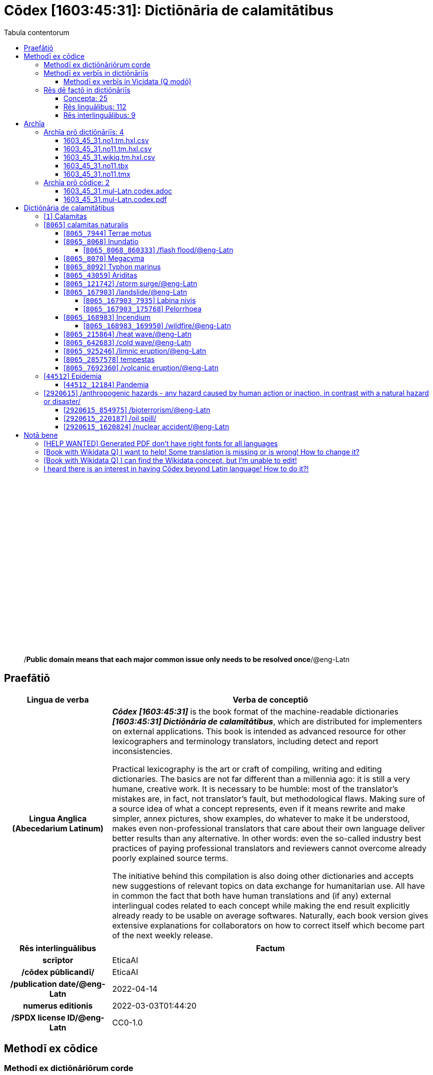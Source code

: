 = Cōdex [1603:45:31]: Dictiōnāria de calamitātibus
:doctype: book
:title: Cōdex [1603:45:31]: Dictiōnāria de calamitātibus
:lang: la
:toc:
:toclevels: 4
:toc-title: Tabula contentorum
:table-caption: Tabula
:figure-caption: Pictūra
:example-caption: Exemplum
:last-update-label: Renovatio
:version-label: Versiō
:appendix-caption: Appendix
:source-highlighter: rouge
:warning-caption: Hic sunt dracones
:tip-caption: Commendātum




{nbsp} +
{nbsp} +
{nbsp} +
{nbsp} +
{nbsp} +
{nbsp} +
{nbsp} +
{nbsp} +
{nbsp} +
{nbsp} +
{nbsp} +
{nbsp} +
{nbsp} +
{nbsp} +
{nbsp} +
{nbsp} +
{nbsp} +
{nbsp} +
{nbsp} +
{nbsp} +
[quote]
/**Public domain means that each major common issue only needs to be resolved once**/@eng-Latn

<<<
toc::[]


[id=0_999_1603_1]
== Praefātiō 

[%header,cols="25h,~a"]
|===
|
Lingua de verba
|
Verba de conceptiō

|
Lingua Anglica (Abecedarium Latinum)
|
_**Cōdex [1603:45:31]**_ is the book format of the machine-readable dictionaries _**[1603:45:31] Dictiōnāria de calamitātibus**_, which are distributed for implementers on external applications. This book is intended as advanced resource for other lexicographers and terminology translators, including detect and report inconsistencies.

Practical lexicography is the art or craft of compiling, writing and editing dictionaries. The basics are not far different than a millennia ago: it is still a very humane, creative work. It is necessary to be humble: most of the translator's mistakes are, in fact, not translator's fault, but methodological flaws. Making sure of a source idea of what a concept represents, even if it means rewrite and make simpler, annex pictures, show examples, do whatever to make it be understood, makes even non-professional translators that care about their own language deliver better results than any alternative. In other words: even the so-called industry best practices of paying professional translators and reviewers cannot overcome already poorly explained source terms.

The initiative behind this compilation is also doing other dictionaries and accepts new suggestions of relevant topics on data exchange for humanitarian use. All have in common the fact that both have human translations and (if any) external interlingual codes related to each concept while making the end result explicitly already ready to be usable on average softwares. Naturally, each book version gives extensive explanations for collaborators on how to correct itself which become part of the next weekly release.

|===


[%header,cols="25h,~a"]
|===
|
Rēs interlinguālibus
|
Factum

|
scrīptor
|
EticaAI

|
/cōdex pūblicandī/
|
EticaAI

|
/publication date/@eng-Latn
|
2022-04-14

|
numerus editionis
|
2022-03-03T01:44:20

|
/SPDX license ID/@eng-Latn
|
CC0-1.0

|===


<<<

== Methodī ex cōdice
=== Methodī ex dictiōnāriōrum corde

[%header,cols="25h,~a"]
|===
|
Rēs interlinguālibus
|
Factum

|
/scope and content/@eng-Latn
|
The decision making behind the concepts of the dictionaries is based mostly on calamities (disasters) commonly cited on emergency response in humanitarian areas. When this is the case, the interlingual external codes will also be added to the concept.

The terminology translations are extracted from Wikidata, which means this recommended derived works periodically check for updates.


TODO: add more items from https://reliefweb.int/taxonomy-descriptions#disastertype


https://council.science/wp-content/uploads/2020/06/UNDRR_Hazard-Report_DIGITAL.pdf

|===


=== Methodī ex verbīs in dictiōnāriīs
NOTE: /At the moment, there is no workflow to use https://www.wikidata.org/wiki/Wikidata:Lexicographical_data[Wikidata lexicographical data], which actually could be used as storage for stricter nomenclature. The current implementations use only Wikidata concepts, the Q-items./@eng-Latn

==== Methodī ex verbīs in Vicidata (Q modō)
[%header,cols="25h,~a"]
|===
|
Lingua de verba
|
Verba de conceptiō

|
Lingua Anglica (Abecedarium Latinum)
|
The ***[1603:45:31] Dictiōnāria de calamitātibus*** uses Wikidata as one strategy to conciliate language terms for one or more of it's concepts.

This means that this book, and related dictionaries data files require periodic updates to, at bare minimum, synchronize and re-share up to date translations.

|
Lingua Anglica (Abecedarium Latinum)
|
**How reliable are the community translations (Wikidata source)?**

The short, default answer is: **they are reliable**, even in cases of no authoritative translations for each subject.

As reference, it is likely a professional translator (without access to Wikipedia or Internal terminology bases of the control organizations) would deliver lower quality results if you do blind tests. This is possible because not just the average public, but even terminologists and professional translators help Wikipedia (and implicitly Wikidata).

However, even when the result is correct, the current version needs improved differentiation, at minimum, acronym and long form. For major organizations, features such as __P1813 short names__ exist, but are not yet compiled with the current dataset.

|
Lingua Anglica (Abecedarium Latinum)
|
**Major reasons for "wrong translations" are not translators fault**

TIP: As a rule of thumb, for already very defined concepts where you, as human, can manually verify one or more translated terms as a decent result, the other translations are likely to be acceptable. Dictionaries with edge cases (such as disputed territory names) would have further explanation.

The main reason for "wrong translations" are poorly defined concepts used to explain for community translators how to generate terminology translations. This would make existing translations from Wikidata (used not just by us) inconsistent. The second reason is if the dictionaries use translations for concepts without a strict match; in other words, if we make stricter definitions of what concept means but reuse Wikidada less exact terms. There are also issues when entire languages are encoded with wrong codes. Note that all these cases **wrong translations are strictly NOT translators fault, but lexicography fault**.

It is still possible to have strict translation level errors. But even if we point users how to correct Wikidata/Wikipedia (based on better contextual explanation of a concept, such as this book), the requirements to say the previous term was objectively a wrong human translation error (if following our seriousness on dictionary-building) are very high.

|
Lingua Anglica (Abecedarium Latinum)
|
From the point of view of data conciliation, the following methodology is used to release the terminology translations with the main concept table.

. The main handcrafted lexicographical table (explained on previous topic), also provided on `1603_45_31.no1.tm.hxl.csv`, may reference Wiki QID.
. Every unique QID of  `1603_45_31.no1.tm.hxl.csv`, together with language codes from [`1603:1:51`] (which requires knowing human languages), is used to prepare an SPARQL query optimized to run on https://query.wikidata.org/[Wikidata Query Service]. The query is so huge that it is not viable to "Try it" links (URL overlong), such https://www.wikidata.org/wiki/Wikidata:SPARQL_query_service/queries/examples[as what you would find on Wikidata Tutorials], ***but*** it works!
.. Note that the knowledge is free, the translations are there, but the multilingual humanitarian needs may lack people to prepare the files and shares then for general use.
. The query result, with all QIDs and term labels, is shared as `1603_45_31.wikiq.tm.hxl.csv`
. The community reviewed translations of each singular QID is pre-compiled on an individual file `1603_45_31.wikiq.tm.hxl.csv`
. `1603_45_31.no1.tm.hxl.csv` plus `1603_45_31.wikiq.tm.hxl.csv` created `1603_45_31.no11.tm.hxl.csv`

|===

=== Rēs dē factō in dictiōnāriīs
==== Concepta: 25

==== Rēs linguālibus: 112

[%header,cols="15h,25a,~,15"]
|===
|
Cōdex linguae
|
Glotto cōdicī +++<br>+++ ISO 639-3 +++<br>+++ Wiki QID cōdicī
|
Nōmen Latīnum
|
Concepta

|
mul-Zyyy
|

+++<br>+++
https://iso639-3.sil.org/code/mul[mul]
+++<br>+++ 
|
Linguae multiplīs (Scrīptum incognitō)
|
25

|
ara-Arab
|
https://glottolog.org/resource/languoid/id/arab1395[arab1395]
+++<br>+++
https://iso639-3.sil.org/code/ara[ara]
+++<br>+++ https://www.wikidata.org/wiki/Q13955[Q13955]
|
Macrolingua Arabica (/Abecedarium Arabicum/)
|
23

|
hye-Armn
|
https://glottolog.org/resource/languoid/id/nucl1235[nucl1235]
+++<br>+++
https://iso639-3.sil.org/code/hye[hye]
+++<br>+++ https://www.wikidata.org/wiki/Q8785[Q8785]
|
Lingua Armenia (Alphabetum Armenium)
|
18

|
ben-Beng
|
https://glottolog.org/resource/languoid/id/beng1280[beng1280]
+++<br>+++
https://iso639-3.sil.org/code/ben[ben]
+++<br>+++ https://www.wikidata.org/wiki/Q9610[Q9610]
|
Lingua Bengali (/Bengali script/)
|
19

|
rus-Cyrl
|
https://glottolog.org/resource/languoid/id/russ1263[russ1263]
+++<br>+++
https://iso639-3.sil.org/code/rus[rus]
+++<br>+++ https://www.wikidata.org/wiki/Q7737[Q7737]
|
Lingua Russica (Abecedarium Cyrillicum)
|
24

|
hin-Deva
|
https://glottolog.org/resource/languoid/id/hind1269[hind1269]
+++<br>+++
https://iso639-3.sil.org/code/hin[hin]
+++<br>+++ https://www.wikidata.org/wiki/Q1568[Q1568]
|
Lingua Hindica (Devanāgarī)
|
20

|
kan-Knda
|
https://glottolog.org/resource/languoid/id/nucl1305[nucl1305]
+++<br>+++
https://iso639-3.sil.org/code/kan[kan]
+++<br>+++ https://www.wikidata.org/wiki/Q33673[Q33673]
|
Lingua Cannadica (/ISO 15924 Knda/)
|
10

|
kor-Hang
|
https://glottolog.org/resource/languoid/id/kore1280[kore1280]
+++<br>+++
https://iso639-3.sil.org/code/kor[kor]
+++<br>+++ https://www.wikidata.org/wiki/Q9176[Q9176]
|
Lingua Coreana (Abecedarium Coreanum)
|
22

|
lzh-Hant
|
https://glottolog.org/resource/languoid/id/lite1248[lite1248]
+++<br>+++
https://iso639-3.sil.org/code/lzh[lzh]
+++<br>+++ https://www.wikidata.org/wiki/Q37041[Q37041]
|
Lingua Sinica classica (/ISO 15924 Hant/)
|
7

|
heb-Hebr
|
https://glottolog.org/resource/languoid/id/hebr1245[hebr1245]
+++<br>+++
https://iso639-3.sil.org/code/heb[heb]
+++<br>+++ https://www.wikidata.org/wiki/Q9288[Q9288]
|
Lingua Hebraica (Alphabetum Hebraicum)
|
22

|
lat-Latn
|
https://glottolog.org/resource/languoid/id/lati1261[lati1261]
+++<br>+++
https://iso639-3.sil.org/code/lat[lat]
+++<br>+++ https://www.wikidata.org/wiki/Q397[Q397]
|
Lingua Latina (Abecedarium Latinum)
|
13

|
tam-Taml
|
https://glottolog.org/resource/languoid/id/tami1289[tami1289]
+++<br>+++
https://iso639-3.sil.org/code/tam[tam]
+++<br>+++ https://www.wikidata.org/wiki/Q5885[Q5885]
|
Lingua Tamulica (/ISO 15924 Taml/)
|
15

|
tel-Telu
|
https://glottolog.org/resource/languoid/id/telu1262[telu1262]
+++<br>+++
https://iso639-3.sil.org/code/tel[tel]
+++<br>+++ https://www.wikidata.org/wiki/Q8097[Q8097]
|
Lingua Telingana (/ISO 15924 Telu/)
|
12

|
tha-Thai
|
https://glottolog.org/resource/languoid/id/thai1261[thai1261]
+++<br>+++
https://iso639-3.sil.org/code/tha[tha]
+++<br>+++ https://www.wikidata.org/wiki/Q9217[Q9217]
|
Lingua Thai (/ISO 15924 Thai/)
|
16

|
san-Zzzz
|
https://glottolog.org/resource/languoid/id/sans1269[sans1269]
+++<br>+++
https://iso639-3.sil.org/code/san[san]
+++<br>+++ https://www.wikidata.org/wiki/Q11059[Q11059]
|
Lingua Sanscrita  (?)
|
7

|
zho-Zzzz
|
https://glottolog.org/resource/languoid/id/sini1245[sini1245]
+++<br>+++
https://iso639-3.sil.org/code/zho[zho]
+++<br>+++ https://www.wikidata.org/wiki/Q7850[Q7850]
|
/Macrolingua Sinicae (?)/
|
25

|
por-Latn
|
https://glottolog.org/resource/languoid/id/port1283[port1283]
+++<br>+++
https://iso639-3.sil.org/code/por[por]
+++<br>+++ https://www.wikidata.org/wiki/Q5146[Q5146]
|
Lingua Lusitana (Abecedarium Latinum)
|
24

|
eng-Latn
|
https://glottolog.org/resource/languoid/id/stan1293[stan1293]
+++<br>+++
https://iso639-3.sil.org/code/eng[eng]
+++<br>+++ https://www.wikidata.org/wiki/Q1860[Q1860]
|
Lingua Anglica (Abecedarium Latinum)
|
25

|
fra-Latn
|
https://glottolog.org/resource/languoid/id/stan1290[stan1290]
+++<br>+++
https://iso639-3.sil.org/code/fra[fra]
+++<br>+++ https://www.wikidata.org/wiki/Q150[Q150]
|
Lingua Francogallica (Abecedarium Latinum)
|
25

|
nld-Latn
|
https://glottolog.org/resource/languoid/id/mode1257[mode1257]
+++<br>+++
https://iso639-3.sil.org/code/nld[nld]
+++<br>+++ https://www.wikidata.org/wiki/Q7411[Q7411]
|
Lingua Batavica (Abecedarium Latinum)
|
25

|
deu-Latn
|
https://glottolog.org/resource/languoid/id/stan1295[stan1295]
+++<br>+++
https://iso639-3.sil.org/code/deu[deu]
+++<br>+++ https://www.wikidata.org/wiki/Q188[Q188]
|
Lingua Germanica (Abecedarium Latinum)
|
24

|
spa-Latn
|
https://glottolog.org/resource/languoid/id/stan1288[stan1288]
+++<br>+++
https://iso639-3.sil.org/code/spa[spa]
+++<br>+++ https://www.wikidata.org/wiki/Q1321[Q1321]
|
Lingua Hispanica (Abecedarium Latinum)
|
25

|
ita-Latn
|
https://glottolog.org/resource/languoid/id/ital1282[ital1282]
+++<br>+++
https://iso639-3.sil.org/code/ita[ita]
+++<br>+++ https://www.wikidata.org/wiki/Q652[Q652]
|
Lingua Italiana (Abecedarium Latinum)
|
23

|
gle-Latn
|
https://glottolog.org/resource/languoid/id/iris1253[iris1253]
+++<br>+++
https://iso639-3.sil.org/code/gle[gle]
+++<br>+++ https://www.wikidata.org/wiki/Q9142[Q9142]
|
Lingua Hibernica (Abecedarium Latinum)
|
17

|
swe-Latn
|
https://glottolog.org/resource/languoid/id/swed1254[swed1254]
+++<br>+++
https://iso639-3.sil.org/code/swe[swe]
+++<br>+++ https://www.wikidata.org/wiki/Q9027[Q9027]
|
Lingua Suecica (Abecedarium Latinum)
|
22

|
ceb-Latn
|
https://glottolog.org/resource/languoid/id/cebu1242[cebu1242]
+++<br>+++
https://iso639-3.sil.org/code/ceb[ceb]
+++<br>+++ https://www.wikidata.org/wiki/Q33239[Q33239]
|
Lingua Caebuana (Abecedarium Latinum)
|
3

|
sqi-Latn
|
https://glottolog.org/resource/languoid/id/alba1267[alba1267]
+++<br>+++
https://iso639-3.sil.org/code/sqi[sqi]
+++<br>+++ https://www.wikidata.org/wiki/Q8748[Q8748]
|
Macrolingua Albanica (/Abecedarium Latinum/)
|
5

|
pol-Latn
|
https://glottolog.org/resource/languoid/id/poli1260[poli1260]
+++<br>+++
https://iso639-3.sil.org/code/pol[pol]
+++<br>+++ https://www.wikidata.org/wiki/Q809[Q809]
|
Lingua Polonica (Abecedarium Latinum)
|
22

|
fin-Latn
|
https://glottolog.org/resource/languoid/id/finn1318[finn1318]
+++<br>+++
https://iso639-3.sil.org/code/fin[fin]
+++<br>+++ https://www.wikidata.org/wiki/Q1412[Q1412]
|
Lingua Finnica (Abecedarium Latinum)
|
21

|
ron-Latn
|
https://glottolog.org/resource/languoid/id/roma1327[roma1327]
+++<br>+++
https://iso639-3.sil.org/code/ron[ron]
+++<br>+++ https://www.wikidata.org/wiki/Q7913[Q7913]
|
Lingua Dacoromanica (Abecedarium Latinum)
|
21

|
vie-Latn
|
https://glottolog.org/resource/languoid/id/viet1252[viet1252]
+++<br>+++
https://iso639-3.sil.org/code/vie[vie]
+++<br>+++ https://www.wikidata.org/wiki/Q9199[Q9199]
|
Lingua Vietnamensis (Abecedarium Latinum)
|
22

|
cat-Latn
|
https://glottolog.org/resource/languoid/id/stan1289[stan1289]
+++<br>+++
https://iso639-3.sil.org/code/cat[cat]
+++<br>+++ https://www.wikidata.org/wiki/Q7026[Q7026]
|
Lingua Catalana (Abecedarium Latinum)
|
25

|
ukr-Cyrl
|
https://glottolog.org/resource/languoid/id/ukra1253[ukra1253]
+++<br>+++
https://iso639-3.sil.org/code/ukr[ukr]
+++<br>+++ https://www.wikidata.org/wiki/Q8798[Q8798]
|
Lingua Ucrainica (Abecedarium Cyrillicum)
|
22

|
bul-Cyrl
|
https://glottolog.org/resource/languoid/id/bulg1262[bulg1262]
+++<br>+++
https://iso639-3.sil.org/code/bul[bul]
+++<br>+++ https://www.wikidata.org/wiki/Q7918[Q7918]
|
Lingua Bulgarica (Abecedarium Cyrillicum)
|
15

|
slv-Latn
|
https://glottolog.org/resource/languoid/id/slov1268[slov1268]
+++<br>+++
https://iso639-3.sil.org/code/slv[slv]
+++<br>+++ https://www.wikidata.org/wiki/Q9063[Q9063]
|
Lingua Slovena (Abecedarium Latinum)
|
17

|
war-Latn
|
https://glottolog.org/resource/languoid/id/wara1300[wara1300]
+++<br>+++
https://iso639-3.sil.org/code/war[war]
+++<br>+++ https://www.wikidata.org/wiki/Q34279[Q34279]
|
/Waray language/ (Abecedarium Latinum)
|
11

|
nob-Latn
|
https://glottolog.org/resource/languoid/id/norw1259[norw1259]
+++<br>+++
https://iso639-3.sil.org/code/nob[nob]
+++<br>+++ https://www.wikidata.org/wiki/Q25167[Q25167]
|
/Bokmål/ (Abecedarium Latinum)
|
23

|
ces-Latn
|
https://glottolog.org/resource/languoid/id/czec1258[czec1258]
+++<br>+++
https://iso639-3.sil.org/code/ces[ces]
+++<br>+++ https://www.wikidata.org/wiki/Q9056[Q9056]
|
Lingua Bohemica (Abecedarium Latinum)
|
22

|
dan-Latn
|
https://glottolog.org/resource/languoid/id/dani1285[dani1285]
+++<br>+++
https://iso639-3.sil.org/code/dan[dan]
+++<br>+++ https://www.wikidata.org/wiki/Q9035[Q9035]
|
Lingua Danica (Abecedarium Latinum)
|
20

|
jpn-Jpan
|
https://glottolog.org/resource/languoid/id/nucl1643[nucl1643]
+++<br>+++
https://iso639-3.sil.org/code/jpn[jpn]
+++<br>+++ https://www.wikidata.org/wiki/Q5287[Q5287]
|
Lingua Iaponica (Scriptura Iaponica)
|
25

|
nno-Latn
|
https://glottolog.org/resource/languoid/id/norw1262[norw1262]
+++<br>+++
https://iso639-3.sil.org/code/nno[nno]
+++<br>+++ https://www.wikidata.org/wiki/Q25164[Q25164]
|
/Nynorsk/ (Abecedarium Latinum)
|
20

|
mal-Mlym
|
https://glottolog.org/resource/languoid/id/mala1464[mala1464]
+++<br>+++
https://iso639-3.sil.org/code/mal[mal]
+++<br>+++ https://www.wikidata.org/wiki/Q36236[Q36236]
|
Lingua Malabarica (/Malayalam script/)
|
17

|
ind-Latn
|
https://glottolog.org/resource/languoid/id/indo1316[indo1316]
+++<br>+++
https://iso639-3.sil.org/code/ind[ind]
+++<br>+++ https://www.wikidata.org/wiki/Q9240[Q9240]
|
Lingua Indonesiana (Abecedarium Latinum)
|
25

|
fas-Zzzz
|

+++<br>+++
https://iso639-3.sil.org/code/fas[fas]
+++<br>+++ https://www.wikidata.org/wiki/Q9168[Q9168]
|
Macrolingua Persica (//Abecedarium Arabicum//)
|
22

|
hun-Latn
|
https://glottolog.org/resource/languoid/id/hung1274[hung1274]
+++<br>+++
https://iso639-3.sil.org/code/hun[hun]
+++<br>+++ https://www.wikidata.org/wiki/Q9067[Q9067]
|
Lingua Hungarica (Abecedarium Latinum)
|
19

|
eus-Latn
|
https://glottolog.org/resource/languoid/id/basq1248[basq1248]
+++<br>+++
https://iso639-3.sil.org/code/eus[eus]
+++<br>+++ https://www.wikidata.org/wiki/Q8752[Q8752]
|
Lingua Vasconica (Abecedarium Latinum)
|
19

|
cym-Latn
|
https://glottolog.org/resource/languoid/id/wels1247[wels1247]
+++<br>+++
https://iso639-3.sil.org/code/cym[cym]
+++<br>+++ https://www.wikidata.org/wiki/Q9309[Q9309]
|
Lingua Cambrica (Abecedarium Latinum)
|
15

|
glg-Latn
|
https://glottolog.org/resource/languoid/id/gali1258[gali1258]
+++<br>+++
https://iso639-3.sil.org/code/glg[glg]
+++<br>+++ https://www.wikidata.org/wiki/Q9307[Q9307]
|
Lingua Gallaica (Abecedarium Latinum)
|
17

|
slk-Latn
|
https://glottolog.org/resource/languoid/id/slov1269[slov1269]
+++<br>+++
https://iso639-3.sil.org/code/slk[slk]
+++<br>+++ https://www.wikidata.org/wiki/Q9058[Q9058]
|
Lingua Slovaca (Abecedarium Latinum)
|
16

|
epo-Latn
|
https://glottolog.org/resource/languoid/id/espe1235[espe1235]
+++<br>+++
https://iso639-3.sil.org/code/epo[epo]
+++<br>+++ https://www.wikidata.org/wiki/Q143[Q143]
|
Lingua Esperantica (Abecedarium Latinum)
|
25

|
msa-Zzzz
|

+++<br>+++
https://iso639-3.sil.org/code/msa[msa]
+++<br>+++ https://www.wikidata.org/wiki/Q9237[Q9237]
|
Macrolingua Malayana (?)
|
19

|
est-Latn
|

+++<br>+++
https://iso639-3.sil.org/code/est[est]
+++<br>+++ https://www.wikidata.org/wiki/Q9072[Q9072]
|
Macrolingua Estonica (Abecedarium Latinum)
|
19

|
hrv-Latn
|
https://glottolog.org/resource/languoid/id/croa1245[croa1245]
+++<br>+++
https://iso639-3.sil.org/code/hrv[hrv]
+++<br>+++ https://www.wikidata.org/wiki/Q6654[Q6654]
|
Lingua Croatica (Abecedarium Latinum)
|
17

|
tur-Latn
|
https://glottolog.org/resource/languoid/id/nucl1301[nucl1301]
+++<br>+++
https://iso639-3.sil.org/code/tur[tur]
+++<br>+++ https://www.wikidata.org/wiki/Q256[Q256]
|
Lingua Turcica (Abecedarium Latinum)
|
20

|
nds-Latn
|
https://glottolog.org/resource/languoid/id/lowg1239[lowg1239]
+++<br>+++
https://iso639-3.sil.org/code/nds[nds]
+++<br>+++ https://www.wikidata.org/wiki/Q25433[Q25433]
|
Lingua Saxonica (Abecedarium Latinum)
|
9

|
oci-Latn
|
https://glottolog.org/resource/languoid/id/occi1239[occi1239]
+++<br>+++
https://iso639-3.sil.org/code/oci[oci]
+++<br>+++ https://www.wikidata.org/wiki/Q14185[Q14185]
|
Lingua Occitana (Abecedarium Latinum)
|
15

|
bre-Latn
|
https://glottolog.org/resource/languoid/id/bret1244[bret1244]
+++<br>+++
https://iso639-3.sil.org/code/bre[bre]
+++<br>+++ https://www.wikidata.org/wiki/Q12107[Q12107]
|
Lingua Britonica (Abecedarium Latinum)
|
7

|
arz-Latn
|
https://glottolog.org/resource/languoid/id/egyp1253[egyp1253]
+++<br>+++
https://iso639-3.sil.org/code/arz[arz]
+++<br>+++ https://www.wikidata.org/wiki/Q29919[Q29919]
|
/Egyptian Arabic/ (/Abecedarium Arabicum/)
|
3

|
afr-Latn
|
https://glottolog.org/resource/languoid/id/afri1274[afri1274]
+++<br>+++
https://iso639-3.sil.org/code/afr[afr]
+++<br>+++ https://www.wikidata.org/wiki/Q14196[Q14196]
|
Lingua Batava Capitensis (Abecedarium Latinum)
|
13

|
ltz-Latn
|
https://glottolog.org/resource/languoid/id/luxe1241[luxe1241]
+++<br>+++
https://iso639-3.sil.org/code/ltz[ltz]
+++<br>+++ https://www.wikidata.org/wiki/Q9051[Q9051]
|
Lingua Luxemburgensis (Abecedarium Latinum)
|
7

|
sco-Latn
|
https://glottolog.org/resource/languoid/id/scot1243[scot1243]
+++<br>+++
https://iso639-3.sil.org/code/sco[sco]
+++<br>+++ https://www.wikidata.org/wiki/Q14549[Q14549]
|
Lingua Scotica quae Teutonica (Abecedarium Latinum)
|
8

|
bar-Latn
|
https://glottolog.org/resource/languoid/id/bava1246[bava1246]
+++<br>+++
https://iso639-3.sil.org/code/bar[bar]
+++<br>+++ https://www.wikidata.org/wiki/Q29540[Q29540]
|
Lingua Bavarica (Abecedarium Latinum)
|
7

|
arg-Latn
|
https://glottolog.org/resource/languoid/id/arag1245[arag1245]
+++<br>+++
https://iso639-3.sil.org/code/arg[arg]
+++<br>+++ https://www.wikidata.org/wiki/Q8765[Q8765]
|
Lingua Aragonensis (Abecedarium Latinum)
|
12

|
zho-Hant
|

+++<br>+++
https://iso639-3.sil.org/code/zho[zho]
+++<br>+++ https://www.wikidata.org/wiki/Q18130932[Q18130932]
|
//Traditional Chinese// (/ISO 15924 Hant/)
|
19

|
pap-Latn
|
https://glottolog.org/resource/languoid/id/papi1253[papi1253]
+++<br>+++
https://iso639-3.sil.org/code/pap[pap]
+++<br>+++ https://www.wikidata.org/wiki/Q33856[Q33856]
|
/lingua Papiamentica/ (Abecedarium Latinum)
|
5

|
cos-Latn
|
https://glottolog.org/resource/languoid/id/cors1241[cors1241]
+++<br>+++
https://iso639-3.sil.org/code/cos[cos]
+++<br>+++ https://www.wikidata.org/wiki/Q33111[Q33111]
|
Lingua Corsica (Abecedarium Latinum)
|
2

|
gsw-Latn
|
https://glottolog.org/resource/languoid/id/swis1247[swis1247]
+++<br>+++
https://iso639-3.sil.org/code/gsw[gsw]
+++<br>+++ https://www.wikidata.org/wiki/Q131339[Q131339]
|
Dialecti Alemannicae (Abecedarium Latinum)
|
9

|
isl-Latn
|
https://glottolog.org/resource/languoid/id/icel1247[icel1247]
+++<br>+++
https://iso639-3.sil.org/code/isl[isl]
+++<br>+++ https://www.wikidata.org/wiki/Q294[Q294]
|
Lingua Islandica (Abecedarium Latinum)
|
17

|
min-Latn
|
https://glottolog.org/resource/languoid/id/mina1268[mina1268]
+++<br>+++
https://iso639-3.sil.org/code/min[min]
+++<br>+++ https://www.wikidata.org/wiki/Q13324[Q13324]
|
/Minangkabau language/ (Abecedarium Latinum)
|
3

|
roh-Latn
|
https://glottolog.org/resource/languoid/id/roma1326[roma1326]
+++<br>+++
https://iso639-3.sil.org/code/roh[roh]
+++<br>+++ https://www.wikidata.org/wiki/Q13199[Q13199]
|
Lingua Rhaetica (Abecedarium Latinum)
|
2

|
vec-Latn
|
https://glottolog.org/resource/languoid/id/vene1258[vene1258]
+++<br>+++
https://iso639-3.sil.org/code/vec[vec]
+++<br>+++ https://www.wikidata.org/wiki/Q32724[Q32724]
|
Lingua Veneta (Abecedarium Latinum)
|
11

|
pms-Latn
|
https://glottolog.org/resource/languoid/id/piem1238[piem1238]
+++<br>+++
https://iso639-3.sil.org/code/pms[pms]
+++<br>+++ https://www.wikidata.org/wiki/Q15085[Q15085]
|
Lingua Pedemontana (Abecedarium Latinum)
|
1

|
scn-Latn
|
https://glottolog.org/resource/languoid/id/sici1248[sici1248]
+++<br>+++
https://iso639-3.sil.org/code/scn[scn]
+++<br>+++ https://www.wikidata.org/wiki/Q33973[Q33973]
|
Lingua Sicula (Abecedarium Latinum)
|
11

|
srd-Latn
|

+++<br>+++
https://iso639-3.sil.org/code/srd[srd]
+++<br>+++ https://www.wikidata.org/wiki/Q33976[Q33976]
|
Macrolingua Sarda (Abecedarium Latinum)
|
4

|
gla-Latn
|
https://glottolog.org/resource/languoid/id/scot1245[scot1245]
+++<br>+++
https://iso639-3.sil.org/code/gla[gla]
+++<br>+++ https://www.wikidata.org/wiki/Q9314[Q9314]
|
Lingua Scotica seu Scotica Gadelica (Abecedarium Latinum)
|
4

|
lim-Latn
|
https://glottolog.org/resource/languoid/id/limb1263[limb1263]
+++<br>+++
https://iso639-3.sil.org/code/lim[lim]
+++<br>+++ https://www.wikidata.org/wiki/Q102172[Q102172]
|
Lingua Limburgica (Abecedarium Latinum)
|
8

|
wln-Latn
|
https://glottolog.org/resource/languoid/id/wall1255[wall1255]
+++<br>+++
https://iso639-3.sil.org/code/wln[wln]
+++<br>+++ https://www.wikidata.org/wiki/Q34219[Q34219]
|
Lingua Vallonica
|
9

|
srp-Latn
|
https://glottolog.org/resource/languoid/id/serb1264[serb1264]
+++<br>+++
https://iso639-3.sil.org/code/srp[srp]
+++<br>+++ https://www.wikidata.org/wiki/Q21161949[Q21161949]
|
/Serbian/ (Abecedarium Latinum)
|
8

|
vls-Latn
|
https://glottolog.org/resource/languoid/id/vlaa1240[vlaa1240]
+++<br>+++
https://iso639-3.sil.org/code/vls[vls]
+++<br>+++ https://www.wikidata.org/wiki/Q100103[Q100103]
|
/West Flemish/ (Abecedarium Latinum)
|
2

|
nap-Latn
|
https://glottolog.org/resource/languoid/id/neap1235[neap1235]
+++<br>+++
https://iso639-3.sil.org/code/nap[nap]
+++<br>+++ https://www.wikidata.org/wiki/Q33845[Q33845]
|
Lingua Neapolitana (Abecedarium Latinum)
|
3

|
lij-Latn
|
https://glottolog.org/resource/languoid/id/ligu1248[ligu1248]
+++<br>+++
https://iso639-3.sil.org/code/lij[lij]
+++<br>+++ https://www.wikidata.org/wiki/Q36106[Q36106]
|
Lingua Ligustica (Abecedarium Latinum)
|
1

|
fur-Latn
|
https://glottolog.org/resource/languoid/id/friu1240[friu1240]
+++<br>+++
https://iso639-3.sil.org/code/fur[fur]
+++<br>+++ https://www.wikidata.org/wiki/Q33441[Q33441]
|
Lingua Foroiuliensis (Abecedarium Latinum)
|
2

|
pcd-Latn
|
https://glottolog.org/resource/languoid/id/pica1241[pica1241]
+++<br>+++
https://iso639-3.sil.org/code/pcd[pcd]
+++<br>+++ https://www.wikidata.org/wiki/Q34024[Q34024]
|
Lingua Picardica (Abecedarium Latinum)
|
2

|
wol-Latn
|
https://glottolog.org/resource/languoid/id/nucl1347[nucl1347]
+++<br>+++
https://iso639-3.sil.org/code/wol[wol]
+++<br>+++ https://www.wikidata.org/wiki/Q34257[Q34257]
|
/Wolof language/ (Abecedarium Latinum)
|
1

|
kon-Latn
|

+++<br>+++
https://iso639-3.sil.org/code/kon[kon]
+++<br>+++ https://www.wikidata.org/wiki/Q33702[Q33702]
|
/Kongo macrolanguage/ (Abecedarium Latinum)
|
1

|
frp-Latn
|
https://glottolog.org/resource/languoid/id/fran1260[fran1260]
+++<br>+++
https://iso639-3.sil.org/code/frp[frp]
+++<br>+++ https://www.wikidata.org/wiki/Q15087[Q15087]
|
Lingua Arpitanica
|
2

|
wuu-Zyyy
|
https://glottolog.org/resource/languoid/id/wuch1236[wuch1236]
+++<br>+++
https://iso639-3.sil.org/code/wuu[wuu]
+++<br>+++ https://www.wikidata.org/wiki/Q34290[Q34290]
|
//Macrolingua Wu// (/ISO 15924 Zyyy/)
|
17

|
srp-Cyrl
|
https://glottolog.org/resource/languoid/id/serb1264[serb1264]
+++<br>+++
https://iso639-3.sil.org/code/srp[srp]
+++<br>+++ https://www.wikidata.org/wiki/Q9299[Q9299]
|
Lingua Serbica (Abecedarium Cyrillicum)
|
20

|
urd-Arab
|
https://glottolog.org/resource/languoid/id/urdu1245[urdu1245]
+++<br>+++
https://iso639-3.sil.org/code/urd[urd]
+++<br>+++ https://www.wikidata.org/wiki/Q1617[Q1617]
|
Lingua Urdu (/Abecedarium Arabicum/)
|
13

|
gan-Zyyy
|
https://glottolog.org/resource/languoid/id/ganc1239[ganc1239]
+++<br>+++
https://iso639-3.sil.org/code/gan[gan]
+++<br>+++ https://www.wikidata.org/wiki/Q33475[Q33475]
|
Lingua Gan (/ISO 15924 Zyyy/)
|
5

|
lit-Latn
|
https://glottolog.org/resource/languoid/id/lith1251[lith1251]
+++<br>+++
https://iso639-3.sil.org/code/lit[lit]
+++<br>+++ https://www.wikidata.org/wiki/Q9083[Q9083]
|
Lingua Lithuanica (Abecedarium Latinum)
|
17

|
hbs-Latn
|
https://glottolog.org/resource/languoid/id/sout1528[sout1528]
+++<br>+++
https://iso639-3.sil.org/code/hbs[hbs]
+++<br>+++ https://www.wikidata.org/wiki/Q9301[Q9301]
|
Macrolingua Serbocroatica (Abecedarium Latinum)
|
16

|
lav-Latn
|
https://glottolog.org/resource/languoid/id/latv1249[latv1249]
+++<br>+++
https://iso639-3.sil.org/code/lav[lav]
+++<br>+++ https://www.wikidata.org/wiki/Q9078[Q9078]
|
Macrolingua Lettonica (Abecedarium Latinum)
|
16

|
bos-Latn
|
https://glottolog.org/resource/languoid/id/bosn1245[bosn1245]
+++<br>+++
https://iso639-3.sil.org/code/bos[bos]
+++<br>+++ https://www.wikidata.org/wiki/Q9303[Q9303]
|
Lingua Bosnica (Abecedarium Latinum)
|
14

|
srn-Latn
|
https://glottolog.org/resource/languoid/id/sran1240[sran1240]
+++<br>+++
https://iso639-3.sil.org/code/srn[srn]
+++<br>+++ https://www.wikidata.org/wiki/Q33989[Q33989]
|
/Sranan Tongo/ (Abecedarium Latinum)
|
1

|
azb-Arab
|
https://glottolog.org/resource/languoid/id/sout2697[sout2697]
+++<br>+++
https://iso639-3.sil.org/code/azb[azb]
+++<br>+++ https://www.wikidata.org/wiki/Q3449805[Q3449805]
|
/South Azerbaijani/ (/Abecedarium Arabicum/)
|
5

|
jav-Latn
|
https://glottolog.org/resource/languoid/id/java1254[java1254]
+++<br>+++
https://iso639-3.sil.org/code/jav[jav]
+++<br>+++ https://www.wikidata.org/wiki/Q33549[Q33549]
|
Lingua Iavanica (Abecedarium Latinum)
|
6

|
ell-Grek
|
https://glottolog.org/resource/languoid/id/mode1248[mode1248]
+++<br>+++
https://iso639-3.sil.org/code/ell[ell]
+++<br>+++ https://www.wikidata.org/wiki/Q36510[Q36510]
|
Lingua Neograeca (Alphabetum Graecum)
|
19

|
sun-Latn
|
https://glottolog.org/resource/languoid/id/sund1252[sund1252]
+++<br>+++
https://iso639-3.sil.org/code/sun[sun]
+++<br>+++ https://www.wikidata.org/wiki/Q34002[Q34002]
|
/Sundanese language/ (Abecedarium Latinum)
|
6

|
fry-Latn
|
https://glottolog.org/resource/languoid/id/west2354[west2354]
+++<br>+++
https://iso639-3.sil.org/code/fry[fry]
+++<br>+++ https://www.wikidata.org/wiki/Q27175[Q27175]
|
Lingua Frisice occidentalis (Abecedarium Latinum)
|
16

|
ace-Latn
|
https://glottolog.org/resource/languoid/id/achi1257[achi1257]
+++<br>+++
https://iso639-3.sil.org/code/ace[ace]
+++<br>+++ https://www.wikidata.org/wiki/Q27683[Q27683]
|
/Acehnese language/ (Abecedarium Latinum)
|
1

|
jam-Latn
|
https://glottolog.org/resource/languoid/id/jama1262[jama1262]
+++<br>+++
https://iso639-3.sil.org/code/jam[jam]
+++<br>+++ https://www.wikidata.org/wiki/Q35939[Q35939]
|
Lingua creola Iamaicana (Abecedarium Latinum)
|
3

|
che-Cyrl
|
https://glottolog.org/resource/languoid/id/chec1245[chec1245]
+++<br>+++
https://iso639-3.sil.org/code/che[che]
+++<br>+++ https://www.wikidata.org/wiki/Q33350[Q33350]
|
Lingua Tsetsenica (Abecedarium Cyrillicum)
|
2

|
bel-Cyrl
|
https://glottolog.org/resource/languoid/id/bela1254[bela1254]
+++<br>+++
https://iso639-3.sil.org/code/bel[bel]
+++<br>+++ https://www.wikidata.org/wiki/Q9091[Q9091]
|
Lingua Ruthenica Alba (Abecedarium Cyrillicum)
|
16

|
kab-Latn
|
https://glottolog.org/resource/languoid/id/kaby1243[kaby1243]
+++<br>+++
https://iso639-3.sil.org/code/kab[kab]
+++<br>+++ https://www.wikidata.org/wiki/Q35853[Q35853]
|
/Kabyle language/ (Abecedarium Latinum)
|
5

|
fao-Latn
|
https://glottolog.org/resource/languoid/id/faro1244[faro1244]
+++<br>+++
https://iso639-3.sil.org/code/fao[fao]
+++<br>+++ https://www.wikidata.org/wiki/Q25258[Q25258]
|
Lingua Faeroensis (Abecedarium Latinum)
|
5

|
lmo-Latn
|
https://glottolog.org/resource/languoid/id/lomb1257[lomb1257]
+++<br>+++
https://iso639-3.sil.org/code/lmo[lmo]
+++<br>+++ https://www.wikidata.org/wiki/Q33754[Q33754]
|
Langobardus sermo (Abecedarium Latinum)
|
5

|
mar-Deva
|
https://glottolog.org/resource/languoid/id/mara1378[mara1378]
+++<br>+++
https://iso639-3.sil.org/code/mar[mar]
+++<br>+++ https://www.wikidata.org/wiki/Q1571[Q1571]
|
Lingua Marathica (Devanāgarī)
|
14

|
vol-Latn
|
https://glottolog.org/resource/languoid/id/vola1234[vola1234]
+++<br>+++
https://iso639-3.sil.org/code/vol[vol]
+++<br>+++ https://www.wikidata.org/wiki/Q36986[Q36986]
|
Volapük (Abecedarium Latinum)
|
1

|
ina-Latn
|
https://glottolog.org/resource/languoid/id/inte1239[inte1239]
+++<br>+++
https://iso639-3.sil.org/code/ina[ina]
+++<br>+++ https://www.wikidata.org/wiki/Q35934[Q35934]
|
Interlingua (Abecedarium Latinum)
|
11

|
ile-Latn
|
https://glottolog.org/resource/languoid/id/inte1260[inte1260]
+++<br>+++
https://iso639-3.sil.org/code/ile[ile]
+++<br>+++ https://www.wikidata.org/wiki/Q35850[Q35850]
|
Lingua Occidental (Abecedarium Latinum)
|
2

|
zul-Latn
|
https://glottolog.org/resource/languoid/id/zulu1248[zulu1248]
+++<br>+++
https://iso639-3.sil.org/code/zul[zul]
+++<br>+++ https://www.wikidata.org/wiki/Q10179[Q10179]
|
Lingua Zuluana (Abecedarium Latinum)
|
2

|===

==== Rēs interlinguālibus: 9
[%header,cols="25h,~a"]
|===
|
Lingua de verba
|
Verba de conceptiō

|
Lingua Anglica (Abecedarium Latinum)
|
The result of this section is a preview. We're aware it is not well formatted for a book format. Sorry for the temporary inconvenience.

|===



/Wiki QID/::
#item+rem+i_qcc+is_zxxx+ix_regulam::: Q[1-9]\d*
#item+rem+i_qcc+is_zxxx+ix_hxlix::: ix_wikiq
#item+rem+i_qcc+is_zxxx+ix_hxlvoc::: v_wiki_q
#item+rem+definitionem+i_eng+is_latn::: QID (or Q number) is the unique identifier of a data item on Wikidata, comprising the letter "Q" followed by one or more digits. It is used to help people and machines understand the difference between items with the same or similar names e.g there are several places in the world called London and many people called James Smith. This number appears next to the name at the top of each Wikidata item.


/GLIDE hazard code/::
#item+rem+i_qcc+is_zxxx+ix_hxlix::: ix_glidehc


scrīptor::
#item+rem+i_qcc+is_zxxx+ix_wikip::: P50
#item+rem+i_qcc+is_zxxx+ix_hxlix::: ix_wikip50
#item+rem+i_qcc+is_zxxx+ix_hxlvoc::: v_wiki_p_50
#item+rem+definitionem+i_eng+is_latn::: Main creator(s) of a written work (use on works, not humans)


/cōdex pūblicandī/::
#item+rem+i_qcc+is_zxxx+ix_wikip::: P123
#item+rem+i_qcc+is_zxxx+ix_hxlix::: ix_wikip123
#item+rem+i_qcc+is_zxxx+ix_hxlvoc::: v_wiki_p_123
#item+rem+definitionem+i_eng+is_latn::: organization or person responsible for publishing books, periodicals, printed music, podcasts, games or software


numerus editionis::
#item+rem+i_qcc+is_zxxx+ix_wikip::: P393
#item+rem+i_qcc+is_zxxx+ix_hxlix::: ix_wikip393
#item+rem+i_qcc+is_zxxx+ix_hxlvoc::: v_wiki_p_393
#item+rem+definitionem+i_eng+is_latn::: number of an edition (first, second, ... as 1, 2, ...) or event


/publication date/@eng-Latn::
#item+rem+i_qcc+is_zxxx+ix_wikip::: P577
#item+rem+i_qcc+is_zxxx+ix_hxlix::: ix_wikip577
#item+rem+i_qcc+is_zxxx+ix_hxlvoc::: v_wiki_p_577
#item+rem+definitionem+i_eng+is_latn::: Date or point in time when a work was first published or released


/SPDX license ID/@eng-Latn::
#item+rem+i_qcc+is_zxxx+ix_wikip::: P2479
#item+rem+i_qcc+is_zxxx+ix_regulam::: [0-9A-Za-z\.\-]{3,36}[+]?
#item+rem+i_qcc+is_zxxx+ix_wikip1630::: https://spdx.org/licenses/$1.html
#item+rem+i_qcc+is_zxxx+ix_hxlix::: ix_wikip2479
#item+rem+i_qcc+is_zxxx+ix_hxlvoc::: v_wiki_p_2479
#item+rem+definitionem+i_eng+is_latn::: SPDX license identifier


UNESCO thēsaurus::
#item+rem+i_qcc+is_zxxx+ix_wikip::: P3916
#item+rem+i_qcc+is_zxxx+ix_regulam::: concept[1-9]\d*
#item+rem+i_qcc+is_zxxx+ix_wikip1630::: http://vocabularies.unesco.org/thesaurus/$1
#item+rem+i_qcc+is_zxxx+ix_hxlix::: ix_wikip3916
#item+rem+i_qcc+is_zxxx+ix_hxlvoc::: v_wiki_p_3916
#item+rem+definitionem+i_eng+is_latn::: The UNESCO Thesaurus is a controlled and structured list of terms used in subject analysis and retrieval of documents and publications in the fields of education, culture, natural sciences, social and human sciences, communication and information. Continuously enriched and updated, its multidisciplinary terminology reflects the evolution of UNESCO's programmes and activities.


/scope and content/@eng-Latn::
#item+rem+i_qcc+is_zxxx+ix_wikip::: P7535
#item+rem+i_qcc+is_zxxx+ix_hxlix::: ix_wikip7535
#item+rem+i_qcc+is_zxxx+ix_hxlvoc::: v_wiki_p_7535
#item+rem+definitionem+i_eng+is_latn::: a summary statement providing an overview of the archival collection

<<<

== Archīa


[%header,cols="25h,~a"]
|===
|
Lingua de verba
|
Verba de conceptiō

|
Lingua Anglica (Abecedarium Latinum)
|
**Context information**: ignoring for a moment the fact of having several translations (and optimized to receive contributions on a regular basis, not _just_ an static work), then the actual groundbreaking difference on the workflow used to generate every dictionaries on Cōdex such as this one are the following fact: **we provide well machine readable formats even when the equivalents on _international languages_, such as English, don't have for areas such as humanitarian aid, development aid and human rights**. The closest to such multilingualism (outside Wikimedia) are European Union SEMICeu (up to 24 languages), but even then have issues while sharing translations on all languages. United Nations translations (up to 6 languages, rarely more) are not available by humanitarian agencies to help with terminology translations.

**Practical implication**: machine-readable formats on _Archīa prō dictiōnāriīs_ (literal English translation: Files for dictionaries) are the focus and recommended for derived works and intended for mitigating additional human errors. We can even create new formats by request. The text documents on _Archīa prō cōdice_ (literal English translation: Files for book) are alternatives to this book format.

|===

=== Archīa prō dictiōnāriīs: 4


==== 1603_45_31.no1.tm.hxl.csv

Rēs interlinguālibus::
  /download link/@eng-Latn::: link:1603_45_31.no1.tm.hxl.csv[1603_45_31.no1.tm.hxl.csv]
Rēs linguālibus::
  Lingua Anglica (Abecedarium Latinum):::
    /Numerordinatio on HXLTM container/



==== 1603_45_31.no11.tm.hxl.csv

Rēs interlinguālibus::
  /download link/@eng-Latn::: link:1603_45_31.no11.tm.hxl.csv[1603_45_31.no11.tm.hxl.csv]
Rēs linguālibus::
  Lingua Anglica (Abecedarium Latinum):::
    /Numerordinatio on HXLTM container (expanded with terminology translations)/



==== 1603_45_31.wikiq.tm.hxl.csv

Rēs interlinguālibus::
  /download link/@eng-Latn::: link:1603_45_31.wikiq.tm.hxl.csv[1603_45_31.wikiq.tm.hxl.csv]
  /reference URL/@eng-Latn:::
    https://hxltm.etica.ai/

Rēs linguālibus::
  Lingua Anglica (Abecedarium Latinum):::
    HXLTM dialect of HXLStandard on CSV RFC 4180. wikiq means #item+conceptum+codicem are strictly Wikidata QIDs.



==== 1603_45_31.no11.tbx

Rēs interlinguālibus::
  /download link/@eng-Latn::: link:1603_45_31.no11.tbx[1603_45_31.no11.tbx]
  /reference URL/@eng-Latn:::
    http://www.terminorgs.net/downloads/TBX_Basic_Version_3.1.pdf

Rēs linguālibus::
  Lingua Anglica (Abecedarium Latinum):::
    TBX-Basic is a terminological markup language (TML) that is a lighter version of TBX-Default, the TML that is defined in ISO 30042. TBX-Basic is designed for the localization industry and is based on information from surveys and studies that were conducted by the LISA Term SIG about the types of terminology data that the localization industry requires.



==== 1603_45_31.no11.tmx

Rēs interlinguālibus::
  /download link/@eng-Latn::: link:1603_45_31.no11.tmx[1603_45_31.no11.tmx]
  /reference URL/@eng-Latn:::
    https://www.gala-global.org/tmx-14b

Rēs linguālibus::
  Lingua Anglica (Abecedarium Latinum):::
    The purpose of the Translation Memory eXchange format (TMX) format is to provide a standard method to describe translation memory data that is being exchanged among tools and/or translation vendors, while introducing little or no loss of critical data during the process



=== Archīa prō cōdice: 2


==== 1603_45_31.mul-Latn.codex.adoc

Rēs interlinguālibus::
  /download link/@eng-Latn::: link:1603_45_31.mul-Latn.codex.adoc[1603_45_31.mul-Latn.codex.adoc]
  /reference URL/@eng-Latn:::
    https://docs.asciidoctor.org/

Rēs linguālibus::
  Lingua Anglica (Abecedarium Latinum):::
    AsciiDoc is a plain text authoring format (i.e., lightweight markup language) for writing technical content such as documentation, articles, and books.



==== 1603_45_31.mul-Latn.codex.pdf

Rēs interlinguālibus::
  /download link/@eng-Latn::: link:1603_45_31.mul-Latn.codex.pdf[1603_45_31.mul-Latn.codex.pdf]
  /reference URL/@eng-Latn:::
    https://en.wikipedia.org/wiki/PDF

Rēs linguālibus::
  Lingua Anglica (Abecedarium Latinum):::
    Portable Document Format (PDF), standardized as ISO 32000, is a file format developed by Adobe in 1992 to present documents, including text formatting and images, in a manner independent of application software, hardware, and operating systems.




<<<

[.text-center]

Dictiōnāria initiīs

<<<

== Dictiōnāria de calamitātibus
image::1603_45_31.~1/0~1.jpg[title="++Alessandro Sanquirico 1827  [CC-PDDC]++"]

link:++https://en.wikipedia.org/wiki/File:Eruption_of_Vesuvius_from_Pacini%27s_opera_L%27ultimo_giorno_di_Pompei.jpg++[++Alessandro Sanquirico 1827  [CC-PDDC]++]

<<<

[id='1']
=== [`1`] Calamitas





[%header,cols="25h,~a"]
|===
|
Rēs interlinguālibus
|
Factum

|
/Wiki QID/
|
https://www.wikidata.org/wiki/Q3839081[Q3839081]

|
UNESCO thēsaurus
|
http://vocabularies.unesco.org/thesaurus/concept206[concept206]

|===




[%header,cols="~,~"]
|===
| Lingua de verba
| Verba de conceptiō
| Linguae multiplīs (Scrīptum incognitō)
| +++/disaster/+++

| Macrolingua Arabica (/Abecedarium Arabicum/)
| +++<span lang="ar">كارثة</span>+++

| Lingua Armenia (Alphabetum Armenium)
| +++<span lang="hy">աղետ</span>+++

| Lingua Bengali (/Bengali script/)
| +++<span lang="bn">দুর্যোগ</span>+++

| Lingua Russica (Abecedarium Cyrillicum)
| +++<span lang="ru">катастрофа</span>+++

| Lingua Hindica (Devanāgarī)
| +++<span lang="hi">आपदा</span>+++

| Lingua Cannadica (/ISO 15924 Knda/)
| +++<span lang="kn">ವಿಪತ್ತು</span>+++

| Lingua Coreana (Abecedarium Coreanum)
| +++<span lang="ko">재난</span>+++

| Lingua Hebraica (Alphabetum Hebraicum)
| +++<span lang="he">אסון</span>+++

| Lingua Latina (Abecedarium Latinum)
| +++<span lang="la">Calamitas</span>+++

| Lingua Thai (/ISO 15924 Thai/)
| +++<span lang="th">ภัยพิบัติ</span>+++

| Lingua Sanscrita  (?)
| +++<span lang="sa">Chanakya</span>+++

| /Macrolingua Sinicae (?)/
| +++<span lang="zh">灾害</span>+++

| Lingua Lusitana (Abecedarium Latinum)
| +++<span lang="pt">desastre</span>+++

| Lingua Anglica (Abecedarium Latinum)
| +++<span lang="en">disaster</span>+++

| Lingua Francogallica (Abecedarium Latinum)
| +++<span lang="fr">catastrophe</span>+++

| Lingua Batavica (Abecedarium Latinum)
| +++<span lang="nl">ramp</span>+++

| Lingua Germanica (Abecedarium Latinum)
| +++<span lang="de">Katastrophe</span>+++

| Lingua Hispanica (Abecedarium Latinum)
| +++<span lang="es">desastre</span>+++

| Lingua Italiana (Abecedarium Latinum)
| +++<span lang="it">disastro</span>+++

| Lingua Hibernica (Abecedarium Latinum)
| +++<span lang="ga">tubaiste</span>+++

| Lingua Suecica (Abecedarium Latinum)
| +++<span lang="sv">katastrof</span>+++

| Lingua Polonica (Abecedarium Latinum)
| +++<span lang="pl">katastrofa</span>+++

| Lingua Finnica (Abecedarium Latinum)
| +++<span lang="fi">onnettomuus</span>+++

| Lingua Dacoromanica (Abecedarium Latinum)
| +++<span lang="ro">Dezastru</span>+++

| Lingua Vietnamensis (Abecedarium Latinum)
| +++<span lang="vi">thảm họa</span>+++

| Lingua Catalana (Abecedarium Latinum)
| +++<span lang="ca">desastre</span>+++

| Lingua Ucrainica (Abecedarium Cyrillicum)
| +++<span lang="uk">катастрофа</span>+++

| Lingua Bulgarica (Abecedarium Cyrillicum)
| +++<span lang="bg">бедствие</span>+++

| Lingua Slovena (Abecedarium Latinum)
| +++<span lang="sl">Desastre</span>+++

| /Bokmål/ (Abecedarium Latinum)
| +++<span lang="nb">katastrofe</span>+++

| Lingua Bohemica (Abecedarium Latinum)
| +++<span lang="cs">katastrofa</span>+++

| Lingua Danica (Abecedarium Latinum)
| +++<span lang="da">katastrofe</span>+++

| Lingua Iaponica (Scriptura Iaponica)
| +++<span lang="ja">災害</span>+++

| /Nynorsk/ (Abecedarium Latinum)
| +++<span lang="nn">katastrofe</span>+++

| Lingua Malabarica (/Malayalam script/)
| +++<span lang="ml">ദുരന്തം</span>+++

| Lingua Indonesiana (Abecedarium Latinum)
| +++<span lang="id">bencana</span>+++

| Macrolingua Persica (//Abecedarium Arabicum//)
| +++<span lang="fa">فاجعه</span>+++

| Lingua Hungarica (Abecedarium Latinum)
| +++<span lang="hu">baleset</span>+++

| Lingua Vasconica (Abecedarium Latinum)
| +++<span lang="eu">hondamen</span>+++

| Lingua Cambrica (Abecedarium Latinum)
| +++<span lang="cy">trychineb</span>+++

| Lingua Gallaica (Abecedarium Latinum)
| +++<span lang="gl">desastre</span>+++

| Lingua Slovaca (Abecedarium Latinum)
| +++<span lang="sk">Katastrofa</span>+++

| Lingua Esperantica (Abecedarium Latinum)
| +++<span lang="eo">katastrofo</span>+++

| Macrolingua Malayana (?)
| +++<span lang="ms">bencana</span>+++

| Macrolingua Estonica (Abecedarium Latinum)
| +++<span lang="et">Katastroof</span>+++

| Lingua Croatica (Abecedarium Latinum)
| +++<span lang="hr">katastrofa</span>+++

| Lingua Turcica (Abecedarium Latinum)
| +++<span lang="tr">afet</span>+++

| Lingua Saxonica (Abecedarium Latinum)
| +++<span lang="nds">Desastre</span>+++

| Lingua Occitana (Abecedarium Latinum)
| +++<span lang="oc">desastre</span>+++

| Lingua Britonica (Abecedarium Latinum)
| +++<span lang="br">desastre</span>+++

| Lingua Batava Capitensis (Abecedarium Latinum)
| +++<span lang="af">desastre</span>+++

| Lingua Luxemburgensis (Abecedarium Latinum)
| +++<span lang="lb">Desastre</span>+++

| Lingua Scotica quae Teutonica (Abecedarium Latinum)
| +++<span lang="sco">disaster</span>+++

| Lingua Bavarica (Abecedarium Latinum)
| +++<span lang="bar">Katastrophen</span>+++

| Lingua Aragonensis (Abecedarium Latinum)
| +++<span lang="an">desastre</span>+++

| //Traditional Chinese// (/ISO 15924 Hant/)
| +++<span lang="zh-hant">災害</span>+++

| Lingua Corsica (Abecedarium Latinum)
| +++<span lang="co">desastre</span>+++

| Dialecti Alemannicae (Abecedarium Latinum)
| +++<span lang="gsw">Katastrophe</span>+++

| Lingua Islandica (Abecedarium Latinum)
| +++<span lang="is">Desastre</span>+++

| /Minangkabau language/ (Abecedarium Latinum)
| +++<span lang="min">Desastre</span>+++

| Lingua Rhaetica (Abecedarium Latinum)
| +++<span lang="rm">Desastre</span>+++

| Lingua Veneta (Abecedarium Latinum)
| +++<span lang="vec">Desastre</span>+++

| Lingua Pedemontana (Abecedarium Latinum)
| +++<span lang="pms">Desastre</span>+++

| Lingua Sicula (Abecedarium Latinum)
| +++<span lang="scn">Desastre</span>+++

| Macrolingua Sarda (Abecedarium Latinum)
| +++<span lang="sc">Desastre</span>+++

| Lingua Scotica seu Scotica Gadelica (Abecedarium Latinum)
| +++<span lang="gd">desastre</span>+++

| Lingua Limburgica (Abecedarium Latinum)
| +++<span lang="li">Desastre</span>+++

| Lingua Vallonica
| +++<span lang="wa">Desastre</span>+++

| /Serbian/ (Abecedarium Latinum)
| +++<span lang="sr-el">katastrofa</span>+++

| /West Flemish/ (Abecedarium Latinum)
| +++<span lang="vls">Desastre</span>+++

| Lingua Neapolitana (Abecedarium Latinum)
| +++<span lang="nap">Desastre</span>+++

| Lingua Ligustica (Abecedarium Latinum)
| +++<span lang="lij">Desastre</span>+++

| Lingua Foroiuliensis (Abecedarium Latinum)
| +++<span lang="fur">desastre</span>+++

| Lingua Picardica (Abecedarium Latinum)
| +++<span lang="pcd">Desastre</span>+++

| /Wolof language/ (Abecedarium Latinum)
| +++<span lang="wo">Desastre</span>+++

| /Kongo macrolanguage/ (Abecedarium Latinum)
| +++<span lang="kg">Desastre</span>+++

| Lingua Arpitanica
| +++<span lang="frp">desastre</span>+++

| //Macrolingua Wu// (/ISO 15924 Zyyy/)
| +++<span lang="wuu">灾害</span>+++

| Lingua Serbica (Abecedarium Cyrillicum)
| +++<span lang="sr">катастрофа</span>+++

| Lingua Urdu (/Abecedarium Arabicum/)
| +++<span lang="ur">disaster and there types</span>+++

| Lingua Lithuanica (Abecedarium Latinum)
| +++<span lang="lt">Katastrofa</span>+++

| Macrolingua Serbocroatica (Abecedarium Latinum)
| +++<span lang="sh">katastrofa</span>+++

| Macrolingua Lettonica (Abecedarium Latinum)
| +++<span lang="lv">katastrofa</span>+++

| Lingua Bosnica (Abecedarium Latinum)
| +++<span lang="bs">katastrofa</span>+++

| Lingua Neograeca (Alphabetum Graecum)
| +++<span lang="el">καταστροφή</span>+++

| Lingua Frisice occidentalis (Abecedarium Latinum)
| +++<span lang="fy">Ramp</span>+++

| Lingua Ruthenica Alba (Abecedarium Cyrillicum)
| +++<span lang="be">катастрофа</span>+++

| Lingua Marathica (Devanāgarī)
| +++<span lang="mr">अपघात</span>+++

| Volapük (Abecedarium Latinum)
| +++<span lang="vo">Desastre</span>+++

| Interlingua (Abecedarium Latinum)
| +++<span lang="ia">calamitate</span>+++

| Lingua Occidental (Abecedarium Latinum)
| +++<span lang="ie">Desastre</span>+++

| Lingua Zuluana (Abecedarium Latinum)
| +++<span lang="zu">Desastre</span>+++

|===




<<<

[id='8065']
=== [`8065`] calamitas naturalis





[%header,cols="25h,~a"]
|===
|
Rēs interlinguālibus
|
Factum

|
/Wiki QID/
|
https://www.wikidata.org/wiki/Q8065[Q8065]

|
/GLIDE hazard code/
|
EP

|
UNESCO thēsaurus
|
http://vocabularies.unesco.org/thesaurus/concept4772[concept4772]

|===




[%header,cols="~,~"]
|===
| Lingua de verba
| Verba de conceptiō
| Linguae multiplīs (Scrīptum incognitō)
| +++/natural disaster/@eng-Latn+++

| Macrolingua Arabica (/Abecedarium Arabicum/)
| +++<span lang="ar">كارثة طبيعية</span>+++

| Lingua Armenia (Alphabetum Armenium)
| +++<span lang="hy">Տարերային աղետներ</span>+++

| Lingua Bengali (/Bengali script/)
| +++<span lang="bn">প্রাকৃতিক দুর্যোগ</span>+++

| Lingua Russica (Abecedarium Cyrillicum)
| +++<span lang="ru">стихийное бедствие</span>+++

| Lingua Hindica (Devanāgarī)
| +++<span lang="hi">प्राकृतिक आपदjhjjn</span>+++

| Lingua Cannadica (/ISO 15924 Knda/)
| +++<span lang="kn">ನೈಸರ್ಗಿಕ ವಿಕೋಪ</span>+++

| Lingua Coreana (Abecedarium Coreanum)
| +++<span lang="ko">자연재해</span>+++

| Lingua Hebraica (Alphabetum Hebraicum)
| +++<span lang="he">אסון טבע</span>+++

| Lingua Latina (Abecedarium Latinum)
| +++<span lang="la">calamitas naturalis</span>+++

| Lingua Tamulica (/ISO 15924 Taml/)
| +++<span lang="ta">இயற்கைப் பேரழிவு</span>+++

| Lingua Telingana (/ISO 15924 Telu/)
| +++<span lang="te">ప్రకృతి వైపరీత్యాలు</span>+++

| Lingua Thai (/ISO 15924 Thai/)
| +++<span lang="th">ภัยธรรมชาติ</span>+++

| Lingua Sanscrita  (?)
| +++<span lang="sa">प्राकृतिकी आपद्</span>+++

| /Macrolingua Sinicae (?)/
| +++<span lang="zh">自然灾害</span>+++

| Lingua Lusitana (Abecedarium Latinum)
| +++<span lang="pt">desastre natural</span>+++

| Lingua Anglica (Abecedarium Latinum)
| +++<span lang="en">natural disaster</span>+++

| Lingua Francogallica (Abecedarium Latinum)
| +++<span lang="fr">catastrophe naturelle</span>+++

| Lingua Batavica (Abecedarium Latinum)
| +++<span lang="nl">natuurramp</span>+++

| Lingua Germanica (Abecedarium Latinum)
| +++<span lang="de">Naturkatastrophe</span>+++

| Lingua Hispanica (Abecedarium Latinum)
| +++<span lang="es">desastre natural</span>+++

| Lingua Italiana (Abecedarium Latinum)
| +++<span lang="it">disastro naturale</span>+++

| Lingua Hibernica (Abecedarium Latinum)
| +++<span lang="ga">tubaiste nádúrtha</span>+++

| Lingua Suecica (Abecedarium Latinum)
| +++<span lang="sv">naturkatastrof</span>+++

| Lingua Polonica (Abecedarium Latinum)
| +++<span lang="pl">klęska żywiołowa</span>+++

| Lingua Finnica (Abecedarium Latinum)
| +++<span lang="fi">luonnonkatastrofi</span>+++

| Lingua Dacoromanica (Abecedarium Latinum)
| +++<span lang="ro">catastrofă naturală</span>+++

| Lingua Vietnamensis (Abecedarium Latinum)
| +++<span lang="vi">thiên tai</span>+++

| Lingua Catalana (Abecedarium Latinum)
| +++<span lang="ca">catàstrofe natural</span>+++

| Lingua Ucrainica (Abecedarium Cyrillicum)
| +++<span lang="uk">стихійне лихо</span>+++

| Lingua Bulgarica (Abecedarium Cyrillicum)
| +++<span lang="bg">Природно бедствие</span>+++

| Lingua Slovena (Abecedarium Latinum)
| +++<span lang="sl">naravna katastrofa</span>+++

| /Waray language/ (Abecedarium Latinum)
| +++<span lang="war">desastre natural</span>+++

| /Bokmål/ (Abecedarium Latinum)
| +++<span lang="nb">naturkatastrofe</span>+++

| Lingua Bohemica (Abecedarium Latinum)
| +++<span lang="cs">živelná pohroma</span>+++

| Lingua Danica (Abecedarium Latinum)
| +++<span lang="da">naturkatastrofe</span>+++

| Lingua Iaponica (Scriptura Iaponica)
| +++<span lang="ja">自然災害</span>+++

| /Nynorsk/ (Abecedarium Latinum)
| +++<span lang="nn">naturkatastrofe</span>+++

| Lingua Malabarica (/Malayalam script/)
| +++<span lang="ml">പ്രകൃതിക്ഷോഭം</span>+++

| Lingua Indonesiana (Abecedarium Latinum)
| +++<span lang="id">bencana alam</span>+++

| Macrolingua Persica (//Abecedarium Arabicum//)
| +++<span lang="fa">بلایای طبیعی</span>+++

| Lingua Hungarica (Abecedarium Latinum)
| +++<span lang="hu">természeti katasztrófa</span>+++

| Lingua Vasconica (Abecedarium Latinum)
| +++<span lang="eu">Hondamen natural</span>+++

| Lingua Cambrica (Abecedarium Latinum)
| +++<span lang="cy">trychineb naturiol</span>+++

| Lingua Gallaica (Abecedarium Latinum)
| +++<span lang="gl">catástrofe natural</span>+++

| Lingua Slovaca (Abecedarium Latinum)
| +++<span lang="sk">živelná pohroma</span>+++

| Lingua Esperantica (Abecedarium Latinum)
| +++<span lang="eo">naturkatastrofo</span>+++

| Macrolingua Malayana (?)
| +++<span lang="ms">bencana alam</span>+++

| Macrolingua Estonica (Abecedarium Latinum)
| +++<span lang="et">loodusõnnetus</span>+++

| Lingua Croatica (Abecedarium Latinum)
| +++<span lang="hr">prirodna katastrofa</span>+++

| Lingua Turcica (Abecedarium Latinum)
| +++<span lang="tr">doğal afet</span>+++

| Lingua Saxonica (Abecedarium Latinum)
| +++<span lang="nds">Naturkatastroof</span>+++

| Lingua Occitana (Abecedarium Latinum)
| +++<span lang="oc">catastròfa naturala</span>+++

| Lingua Batava Capitensis (Abecedarium Latinum)
| +++<span lang="af">natuurramp</span>+++

| Lingua Scotica quae Teutonica (Abecedarium Latinum)
| +++<span lang="sco">naitural disaster</span>+++

| Lingua Bavarica (Abecedarium Latinum)
| +++<span lang="bar">Natuakatastrophn</span>+++

| Lingua Aragonensis (Abecedarium Latinum)
| +++<span lang="an">desastre naturalu</span>+++

| //Traditional Chinese// (/ISO 15924 Hant/)
| +++<span lang="zh-hant">自然災害</span>+++

| Dialecti Alemannicae (Abecedarium Latinum)
| +++<span lang="gsw">Naturkatastrophe</span>+++

| Lingua Islandica (Abecedarium Latinum)
| +++<span lang="is">náttúruhamfarir</span>+++

| Lingua Veneta (Abecedarium Latinum)
| +++<span lang="vec">dezastro naturałe</span>+++

| Lingua Sicula (Abecedarium Latinum)
| +++<span lang="scn">disastru</span>+++

| Lingua Limburgica (Abecedarium Latinum)
| +++<span lang="li">Netuurramp</span>+++

| //Macrolingua Wu// (/ISO 15924 Zyyy/)
| +++<span lang="wuu">天灾</span>+++

| Lingua Serbica (Abecedarium Cyrillicum)
| +++<span lang="sr">природна катастрофа</span>+++

| Lingua Urdu (/Abecedarium Arabicum/)
| +++<span lang="ur">قدرتی آفت</span>+++

| Lingua Lithuanica (Abecedarium Latinum)
| +++<span lang="lt">stichinė nelaimė</span>+++

| Macrolingua Serbocroatica (Abecedarium Latinum)
| +++<span lang="sh">prirodna katastrofa</span>+++

| Macrolingua Lettonica (Abecedarium Latinum)
| +++<span lang="lv">dabas katastrofa</span>+++

| Lingua Bosnica (Abecedarium Latinum)
| +++<span lang="bs">prirodna katastrofa</span>+++

| Lingua Neograeca (Alphabetum Graecum)
| +++<span lang="el">φυσική καταστροφή</span>+++

| Lingua Frisice occidentalis (Abecedarium Latinum)
| +++<span lang="fy">Natoerramp</span>+++

| Lingua Ruthenica Alba (Abecedarium Cyrillicum)
| +++<span lang="be">стыхійнае бедства</span>+++

| Lingua Faeroensis (Abecedarium Latinum)
| +++<span lang="fo">náttúruvanlukka</span>+++

| Lingua Marathica (Devanāgarī)
| +++<span lang="mr">नैसर्गिक संकट</span>+++

| Interlingua (Abecedarium Latinum)
| +++<span lang="ia">Disastro natural</span>+++

|===




[id='8065_7944']
==== [`8065_7944`] Terrae motus





[%header,cols="25h,~a"]
|===
|
Rēs interlinguālibus
|
Factum

|
/Wiki QID/
|
https://www.wikidata.org/wiki/Q7944[Q7944]

|
/GLIDE hazard code/
|
EQ

|
UNESCO thēsaurus
|
http://vocabularies.unesco.org/thesaurus/concept8600[concept8600]

|===




[%header,cols="~,~"]
|===
| Lingua de verba
| Verba de conceptiō
| Linguae multiplīs (Scrīptum incognitō)
| +++/earthquake \|\| result of a sudden release of energy in the Earth's crust that creates seismic waves/@eng-Latn+++

| Macrolingua Arabica (/Abecedarium Arabicum/)
| +++<span lang="ar">زلزال</span>+++

| Lingua Armenia (Alphabetum Armenium)
| +++<span lang="hy">երկրաշարժ</span>+++

| Lingua Bengali (/Bengali script/)
| +++<span lang="bn">ভূমিকম্প</span>+++

| Lingua Russica (Abecedarium Cyrillicum)
| +++<span lang="ru">Землетрясение</span>+++

| Lingua Hindica (Devanāgarī)
| +++<span lang="hi">भूकंप</span>+++

| Lingua Cannadica (/ISO 15924 Knda/)
| +++<span lang="kn">ಭೂಕಂಪ</span>+++

| Lingua Coreana (Abecedarium Coreanum)
| +++<span lang="ko">지진</span>+++

| Lingua Sinica classica (/ISO 15924 Hant/)
| +++<span lang="lzh">地震</span>+++

| Lingua Hebraica (Alphabetum Hebraicum)
| +++<span lang="he">רעידת אדמה</span>+++

| Lingua Latina (Abecedarium Latinum)
| +++<span lang="la">Terrae motus</span>+++

| Lingua Tamulica (/ISO 15924 Taml/)
| +++<span lang="ta">நிலநடுக்கம்</span>+++

| Lingua Telingana (/ISO 15924 Telu/)
| +++<span lang="te">భూకంపం</span>+++

| Lingua Thai (/ISO 15924 Thai/)
| +++<span lang="th">แผ่นดินไหว</span>+++

| Lingua Sanscrita  (?)
| +++<span lang="sa">भूकंप</span>+++

| /Macrolingua Sinicae (?)/
| +++<span lang="zh">地震</span>+++

| Lingua Lusitana (Abecedarium Latinum)
| +++<span lang="pt">sismo</span>+++

| Lingua Anglica (Abecedarium Latinum)
| +++<span lang="en">earthquake</span>+++

| Lingua Francogallica (Abecedarium Latinum)
| +++<span lang="fr">séisme</span>+++

| Lingua Batavica (Abecedarium Latinum)
| +++<span lang="nl">aardbeving</span>+++

| Lingua Germanica (Abecedarium Latinum)
| +++<span lang="de">Erdbeben</span>+++

| Lingua Hispanica (Abecedarium Latinum)
| +++<span lang="es">terremoto</span>+++

| Lingua Italiana (Abecedarium Latinum)
| +++<span lang="it">terremoto</span>+++

| Lingua Hibernica (Abecedarium Latinum)
| +++<span lang="ga">Crith talún</span>+++

| Lingua Suecica (Abecedarium Latinum)
| +++<span lang="sv">jordbävning</span>+++

| Lingua Caebuana (Abecedarium Latinum)
| +++<span lang="ceb">Linog</span>+++

| Macrolingua Albanica (/Abecedarium Latinum/)
| +++<span lang="sq">Tërmeti</span>+++

| Lingua Polonica (Abecedarium Latinum)
| +++<span lang="pl">trzęsienie ziemi</span>+++

| Lingua Finnica (Abecedarium Latinum)
| +++<span lang="fi">maanjäristys</span>+++

| Lingua Dacoromanica (Abecedarium Latinum)
| +++<span lang="ro">Cutremur</span>+++

| Lingua Vietnamensis (Abecedarium Latinum)
| +++<span lang="vi">Động đất</span>+++

| Lingua Catalana (Abecedarium Latinum)
| +++<span lang="ca">terratrèmol</span>+++

| Lingua Ucrainica (Abecedarium Cyrillicum)
| +++<span lang="uk">землетрус</span>+++

| Lingua Bulgarica (Abecedarium Cyrillicum)
| +++<span lang="bg">Земетресение</span>+++

| Lingua Slovena (Abecedarium Latinum)
| +++<span lang="sl">Potres</span>+++

| /Waray language/ (Abecedarium Latinum)
| +++<span lang="war">Linog</span>+++

| /Bokmål/ (Abecedarium Latinum)
| +++<span lang="nb">jordskjelv</span>+++

| Lingua Bohemica (Abecedarium Latinum)
| +++<span lang="cs">zemětřesení</span>+++

| Lingua Danica (Abecedarium Latinum)
| +++<span lang="da">Jordskælv</span>+++

| Lingua Iaponica (Scriptura Iaponica)
| +++<span lang="ja">地震</span>+++

| /Nynorsk/ (Abecedarium Latinum)
| +++<span lang="nn">jordskjelv</span>+++

| Lingua Malabarica (/Malayalam script/)
| +++<span lang="ml">ഭൂകമ്പം</span>+++

| Lingua Indonesiana (Abecedarium Latinum)
| +++<span lang="id">gempa bumi</span>+++

| Macrolingua Persica (//Abecedarium Arabicum//)
| +++<span lang="fa">زمینلرزه</span>+++

| Lingua Hungarica (Abecedarium Latinum)
| +++<span lang="hu">földrengés</span>+++

| Lingua Vasconica (Abecedarium Latinum)
| +++<span lang="eu">lurrikara</span>+++

| Lingua Cambrica (Abecedarium Latinum)
| +++<span lang="cy">Daeargryn</span>+++

| Lingua Gallaica (Abecedarium Latinum)
| +++<span lang="gl">terremoto</span>+++

| Lingua Slovaca (Abecedarium Latinum)
| +++<span lang="sk">zemetrasenie</span>+++

| Lingua Esperantica (Abecedarium Latinum)
| +++<span lang="eo">tertremo</span>+++

| Macrolingua Malayana (?)
| +++<span lang="ms">gempa bumi</span>+++

| Macrolingua Estonica (Abecedarium Latinum)
| +++<span lang="et">Maavärin</span>+++

| Lingua Croatica (Abecedarium Latinum)
| +++<span lang="hr">Potres</span>+++

| Lingua Turcica (Abecedarium Latinum)
| +++<span lang="tr">Deprem</span>+++

| Lingua Saxonica (Abecedarium Latinum)
| +++<span lang="nds">Eerdbeven</span>+++

| Lingua Occitana (Abecedarium Latinum)
| +++<span lang="oc">Tèrratrem</span>+++

| Lingua Britonica (Abecedarium Latinum)
| +++<span lang="br">Kren-douar</span>+++

| Lingua Batava Capitensis (Abecedarium Latinum)
| +++<span lang="af">Aardbewing</span>+++

| Lingua Luxemburgensis (Abecedarium Latinum)
| +++<span lang="lb">Äerdbiewen</span>+++

| Lingua Scotica quae Teutonica (Abecedarium Latinum)
| +++<span lang="sco">yirdquauk</span>+++

| Lingua Bavarica (Abecedarium Latinum)
| +++<span lang="bar">Eadbebm</span>+++

| Lingua Aragonensis (Abecedarium Latinum)
| +++<span lang="an">Tierratremo</span>+++

| //Traditional Chinese// (/ISO 15924 Hant/)
| +++<span lang="zh-hant">地震</span>+++

| /lingua Papiamentica/ (Abecedarium Latinum)
| +++<span lang="pap">Terremoto</span>+++

| Lingua Corsica (Abecedarium Latinum)
| +++<span lang="co">Terramotu</span>+++

| Dialecti Alemannicae (Abecedarium Latinum)
| +++<span lang="gsw">Erdbäbe</span>+++

| Lingua Islandica (Abecedarium Latinum)
| +++<span lang="is">Jarðskjálfti</span>+++

| Lingua Rhaetica (Abecedarium Latinum)
| +++<span lang="rm">Terratrembel</span>+++

| Lingua Veneta (Abecedarium Latinum)
| +++<span lang="vec">teramoto</span>+++

| Lingua Sicula (Abecedarium Latinum)
| +++<span lang="scn">Tirrimotu</span>+++

| Macrolingua Sarda (Abecedarium Latinum)
| +++<span lang="sc">Terremotu</span>+++

| Lingua Scotica seu Scotica Gadelica (Abecedarium Latinum)
| +++<span lang="gd">Crith-thalmhainn</span>+++

| Lingua Limburgica (Abecedarium Latinum)
| +++<span lang="li">Eerdsjók</span>+++

| Lingua Vallonica
| +++<span lang="wa">Tronnmint d' tere</span>+++

| /West Flemish/ (Abecedarium Latinum)
| +++<span lang="vls">Eirdbevienge</span>+++

| Lingua Neapolitana (Abecedarium Latinum)
| +++<span lang="nap">Tarramut</span>+++

| //Macrolingua Wu// (/ISO 15924 Zyyy/)
| +++<span lang="wuu">地震</span>+++

| Lingua Serbica (Abecedarium Cyrillicum)
| +++<span lang="sr">земљотрес</span>+++

| Lingua Urdu (/Abecedarium Arabicum/)
| +++<span lang="ur">زلزلہ</span>+++

| Lingua Gan (/ISO 15924 Zyyy/)
| +++<span lang="gan">地震</span>+++

| Lingua Lithuanica (Abecedarium Latinum)
| +++<span lang="lt">Žemės drebėjimas</span>+++

| Macrolingua Serbocroatica (Abecedarium Latinum)
| +++<span lang="sh">potres</span>+++

| Macrolingua Lettonica (Abecedarium Latinum)
| +++<span lang="lv">zemestrīce</span>+++

| Lingua Bosnica (Abecedarium Latinum)
| +++<span lang="bs">Potres</span>+++

| /Sranan Tongo/ (Abecedarium Latinum)
| +++<span lang="srn">Grontapubeyfi</span>+++

| /South Azerbaijani/ (/Abecedarium Arabicum/)
| +++<span lang="azb">زلزله</span>+++

| Lingua Iavanica (Abecedarium Latinum)
| +++<span lang="jv">Lindhu</span>+++

| Lingua Neograeca (Alphabetum Graecum)
| +++<span lang="el">σεισμός</span>+++

| /Sundanese language/ (Abecedarium Latinum)
| +++<span lang="su">Lini</span>+++

| Lingua Frisice occidentalis (Abecedarium Latinum)
| +++<span lang="fy">Ierdskodding</span>+++

| Lingua creola Iamaicana (Abecedarium Latinum)
| +++<span lang="jam">Oertkwiek</span>+++

| Lingua Ruthenica Alba (Abecedarium Cyrillicum)
| +++<span lang="be">Землетрасенне</span>+++

| Lingua Faeroensis (Abecedarium Latinum)
| +++<span lang="fo">Jarðskjálvti</span>+++

| Langobardus sermo (Abecedarium Latinum)
| +++<span lang="lmo">Terremot</span>+++

| Lingua Marathica (Devanāgarī)
| +++<span lang="mr">भूकंप</span>+++

| Interlingua (Abecedarium Latinum)
| +++<span lang="ia">Seismo</span>+++

|===




[id='8065_8068']
==== [`8065_8068`] Inundatio





[%header,cols="25h,~a"]
|===
|
Rēs interlinguālibus
|
Factum

|
/Wiki QID/
|
https://www.wikidata.org/wiki/Q8068[Q8068]

|
/GLIDE hazard code/
|
FL

|
UNESCO thēsaurus
|
http://vocabularies.unesco.org/thesaurus/concept10949[concept10949]

|===




[%header,cols="~,~"]
|===
| Lingua de verba
| Verba de conceptiō
| Linguae multiplīs (Scrīptum incognitō)
| +++/flood \|\| overflow of water that submerges land/@eng-Latn+++

| Macrolingua Arabica (/Abecedarium Arabicum/)
| +++<span lang="ar">فيضان</span>+++

| Lingua Armenia (Alphabetum Armenium)
| +++<span lang="hy">Ջրհեղեղ</span>+++

| Lingua Bengali (/Bengali script/)
| +++<span lang="bn">বন্যা</span>+++

| Lingua Russica (Abecedarium Cyrillicum)
| +++<span lang="ru">наводнение</span>+++

| Lingua Hindica (Devanāgarī)
| +++<span lang="hi">बाढ़</span>+++

| Lingua Cannadica (/ISO 15924 Knda/)
| +++<span lang="kn">ಪ್ರವಾಹ</span>+++

| Lingua Coreana (Abecedarium Coreanum)
| +++<span lang="ko">홍수</span>+++

| Lingua Sinica classica (/ISO 15924 Hant/)
| +++<span lang="lzh">水災</span>+++

| Lingua Hebraica (Alphabetum Hebraicum)
| +++<span lang="he">שיטפון</span>+++

| Lingua Latina (Abecedarium Latinum)
| +++<span lang="la">Inundatio</span>+++

| Lingua Tamulica (/ISO 15924 Taml/)
| +++<span lang="ta">வெள்ளம்</span>+++

| Lingua Telingana (/ISO 15924 Telu/)
| +++<span lang="te">వరద</span>+++

| Lingua Thai (/ISO 15924 Thai/)
| +++<span lang="th">น้ำท่วม</span>+++

| Lingua Sanscrita  (?)
| +++<span lang="sa">प्लावन</span>+++

| /Macrolingua Sinicae (?)/
| +++<span lang="zh">洪灾</span>+++

| Lingua Lusitana (Abecedarium Latinum)
| +++<span lang="pt">inundação</span>+++

| Lingua Anglica (Abecedarium Latinum)
| +++<span lang="en">flood</span>+++

| Lingua Francogallica (Abecedarium Latinum)
| +++<span lang="fr">inondation</span>+++

| Lingua Batavica (Abecedarium Latinum)
| +++<span lang="nl">overstroming</span>+++

| Lingua Germanica (Abecedarium Latinum)
| +++<span lang="de">Hochwasser</span>+++

| Lingua Hispanica (Abecedarium Latinum)
| +++<span lang="es">inundación</span>+++

| Lingua Italiana (Abecedarium Latinum)
| +++<span lang="it">inondazione</span>+++

| Lingua Hibernica (Abecedarium Latinum)
| +++<span lang="ga">Tuile</span>+++

| Lingua Suecica (Abecedarium Latinum)
| +++<span lang="sv">översvämning</span>+++

| Lingua Polonica (Abecedarium Latinum)
| +++<span lang="pl">powódź</span>+++

| Lingua Finnica (Abecedarium Latinum)
| +++<span lang="fi">tulva</span>+++

| Lingua Dacoromanica (Abecedarium Latinum)
| +++<span lang="ro">Inundație</span>+++

| Lingua Vietnamensis (Abecedarium Latinum)
| +++<span lang="vi">lụt</span>+++

| Lingua Catalana (Abecedarium Latinum)
| +++<span lang="ca">inundació</span>+++

| Lingua Ucrainica (Abecedarium Cyrillicum)
| +++<span lang="uk">повідь</span>+++

| Lingua Bulgarica (Abecedarium Cyrillicum)
| +++<span lang="bg">наводнение</span>+++

| Lingua Slovena (Abecedarium Latinum)
| +++<span lang="sl">Poplava</span>+++

| /Waray language/ (Abecedarium Latinum)
| +++<span lang="war">Bahâ</span>+++

| /Bokmål/ (Abecedarium Latinum)
| +++<span lang="nb">flom</span>+++

| Lingua Bohemica (Abecedarium Latinum)
| +++<span lang="cs">povodeň</span>+++

| Lingua Danica (Abecedarium Latinum)
| +++<span lang="da">oversvømmelse</span>+++

| Lingua Iaponica (Scriptura Iaponica)
| +++<span lang="ja">洪水</span>+++

| /Nynorsk/ (Abecedarium Latinum)
| +++<span lang="nn">flaum</span>+++

| Lingua Malabarica (/Malayalam script/)
| +++<span lang="ml">വെള്ളപ്പൊക്കം</span>+++

| Lingua Indonesiana (Abecedarium Latinum)
| +++<span lang="id">Banjir</span>+++

| Macrolingua Persica (//Abecedarium Arabicum//)
| +++<span lang="fa">سیل</span>+++

| Lingua Hungarica (Abecedarium Latinum)
| +++<span lang="hu">árvíz</span>+++

| Lingua Vasconica (Abecedarium Latinum)
| +++<span lang="eu">uholde</span>+++

| Lingua Cambrica (Abecedarium Latinum)
| +++<span lang="cy">Llifogydd</span>+++

| Lingua Gallaica (Abecedarium Latinum)
| +++<span lang="gl">Inundación</span>+++

| Lingua Slovaca (Abecedarium Latinum)
| +++<span lang="sk">Povodeň</span>+++

| Lingua Esperantica (Abecedarium Latinum)
| +++<span lang="eo">inundo</span>+++

| Macrolingua Malayana (?)
| +++<span lang="ms">banjir</span>+++

| Macrolingua Estonica (Abecedarium Latinum)
| +++<span lang="et">üleujutus</span>+++

| Lingua Croatica (Abecedarium Latinum)
| +++<span lang="hr">Poplava</span>+++

| Lingua Turcica (Abecedarium Latinum)
| +++<span lang="tr">Sel</span>+++

| Lingua Saxonica (Abecedarium Latinum)
| +++<span lang="nds">Hoogwater</span>+++

| Lingua Occitana (Abecedarium Latinum)
| +++<span lang="oc">Inondacion</span>+++

| Lingua Britonica (Abecedarium Latinum)
| +++<span lang="br">Dour-beuz</span>+++

| Lingua Batava Capitensis (Abecedarium Latinum)
| +++<span lang="af">Oorstroming</span>+++

| Lingua Scotica quae Teutonica (Abecedarium Latinum)
| +++<span lang="sco">fluid</span>+++

| Lingua Bavarica (Abecedarium Latinum)
| +++<span lang="bar">Fluad</span>+++

| Lingua Aragonensis (Abecedarium Latinum)
| +++<span lang="an">Inundación</span>+++

| //Traditional Chinese// (/ISO 15924 Hant/)
| +++<span lang="zh-hant">洪災</span>+++

| Dialecti Alemannicae (Abecedarium Latinum)
| +++<span lang="gsw">Hochwasser</span>+++

| Lingua Islandica (Abecedarium Latinum)
| +++<span lang="is">flóð</span>+++

| Lingua Veneta (Abecedarium Latinum)
| +++<span lang="vec">inondasion</span>+++

| Lingua Sicula (Abecedarium Latinum)
| +++<span lang="scn">Allavinamentu</span>+++

| Lingua Vallonica
| +++<span lang="wa">grossès aiwes</span>+++

| /Serbian/ (Abecedarium Latinum)
| +++<span lang="sr-el">poplava</span>+++

| Lingua Neapolitana (Abecedarium Latinum)
| +++<span lang="nap">Alluvione</span>+++

| //Macrolingua Wu// (/ISO 15924 Zyyy/)
| +++<span lang="wuu">洪水</span>+++

| Lingua Serbica (Abecedarium Cyrillicum)
| +++<span lang="sr">поплава</span>+++

| Lingua Urdu (/Abecedarium Arabicum/)
| +++<span lang="ur">سیلاب</span>+++

| Lingua Gan (/ISO 15924 Zyyy/)
| +++<span lang="gan">水澇</span>+++

| Lingua Lithuanica (Abecedarium Latinum)
| +++<span lang="lt">Potvynis</span>+++

| Macrolingua Serbocroatica (Abecedarium Latinum)
| +++<span lang="sh">poplava</span>+++

| Macrolingua Lettonica (Abecedarium Latinum)
| +++<span lang="lv">plūdi</span>+++

| Lingua Bosnica (Abecedarium Latinum)
| +++<span lang="bs">Poplava</span>+++

| /South Azerbaijani/ (/Abecedarium Arabicum/)
| +++<span lang="azb">داشقین</span>+++

| Lingua Iavanica (Abecedarium Latinum)
| +++<span lang="jv">Banjir</span>+++

| Lingua Neograeca (Alphabetum Graecum)
| +++<span lang="el">πλημμύρα</span>+++

| /Sundanese language/ (Abecedarium Latinum)
| +++<span lang="su">Caah</span>+++

| Lingua Frisice occidentalis (Abecedarium Latinum)
| +++<span lang="fy">Oerstreaming</span>+++

| Lingua creola Iamaicana (Abecedarium Latinum)
| +++<span lang="jam">Flod</span>+++

| Lingua Ruthenica Alba (Abecedarium Cyrillicum)
| +++<span lang="be">паводка</span>+++

| Lingua Faeroensis (Abecedarium Latinum)
| +++<span lang="fo">flóð</span>+++

| Lingua Marathica (Devanāgarī)
| +++<span lang="mr">पूर</span>+++

| Interlingua (Abecedarium Latinum)
| +++<span lang="ia">Inundation</span>+++

|===




[id='8065_8068_860333']
===== [`8065_8068_860333`] /flash flood/@eng-Latn





[%header,cols="25h,~a"]
|===
|
Rēs interlinguālibus
|
Factum

|
/Wiki QID/
|
https://www.wikidata.org/wiki/Q860333[Q860333]

|
/GLIDE hazard code/
|
FF

|===




[%header,cols="~,~"]
|===
| Lingua de verba
| Verba de conceptiō
| Linguae multiplīs (Scrīptum incognitō)
| +++/flash flood \|\| rapid flooding of low-lying areas, often caused by heavy rain associated with a severe thunderstorm, hurricane, tropical storm, or melt water from ice or snow/@eng-Latn+++

| Macrolingua Arabica (/Abecedarium Arabicum/)
| +++<span lang="ar">سيل</span>+++

| Lingua Russica (Abecedarium Cyrillicum)
| +++<span lang="ru">Внезапный паводок</span>+++

| Lingua Hindica (Devanāgarī)
| +++<span lang="hi">flash flood</span>+++

| Lingua Hebraica (Alphabetum Hebraicum)
| +++<span lang="he">שיטפון בזק</span>+++

| Lingua Thai (/ISO 15924 Thai/)
| +++<span lang="th">น้ำป่า</span>+++

| /Macrolingua Sinicae (?)/
| +++<span lang="zh">山洪暴發</span>+++

| Lingua Lusitana (Abecedarium Latinum)
| +++<span lang="pt">enchente relâmpago</span>+++

| Lingua Anglica (Abecedarium Latinum)
| +++<span lang="en">flash flood</span>+++

| Lingua Francogallica (Abecedarium Latinum)
| +++<span lang="fr">crue soudaine</span>+++

| Lingua Batavica (Abecedarium Latinum)
| +++<span lang="nl">stortvloed</span>+++

| Lingua Germanica (Abecedarium Latinum)
| +++<span lang="de">Sturzflut</span>+++

| Lingua Hispanica (Abecedarium Latinum)
| +++<span lang="es">inundación relámpago</span>+++

| Lingua Hibernica (Abecedarium Latinum)
| +++<span lang="ga">Maidhm thuile</span>+++

| Lingua Polonica (Abecedarium Latinum)
| +++<span lang="pl">Powódź błyskawiczna</span>+++

| Lingua Finnica (Abecedarium Latinum)
| +++<span lang="fi">äkkitulva</span>+++

| Lingua Dacoromanica (Abecedarium Latinum)
| +++<span lang="ro">Viitură</span>+++

| Lingua Vietnamensis (Abecedarium Latinum)
| +++<span lang="vi">Lũ quét</span>+++

| Lingua Catalana (Abecedarium Latinum)
| +++<span lang="ca">inundació sobtada</span>+++

| /Waray language/ (Abecedarium Latinum)
| +++<span lang="war">Daralwa</span>+++

| Lingua Bohemica (Abecedarium Latinum)
| +++<span lang="cs">blesková povodeň</span>+++

| Lingua Iaponica (Scriptura Iaponica)
| +++<span lang="ja">鉄砲水</span>+++

| Lingua Indonesiana (Abecedarium Latinum)
| +++<span lang="id">Banjir Bandang</span>+++

| Macrolingua Persica (//Abecedarium Arabicum//)
| +++<span lang="fa">سیل ناگهانی</span>+++

| Lingua Esperantica (Abecedarium Latinum)
| +++<span lang="eo">Subita inundo</span>+++

| Lingua Turcica (Abecedarium Latinum)
| +++<span lang="tr">Seyelan</span>+++

| Lingua Britonica (Abecedarium Latinum)
| +++<span lang="br">Dic'hlann</span>+++

| Lingua Aragonensis (Abecedarium Latinum)
| +++<span lang="an">Flash flood</span>+++

| //Traditional Chinese// (/ISO 15924 Hant/)
| +++<span lang="zh-hant">突發性洪水</span>+++

| /Sundanese language/ (Abecedarium Latinum)
| +++<span lang="su">Caah déngdéng</span>+++

|===




[id='8065_8070']
==== [`8065_8070`] Megacyma





[%header,cols="25h,~a"]
|===
|
Rēs interlinguālibus
|
Factum

|
/Wiki QID/
|
https://www.wikidata.org/wiki/Q8070[Q8070]

|
/GLIDE hazard code/
|
TS

|
UNESCO thēsaurus
|
http://vocabularies.unesco.org/thesaurus/concept8611[concept8611]

|===




[%header,cols="~,~"]
|===
| Lingua de verba
| Verba de conceptiō
| Linguae multiplīs (Scrīptum incognitō)
| +++/tsunami \|\| series of water waves caused by the displacement of a large volume of a body of water/@eng-Latn+++

| Macrolingua Arabica (/Abecedarium Arabicum/)
| +++<span lang="ar">تسونامي</span>+++

| Lingua Armenia (Alphabetum Armenium)
| +++<span lang="hy">ցունամի</span>+++

| Lingua Bengali (/Bengali script/)
| +++<span lang="bn">সুনামি</span>+++

| Lingua Russica (Abecedarium Cyrillicum)
| +++<span lang="ru">Цунами</span>+++

| Lingua Hindica (Devanāgarī)
| +++<span lang="hi">सूनामी</span>+++

| Lingua Cannadica (/ISO 15924 Knda/)
| +++<span lang="kn">ಸುನಾಮಿ</span>+++

| Lingua Coreana (Abecedarium Coreanum)
| +++<span lang="ko">지진해일</span>+++

| Lingua Sinica classica (/ISO 15924 Hant/)
| +++<span lang="lzh">海溢</span>+++

| Lingua Hebraica (Alphabetum Hebraicum)
| +++<span lang="he">צונאמי</span>+++

| Lingua Latina (Abecedarium Latinum)
| +++<span lang="la">Megacyma</span>+++

| Lingua Tamulica (/ISO 15924 Taml/)
| +++<span lang="ta">ஆழிப்பேரலை</span>+++

| Lingua Telingana (/ISO 15924 Telu/)
| +++<span lang="te">సునామి</span>+++

| Lingua Thai (/ISO 15924 Thai/)
| +++<span lang="th">คลื่นสึนามิ</span>+++

| Lingua Sanscrita  (?)
| +++<span lang="sa">त्सुनामी</span>+++

| /Macrolingua Sinicae (?)/
| +++<span lang="zh">海啸</span>+++

| Lingua Lusitana (Abecedarium Latinum)
| +++<span lang="pt">tsunami</span>+++

| Lingua Anglica (Abecedarium Latinum)
| +++<span lang="en">tsunami</span>+++

| Lingua Francogallica (Abecedarium Latinum)
| +++<span lang="fr">tsunami</span>+++

| Lingua Batavica (Abecedarium Latinum)
| +++<span lang="nl">tsunami</span>+++

| Lingua Germanica (Abecedarium Latinum)
| +++<span lang="de">Tsunami</span>+++

| Lingua Hispanica (Abecedarium Latinum)
| +++<span lang="es">tsunami</span>+++

| Lingua Italiana (Abecedarium Latinum)
| +++<span lang="it">maremoto</span>+++

| Lingua Hibernica (Abecedarium Latinum)
| +++<span lang="ga">Súnámaí</span>+++

| Lingua Suecica (Abecedarium Latinum)
| +++<span lang="sv">tsunami</span>+++

| Macrolingua Albanica (/Abecedarium Latinum/)
| +++<span lang="sq">Cunami</span>+++

| Lingua Polonica (Abecedarium Latinum)
| +++<span lang="pl">tsunami</span>+++

| Lingua Finnica (Abecedarium Latinum)
| +++<span lang="fi">Tsunami</span>+++

| Lingua Dacoromanica (Abecedarium Latinum)
| +++<span lang="ro">Tsunami</span>+++

| Lingua Vietnamensis (Abecedarium Latinum)
| +++<span lang="vi">sóng thần</span>+++

| Lingua Catalana (Abecedarium Latinum)
| +++<span lang="ca">tsunami</span>+++

| Lingua Ucrainica (Abecedarium Cyrillicum)
| +++<span lang="uk">цунамі</span>+++

| Lingua Bulgarica (Abecedarium Cyrillicum)
| +++<span lang="bg">Цунами</span>+++

| Lingua Slovena (Abecedarium Latinum)
| +++<span lang="sl">Cunami</span>+++

| /Waray language/ (Abecedarium Latinum)
| +++<span lang="war">Tsunami</span>+++

| /Bokmål/ (Abecedarium Latinum)
| +++<span lang="nb">tsunami</span>+++

| Lingua Bohemica (Abecedarium Latinum)
| +++<span lang="cs">tsunami</span>+++

| Lingua Danica (Abecedarium Latinum)
| +++<span lang="da">tsunami</span>+++

| Lingua Iaponica (Scriptura Iaponica)
| +++<span lang="ja">津波</span>+++

| /Nynorsk/ (Abecedarium Latinum)
| +++<span lang="nn">flodbølgje</span>+++

| Lingua Malabarica (/Malayalam script/)
| +++<span lang="ml">സുനാമി</span>+++

| Lingua Indonesiana (Abecedarium Latinum)
| +++<span lang="id">tsunami</span>+++

| Macrolingua Persica (//Abecedarium Arabicum//)
| +++<span lang="fa">سونامی</span>+++

| Lingua Hungarica (Abecedarium Latinum)
| +++<span lang="hu">Cunami</span>+++

| Lingua Vasconica (Abecedarium Latinum)
| +++<span lang="eu">tsunami</span>+++

| Lingua Cambrica (Abecedarium Latinum)
| +++<span lang="cy">Tsunami</span>+++

| Lingua Gallaica (Abecedarium Latinum)
| +++<span lang="gl">Tsunami</span>+++

| Lingua Slovaca (Abecedarium Latinum)
| +++<span lang="sk">Cunami</span>+++

| Lingua Esperantica (Abecedarium Latinum)
| +++<span lang="eo">cunamo</span>+++

| Macrolingua Malayana (?)
| +++<span lang="ms">tsunami</span>+++

| Macrolingua Estonica (Abecedarium Latinum)
| +++<span lang="et">Tsunami</span>+++

| Lingua Croatica (Abecedarium Latinum)
| +++<span lang="hr">Cunami</span>+++

| Lingua Turcica (Abecedarium Latinum)
| +++<span lang="tr">tsunami</span>+++

| Lingua Saxonica (Abecedarium Latinum)
| +++<span lang="nds">Tsunami</span>+++

| Lingua Occitana (Abecedarium Latinum)
| +++<span lang="oc">Tsunami</span>+++

| Lingua Britonica (Abecedarium Latinum)
| +++<span lang="br">Tsunami</span>+++

| Lingua Batava Capitensis (Abecedarium Latinum)
| +++<span lang="af">Tsoenami</span>+++

| Lingua Luxemburgensis (Abecedarium Latinum)
| +++<span lang="lb">Tsunami</span>+++

| Lingua Scotica quae Teutonica (Abecedarium Latinum)
| +++<span lang="sco">tsunami</span>+++

| Lingua Bavarica (Abecedarium Latinum)
| +++<span lang="bar">Tsunami</span>+++

| Lingua Aragonensis (Abecedarium Latinum)
| +++<span lang="an">Tsunami</span>+++

| //Traditional Chinese// (/ISO 15924 Hant/)
| +++<span lang="zh-hant">海嘯</span>+++

| /lingua Papiamentica/ (Abecedarium Latinum)
| +++<span lang="pap">Tsunami</span>+++

| Dialecti Alemannicae (Abecedarium Latinum)
| +++<span lang="gsw">Tsunami</span>+++

| Lingua Islandica (Abecedarium Latinum)
| +++<span lang="is">Flóðbylgja</span>+++

| /Minangkabau language/ (Abecedarium Latinum)
| +++<span lang="min">Tsunami</span>+++

| Lingua Veneta (Abecedarium Latinum)
| +++<span lang="vec">Tsunami</span>+++

| Lingua Sicula (Abecedarium Latinum)
| +++<span lang="scn">Tsunami</span>+++

| Lingua Scotica seu Scotica Gadelica (Abecedarium Latinum)
| +++<span lang="gd">Tsunami</span>+++

| Lingua Limburgica (Abecedarium Latinum)
| +++<span lang="li">Tsunami</span>+++

| //Macrolingua Wu// (/ISO 15924 Zyyy/)
| +++<span lang="wuu">海啸</span>+++

| Lingua Serbica (Abecedarium Cyrillicum)
| +++<span lang="sr">цунами</span>+++

| Lingua Urdu (/Abecedarium Arabicum/)
| +++<span lang="ur">جنوبی ايشيا ميں سونامی</span>+++

| Lingua Gan (/ISO 15924 Zyyy/)
| +++<span lang="gan">海嘯</span>+++

| Lingua Lithuanica (Abecedarium Latinum)
| +++<span lang="lt">Cunamis</span>+++

| Macrolingua Serbocroatica (Abecedarium Latinum)
| +++<span lang="sh">Tsunami</span>+++

| Macrolingua Lettonica (Abecedarium Latinum)
| +++<span lang="lv">cunami</span>+++

| Lingua Bosnica (Abecedarium Latinum)
| +++<span lang="bs">Cunami</span>+++

| /South Azerbaijani/ (/Abecedarium Arabicum/)
| +++<span lang="azb">تسونامی</span>+++

| Lingua Iavanica (Abecedarium Latinum)
| +++<span lang="jv">Tsunami</span>+++

| Lingua Neograeca (Alphabetum Graecum)
| +++<span lang="el">Τσουνάμι</span>+++

| /Sundanese language/ (Abecedarium Latinum)
| +++<span lang="su">Sunami</span>+++

| Lingua Frisice occidentalis (Abecedarium Latinum)
| +++<span lang="fy">Tsûnamy</span>+++

| /Acehnese language/ (Abecedarium Latinum)
| +++<span lang="ace">Ië beuna</span>+++

| Lingua Ruthenica Alba (Abecedarium Cyrillicum)
| +++<span lang="be">Цунамі</span>+++

| /Kabyle language/ (Abecedarium Latinum)
| +++<span lang="kab">Tsunami</span>+++

| Lingua Faeroensis (Abecedarium Latinum)
| +++<span lang="fo">Flóðaldur</span>+++

| Langobardus sermo (Abecedarium Latinum)
| +++<span lang="lmo">Tsunami</span>+++

| Lingua Marathica (Devanāgarī)
| +++<span lang="mr">त्सुनामी</span>+++

| Interlingua (Abecedarium Latinum)
| +++<span lang="ia">Tsunami</span>+++

|===




[id='8065_8092']
==== [`8065_8092`] Typhon marinus





[%header,cols="25h,~a"]
|===
|
Rēs interlinguālibus
|
Factum

|
/Wiki QID/
|
https://www.wikidata.org/wiki/Q8092[Q8092]

|
/GLIDE hazard code/
|
TC

|===




[%header,cols="~,~"]
|===
| Lingua de verba
| Verba de conceptiō
| Linguae multiplīs (Scrīptum incognitō)
| +++/tropical cyclone \|\| rapidly rotating storm system characterized by a low-pressure center, a closed low-level atmospheric circulation, strong winds, and a spiral arrangement of thunderstorms that produce heavy rain and/or squalls/@eng-Latn+++

| Macrolingua Arabica (/Abecedarium Arabicum/)
| +++<span lang="ar">إعصار استوائي</span>+++

| Lingua Armenia (Alphabetum Armenium)
| +++<span lang="hy">Արևադարձային ցիկլոն</span>+++

| Lingua Bengali (/Bengali script/)
| +++<span lang="bn">ক্রান্তীয় ঘূর্ণিঝড়</span>+++

| Lingua Russica (Abecedarium Cyrillicum)
| +++<span lang="ru">тропический циклон</span>+++

| Lingua Hindica (Devanāgarī)
| +++<span lang="hi">उष्णकटिबंधीय चक्रवात</span>+++

| Lingua Cannadica (/ISO 15924 Knda/)
| +++<span lang="kn">ಚಂಡಮಾರುತ</span>+++

| Lingua Coreana (Abecedarium Coreanum)
| +++<span lang="ko">열대 저기압</span>+++

| Lingua Sinica classica (/ISO 15924 Hant/)
| +++<span lang="lzh">熱帶氣旋</span>+++

| Lingua Hebraica (Alphabetum Hebraicum)
| +++<span lang="he">סופה טרופית</span>+++

| Lingua Latina (Abecedarium Latinum)
| +++<span lang="la">Typhon marinus</span>+++

| Lingua Tamulica (/ISO 15924 Taml/)
| +++<span lang="ta">வெப்ப மண்டலச் சூறாவளி</span>+++

| Lingua Thai (/ISO 15924 Thai/)
| +++<span lang="th">พายุหมุนเขตร้อน</span>+++

| Lingua Sanscrita  (?)
| +++<span lang="sa">प्रभञ्जन</span>+++

| /Macrolingua Sinicae (?)/
| +++<span lang="zh">熱帶氣旋</span>+++

| Lingua Lusitana (Abecedarium Latinum)
| +++<span lang="pt">ciclone tropical</span>+++

| Lingua Anglica (Abecedarium Latinum)
| +++<span lang="en">tropical cyclone</span>+++

| Lingua Francogallica (Abecedarium Latinum)
| +++<span lang="fr">cyclone tropical</span>+++

| Lingua Batavica (Abecedarium Latinum)
| +++<span lang="nl">tropische cycloon</span>+++

| Lingua Germanica (Abecedarium Latinum)
| +++<span lang="de">tropischer Wirbelsturm</span>+++

| Lingua Hispanica (Abecedarium Latinum)
| +++<span lang="es">ciclón tropical</span>+++

| Lingua Italiana (Abecedarium Latinum)
| +++<span lang="it">ciclone tropicale</span>+++

| Lingua Hibernica (Abecedarium Latinum)
| +++<span lang="ga">cioclón trópaiceach</span>+++

| Lingua Suecica (Abecedarium Latinum)
| +++<span lang="sv">tropisk cyklon</span>+++

| Lingua Caebuana (Abecedarium Latinum)
| +++<span lang="ceb">Bagyo</span>+++

| Lingua Polonica (Abecedarium Latinum)
| +++<span lang="pl">cyklon tropikalny</span>+++

| Lingua Finnica (Abecedarium Latinum)
| +++<span lang="fi">trooppinen hirmumyrsky</span>+++

| Lingua Dacoromanica (Abecedarium Latinum)
| +++<span lang="ro">ciclon tropical</span>+++

| Lingua Vietnamensis (Abecedarium Latinum)
| +++<span lang="vi">xoáy thuận nhiệt đới</span>+++

| Lingua Catalana (Abecedarium Latinum)
| +++<span lang="ca">cicló tropical</span>+++

| Lingua Ucrainica (Abecedarium Cyrillicum)
| +++<span lang="uk">тропічний циклон</span>+++

| Lingua Bulgarica (Abecedarium Cyrillicum)
| +++<span lang="bg">тропически циклон</span>+++

| Lingua Slovena (Abecedarium Latinum)
| +++<span lang="sl">tropski ciklon</span>+++

| /Waray language/ (Abecedarium Latinum)
| +++<span lang="war">bagyo</span>+++

| /Bokmål/ (Abecedarium Latinum)
| +++<span lang="nb">tropisk syklon</span>+++

| Lingua Bohemica (Abecedarium Latinum)
| +++<span lang="cs">tropická cyklóna</span>+++

| Lingua Danica (Abecedarium Latinum)
| +++<span lang="da">tropisk cyklon</span>+++

| Lingua Iaponica (Scriptura Iaponica)
| +++<span lang="ja">熱帯低気圧</span>+++

| /Nynorsk/ (Abecedarium Latinum)
| +++<span lang="nn">tropisk syklon</span>+++

| Lingua Malabarica (/Malayalam script/)
| +++<span lang="ml">ചുഴലിക്കാറ്റ്</span>+++

| Lingua Indonesiana (Abecedarium Latinum)
| +++<span lang="id">siklon tropis</span>+++

| Macrolingua Persica (//Abecedarium Arabicum//)
| +++<span lang="fa">توفند</span>+++

| Lingua Hungarica (Abecedarium Latinum)
| +++<span lang="hu">trópusi ciklon</span>+++

| Lingua Vasconica (Abecedarium Latinum)
| +++<span lang="eu">zikloi tropikal</span>+++

| Lingua Cambrica (Abecedarium Latinum)
| +++<span lang="cy">Corwynt</span>+++

| Lingua Gallaica (Abecedarium Latinum)
| +++<span lang="gl">ciclón tropical</span>+++

| Lingua Slovaca (Abecedarium Latinum)
| +++<span lang="sk">Tropická cyklóna</span>+++

| Lingua Esperantica (Abecedarium Latinum)
| +++<span lang="eo">tropika ciklono</span>+++

| Macrolingua Malayana (?)
| +++<span lang="ms">siklon tropika</span>+++

| Macrolingua Estonica (Abecedarium Latinum)
| +++<span lang="et">troopiline tsüklon</span>+++

| Lingua Croatica (Abecedarium Latinum)
| +++<span lang="hr">tropska oluja</span>+++

| Lingua Turcica (Abecedarium Latinum)
| +++<span lang="tr">Kasırga</span>+++

| Lingua Occitana (Abecedarium Latinum)
| +++<span lang="oc">ciclon tropical</span>+++

| Lingua Batava Capitensis (Abecedarium Latinum)
| +++<span lang="af">tropiese sikloon</span>+++

| Lingua Luxemburgensis (Abecedarium Latinum)
| +++<span lang="lb">tropesche Wierbelstuerm</span>+++

| Lingua Bavarica (Abecedarium Latinum)
| +++<span lang="bar">tropischa Wiabeschtuam</span>+++

| Lingua Aragonensis (Abecedarium Latinum)
| +++<span lang="an">ciclón tropical</span>+++

| //Traditional Chinese// (/ISO 15924 Hant/)
| +++<span lang="zh-hant">熱帶氣旋</span>+++

| /lingua Papiamentica/ (Abecedarium Latinum)
| +++<span lang="pap">tormenta tropikal</span>+++

| Dialecti Alemannicae (Abecedarium Latinum)
| +++<span lang="gsw">tropischer Wirbelsturm</span>+++

| Lingua Islandica (Abecedarium Latinum)
| +++<span lang="is">fellibylur</span>+++

| Lingua Veneta (Abecedarium Latinum)
| +++<span lang="vec">siclon tropegałe</span>+++

| Lingua Sicula (Abecedarium Latinum)
| +++<span lang="scn">cicluni tropicali</span>+++

| //Macrolingua Wu// (/ISO 15924 Zyyy/)
| +++<span lang="wuu">热带气旋</span>+++

| Lingua Serbica (Abecedarium Cyrillicum)
| +++<span lang="sr">тропски циклон</span>+++

| Lingua Urdu (/Abecedarium Arabicum/)
| +++<span lang="ur">طوفان</span>+++

| Lingua Lithuanica (Abecedarium Latinum)
| +++<span lang="lt">tropische cyclone</span>+++

| Macrolingua Serbocroatica (Abecedarium Latinum)
| +++<span lang="sh">tropski ciklon</span>+++

| Macrolingua Lettonica (Abecedarium Latinum)
| +++<span lang="lv">viesuļvētra</span>+++

| Lingua Bosnica (Abecedarium Latinum)
| +++<span lang="bs">tropski ciklon</span>+++

| Lingua Iavanica (Abecedarium Latinum)
| +++<span lang="jv">siklon tropis</span>+++

| Lingua Neograeca (Alphabetum Graecum)
| +++<span lang="el">Τροπικός κυκλώνας</span>+++

| /Sundanese language/ (Abecedarium Latinum)
| +++<span lang="su">Siklon Tropis</span>+++

| Lingua Frisice occidentalis (Abecedarium Latinum)
| +++<span lang="fy">tropyske stoarm</span>+++

| Lingua creola Iamaicana (Abecedarium Latinum)
| +++<span lang="jam">Chrapikal saikluon</span>+++

| Lingua Ruthenica Alba (Abecedarium Cyrillicum)
| +++<span lang="be">трапічны цыклон</span>+++

| Lingua Faeroensis (Abecedarium Latinum)
| +++<span lang="fo">Ódnir</span>+++

| Langobardus sermo (Abecedarium Latinum)
| +++<span lang="lmo">Uragan</span>+++

| Lingua Marathica (Devanāgarī)
| +++<span lang="mr">हरिकेन</span>+++

| Interlingua (Abecedarium Latinum)
| +++<span lang="ia">cyclon tropic</span>+++

|===




[id='8065_43059']
==== [`8065_43059`] Ariditas





[%header,cols="25h,~a"]
|===
|
Rēs interlinguālibus
|
Factum

|
/Wiki QID/
|
https://www.wikidata.org/wiki/Q43059[Q43059]

|
/GLIDE hazard code/
|
DR

|
UNESCO thēsaurus
|
http://vocabularies.unesco.org/thesaurus/concept2849[concept2849]

|===




[%header,cols="~,~"]
|===
| Lingua de verba
| Verba de conceptiō
| Linguae multiplīs (Scrīptum incognitō)
| +++/drought \|\| extended period when a region notes a deficiency in its water supply/@eng-Latn+++

| Macrolingua Arabica (/Abecedarium Arabicum/)
| +++<span lang="ar">جفاف</span>+++

| Lingua Armenia (Alphabetum Armenium)
| +++<span lang="hy">Երաշտ</span>+++

| Lingua Bengali (/Bengali script/)
| +++<span lang="bn">খরা</span>+++

| Lingua Russica (Abecedarium Cyrillicum)
| +++<span lang="ru">засуха</span>+++

| Lingua Hindica (Devanāgarī)
| +++<span lang="hi">सूखा</span>+++

| Lingua Cannadica (/ISO 15924 Knda/)
| +++<span lang="kn">ಬರ</span>+++

| Lingua Coreana (Abecedarium Coreanum)
| +++<span lang="ko">가뭄</span>+++

| Lingua Sinica classica (/ISO 15924 Hant/)
| +++<span lang="lzh">旱災</span>+++

| Lingua Hebraica (Alphabetum Hebraicum)
| +++<span lang="he">בצורת</span>+++

| Lingua Latina (Abecedarium Latinum)
| +++<span lang="la">Ariditas</span>+++

| Lingua Tamulica (/ISO 15924 Taml/)
| +++<span lang="ta">வறட்சி</span>+++

| Lingua Telingana (/ISO 15924 Telu/)
| +++<span lang="te">అనావృష్టి</span>+++

| Lingua Thai (/ISO 15924 Thai/)
| +++<span lang="th">ภัยแล้ง</span>+++

| /Macrolingua Sinicae (?)/
| +++<span lang="zh">干旱</span>+++

| Lingua Lusitana (Abecedarium Latinum)
| +++<span lang="pt">seca</span>+++

| Lingua Anglica (Abecedarium Latinum)
| +++<span lang="en">drought</span>+++

| Lingua Francogallica (Abecedarium Latinum)
| +++<span lang="fr">sécheresse</span>+++

| Lingua Batavica (Abecedarium Latinum)
| +++<span lang="nl">droogte</span>+++

| Lingua Germanica (Abecedarium Latinum)
| +++<span lang="de">Dürre</span>+++

| Lingua Hispanica (Abecedarium Latinum)
| +++<span lang="es">sequía</span>+++

| Lingua Italiana (Abecedarium Latinum)
| +++<span lang="it">siccità</span>+++

| Lingua Hibernica (Abecedarium Latinum)
| +++<span lang="ga">Triomach</span>+++

| Lingua Suecica (Abecedarium Latinum)
| +++<span lang="sv">torka</span>+++

| Lingua Caebuana (Abecedarium Latinum)
| +++<span lang="ceb">Hulaw</span>+++

| Lingua Polonica (Abecedarium Latinum)
| +++<span lang="pl">susza</span>+++

| Lingua Finnica (Abecedarium Latinum)
| +++<span lang="fi">kuivuuskausi</span>+++

| Lingua Dacoromanica (Abecedarium Latinum)
| +++<span lang="ro">Secetă</span>+++

| Lingua Vietnamensis (Abecedarium Latinum)
| +++<span lang="vi">Hạn hán</span>+++

| Lingua Catalana (Abecedarium Latinum)
| +++<span lang="ca">sequera</span>+++

| Lingua Ucrainica (Abecedarium Cyrillicum)
| +++<span lang="uk">посуха</span>+++

| Lingua Bulgarica (Abecedarium Cyrillicum)
| +++<span lang="bg">суша</span>+++

| Lingua Slovena (Abecedarium Latinum)
| +++<span lang="sl">Suša</span>+++

| /Bokmål/ (Abecedarium Latinum)
| +++<span lang="nb">tørke</span>+++

| Lingua Bohemica (Abecedarium Latinum)
| +++<span lang="cs">sucho</span>+++

| Lingua Danica (Abecedarium Latinum)
| +++<span lang="da">tørke</span>+++

| Lingua Iaponica (Scriptura Iaponica)
| +++<span lang="ja">干ばつ</span>+++

| /Nynorsk/ (Abecedarium Latinum)
| +++<span lang="nn">tørke</span>+++

| Lingua Malabarica (/Malayalam script/)
| +++<span lang="ml">വരൾച്ച</span>+++

| Lingua Indonesiana (Abecedarium Latinum)
| +++<span lang="id">Kekeringan</span>+++

| Macrolingua Persica (//Abecedarium Arabicum//)
| +++<span lang="fa">خشکسالی</span>+++

| Lingua Hungarica (Abecedarium Latinum)
| +++<span lang="hu">aszály</span>+++

| Lingua Vasconica (Abecedarium Latinum)
| +++<span lang="eu">Lehorte</span>+++

| Lingua Gallaica (Abecedarium Latinum)
| +++<span lang="gl">Seca</span>+++

| Lingua Slovaca (Abecedarium Latinum)
| +++<span lang="sk">Sucho</span>+++

| Lingua Esperantica (Abecedarium Latinum)
| +++<span lang="eo">trosekeco</span>+++

| Macrolingua Malayana (?)
| +++<span lang="ms">Kemarau</span>+++

| Macrolingua Estonica (Abecedarium Latinum)
| +++<span lang="et">Põud</span>+++

| Lingua Croatica (Abecedarium Latinum)
| +++<span lang="hr">Suša</span>+++

| Lingua Turcica (Abecedarium Latinum)
| +++<span lang="tr">kuraklık</span>+++

| Lingua Occitana (Abecedarium Latinum)
| +++<span lang="oc">Secada</span>+++

| Lingua Britonica (Abecedarium Latinum)
| +++<span lang="br">sec'hor</span>+++

| Lingua Batava Capitensis (Abecedarium Latinum)
| +++<span lang="af">Droogte</span>+++

| Lingua Islandica (Abecedarium Latinum)
| +++<span lang="is">Þurrkar</span>+++

| //Macrolingua Wu// (/ISO 15924 Zyyy/)
| +++<span lang="wuu">干旱</span>+++

| Lingua Serbica (Abecedarium Cyrillicum)
| +++<span lang="sr">суша</span>+++

| Lingua Gan (/ISO 15924 Zyyy/)
| +++<span lang="gan">乾旱</span>+++

| Lingua Lithuanica (Abecedarium Latinum)
| +++<span lang="lt">Sausra</span>+++

| Macrolingua Serbocroatica (Abecedarium Latinum)
| +++<span lang="sh">suša</span>+++

| Macrolingua Lettonica (Abecedarium Latinum)
| +++<span lang="lv">Sausums</span>+++

| Lingua Bosnica (Abecedarium Latinum)
| +++<span lang="bs">Suša</span>+++

| /South Azerbaijani/ (/Abecedarium Arabicum/)
| +++<span lang="azb">قوراغلیق</span>+++

| Lingua Neograeca (Alphabetum Graecum)
| +++<span lang="el">Ξηρασία</span>+++

| Lingua Frisice occidentalis (Abecedarium Latinum)
| +++<span lang="fy">Drûchte</span>+++

| Lingua Ruthenica Alba (Abecedarium Cyrillicum)
| +++<span lang="be">Засуха</span>+++

| /Kabyle language/ (Abecedarium Latinum)
| +++<span lang="kab">Takewt</span>+++

| Lingua Marathica (Devanāgarī)
| +++<span lang="mr">दुष्काळ</span>+++

| Interlingua (Abecedarium Latinum)
| +++<span lang="ia">Siccitate</span>+++

|===




[id='8065_121742']
==== [`8065_121742`] /storm surge/@eng-Latn





[%header,cols="25h,~a"]
|===
|
Rēs interlinguālibus
|
Factum

|
/Wiki QID/
|
https://www.wikidata.org/wiki/Q121742[Q121742]

|
/GLIDE hazard code/
|
SS

|===




[%header,cols="~,~"]
|===
| Lingua de verba
| Verba de conceptiō
| Linguae multiplīs (Scrīptum incognitō)
| +++/storm surge \|\| a coastal flood or tsunami-like phenomenon of rising water commonly associated with low-pressure weather systems, such as cyclones/@eng-Latn+++

| Macrolingua Arabica (/Abecedarium Arabicum/)
| +++<span lang="ar">عرام العواصف</span>+++

| Lingua Russica (Abecedarium Cyrillicum)
| +++<span lang="ru">штормовой прилив</span>+++

| Lingua Coreana (Abecedarium Coreanum)
| +++<span lang="ko">폭풍해일</span>+++

| Lingua Thai (/ISO 15924 Thai/)
| +++<span lang="th">ระดับน้ำสูงขึ้นโดยพายุ</span>+++

| /Macrolingua Sinicae (?)/
| +++<span lang="zh">风暴潮</span>+++

| Lingua Lusitana (Abecedarium Latinum)
| +++<span lang="pt">maré de tempestade</span>+++

| Lingua Anglica (Abecedarium Latinum)
| +++<span lang="en">storm surge</span>+++

| Lingua Francogallica (Abecedarium Latinum)
| +++<span lang="fr">onde de tempête</span>+++

| Lingua Batavica (Abecedarium Latinum)
| +++<span lang="nl">stormvloed</span>+++

| Lingua Germanica (Abecedarium Latinum)
| +++<span lang="de">Sturmflut</span>+++

| Lingua Hispanica (Abecedarium Latinum)
| +++<span lang="es">marejada ciclónica</span>+++

| Lingua Italiana (Abecedarium Latinum)
| +++<span lang="it">onda di tempesta</span>+++

| Lingua Hibernica (Abecedarium Latinum)
| +++<span lang="ga">Borradh stoirme</span>+++

| Lingua Suecica (Abecedarium Latinum)
| +++<span lang="sv">stormflod</span>+++

| Lingua Finnica (Abecedarium Latinum)
| +++<span lang="fi">Myrskyvuoksi</span>+++

| Lingua Catalana (Abecedarium Latinum)
| +++<span lang="ca">maror ciclònica</span>+++

| Lingua Ucrainica (Abecedarium Cyrillicum)
| +++<span lang="uk">штормовий приплив</span>+++

| /Waray language/ (Abecedarium Latinum)
| +++<span lang="war">Dulok</span>+++

| /Bokmål/ (Abecedarium Latinum)
| +++<span lang="nb">stormflo</span>+++

| Lingua Bohemica (Abecedarium Latinum)
| +++<span lang="cs">bouřlivý příliv</span>+++

| Lingua Danica (Abecedarium Latinum)
| +++<span lang="da">stormflod</span>+++

| Lingua Iaponica (Scriptura Iaponica)
| +++<span lang="ja">高潮</span>+++

| /Nynorsk/ (Abecedarium Latinum)
| +++<span lang="nn">Stormflod</span>+++

| Lingua Indonesiana (Abecedarium Latinum)
| +++<span lang="id">pusuan ribut</span>+++

| Macrolingua Persica (//Abecedarium Arabicum//)
| +++<span lang="fa">خیزاب</span>+++

| Lingua Hungarica (Abecedarium Latinum)
| +++<span lang="hu">Vihardagály</span>+++

| Lingua Esperantica (Abecedarium Latinum)
| +++<span lang="eo">ŝtorminundo</span>+++

| Lingua Turcica (Abecedarium Latinum)
| +++<span lang="tr">Fırtına dalgası</span>+++

| Lingua Saxonica (Abecedarium Latinum)
| +++<span lang="nds">Stormfloot</span>+++

| Lingua Islandica (Abecedarium Latinum)
| +++<span lang="is">Áhlaðandi</span>+++

| //Macrolingua Wu// (/ISO 15924 Zyyy/)
| +++<span lang="wuu">风暴潮</span>+++

| Lingua Frisice occidentalis (Abecedarium Latinum)
| +++<span lang="fy">Stoarmfloed</span>+++

|===




[id='8065_167903']
==== [`8065_167903`] /landslide/@eng-Latn





[%header,cols="25h,~a"]
|===
|
Rēs interlinguālibus
|
Factum

|
/Wiki QID/
|
https://www.wikidata.org/wiki/Q167903[Q167903]

|
/GLIDE hazard code/
|
LS

|
UNESCO thēsaurus
|
http://vocabularies.unesco.org/thesaurus/concept7822[concept7822]

|===




[%header,cols="~,~"]
|===
| Lingua de verba
| Verba de conceptiō
| Linguae multiplīs (Scrīptum incognitō)
| +++/landslide \|\| type of natural disasters involving ground movements, often caused by slope instability triggered by specific event/@eng-Latn+++

| Macrolingua Arabica (/Abecedarium Arabicum/)
| +++<span lang="ar">انهيار</span>+++

| Lingua Armenia (Alphabetum Armenium)
| +++<span lang="hy">Սողանքներ</span>+++

| Lingua Bengali (/Bengali script/)
| +++<span lang="bn">ভূমিধস</span>+++

| Lingua Russica (Abecedarium Cyrillicum)
| +++<span lang="ru">оползень</span>+++

| Lingua Hindica (Devanāgarī)
| +++<span lang="hi">भूस्खलन</span>+++

| Lingua Cannadica (/ISO 15924 Knda/)
| +++<span lang="kn">ಭೂಕುಸಿತ</span>+++

| Lingua Coreana (Abecedarium Coreanum)
| +++<span lang="ko">산사태</span>+++

| Lingua Sinica classica (/ISO 15924 Hant/)
| +++<span lang="lzh">山崩</span>+++

| Lingua Hebraica (Alphabetum Hebraicum)
| +++<span lang="he">מפולת</span>+++

| Lingua Tamulica (/ISO 15924 Taml/)
| +++<span lang="ta">நிலச்சரிவு</span>+++

| /Macrolingua Sinicae (?)/
| +++<span lang="zh">山崩</span>+++

| Lingua Lusitana (Abecedarium Latinum)
| +++<span lang="pt">deslizamento de terra</span>+++

| Lingua Anglica (Abecedarium Latinum)
| +++<span lang="en">landslide</span>+++

| Lingua Francogallica (Abecedarium Latinum)
| +++<span lang="fr">glissement de terrain</span>+++

| Lingua Batavica (Abecedarium Latinum)
| +++<span lang="nl">aardverschuiving</span>+++

| Lingua Germanica (Abecedarium Latinum)
| +++<span lang="de">Erdrutsch</span>+++

| Lingua Hispanica (Abecedarium Latinum)
| +++<span lang="es">deslizamiento de tierra</span>+++

| Lingua Italiana (Abecedarium Latinum)
| +++<span lang="it">frana</span>+++

| Lingua Hibernica (Abecedarium Latinum)
| +++<span lang="ga">Sciorradh talún</span>+++

| Lingua Suecica (Abecedarium Latinum)
| +++<span lang="sv">jordskred</span>+++

| Lingua Polonica (Abecedarium Latinum)
| +++<span lang="pl">Osuwisko</span>+++

| Lingua Finnica (Abecedarium Latinum)
| +++<span lang="fi">maanvyöry</span>+++

| Lingua Dacoromanica (Abecedarium Latinum)
| +++<span lang="ro">Alunecare de teren</span>+++

| Lingua Vietnamensis (Abecedarium Latinum)
| +++<span lang="vi">Đất trượt</span>+++

| Lingua Catalana (Abecedarium Latinum)
| +++<span lang="ca">esllavissada</span>+++

| Lingua Ucrainica (Abecedarium Cyrillicum)
| +++<span lang="uk">зсув ґрунту</span>+++

| Lingua Bulgarica (Abecedarium Cyrillicum)
| +++<span lang="bg">Свлачище</span>+++

| Lingua Slovena (Abecedarium Latinum)
| +++<span lang="sl">Zemeljski plaz</span>+++

| /Waray language/ (Abecedarium Latinum)
| +++<span lang="war">Pagparik</span>+++

| /Bokmål/ (Abecedarium Latinum)
| +++<span lang="nb">jordskred</span>+++

| Lingua Bohemica (Abecedarium Latinum)
| +++<span lang="cs">sesuv</span>+++

| Lingua Danica (Abecedarium Latinum)
| +++<span lang="da">jordskred</span>+++

| Lingua Iaponica (Scriptura Iaponica)
| +++<span lang="ja">地滑り</span>+++

| /Nynorsk/ (Abecedarium Latinum)
| +++<span lang="nn">jordras</span>+++

| Lingua Malabarica (/Malayalam script/)
| +++<span lang="ml">മണ്ണിടിച്ചിൽ</span>+++

| Lingua Indonesiana (Abecedarium Latinum)
| +++<span lang="id">tanah longsor</span>+++

| Macrolingua Persica (//Abecedarium Arabicum//)
| +++<span lang="fa">سنگریزش</span>+++

| Lingua Hungarica (Abecedarium Latinum)
| +++<span lang="hu">földcsuszamlás</span>+++

| Lingua Vasconica (Abecedarium Latinum)
| +++<span lang="eu">Luizi</span>+++

| Lingua Cambrica (Abecedarium Latinum)
| +++<span lang="cy">tirlithriad</span>+++

| Lingua Slovaca (Abecedarium Latinum)
| +++<span lang="sk">Zosuv svahu</span>+++

| Lingua Esperantica (Abecedarium Latinum)
| +++<span lang="eo">terglito</span>+++

| Macrolingua Malayana (?)
| +++<span lang="ms">tanah runtuh</span>+++

| Macrolingua Estonica (Abecedarium Latinum)
| +++<span lang="et">maalihe</span>+++

| Lingua Croatica (Abecedarium Latinum)
| +++<span lang="hr">Klizište</span>+++

| Lingua Turcica (Abecedarium Latinum)
| +++<span lang="tr">heyelan</span>+++

| Lingua Aragonensis (Abecedarium Latinum)
| +++<span lang="an">Torrocata</span>+++

| //Traditional Chinese// (/ISO 15924 Hant/)
| +++<span lang="zh-hant">山崩</span>+++

| Lingua Islandica (Abecedarium Latinum)
| +++<span lang="is">Berghlaup</span>+++

| /Serbian/ (Abecedarium Latinum)
| +++<span lang="sr-el">odron</span>+++

| //Macrolingua Wu// (/ISO 15924 Zyyy/)
| +++<span lang="wuu">山体滑坡</span>+++

| Lingua Serbica (Abecedarium Cyrillicum)
| +++<span lang="sr">одрон</span>+++

| Lingua Urdu (/Abecedarium Arabicum/)
| +++<span lang="ur">ہبوط ارض</span>+++

| Lingua Lithuanica (Abecedarium Latinum)
| +++<span lang="lt">Nuošliauža</span>+++

| Macrolingua Serbocroatica (Abecedarium Latinum)
| +++<span lang="sh">Klizište</span>+++

| Macrolingua Lettonica (Abecedarium Latinum)
| +++<span lang="lv">zemes nogruvums</span>+++

| Lingua Bosnica (Abecedarium Latinum)
| +++<span lang="bs">Klizište</span>+++

| Lingua Neograeca (Alphabetum Graecum)
| +++<span lang="el">κατολίσθηση</span>+++

| /Sundanese language/ (Abecedarium Latinum)
| +++<span lang="su">Urug</span>+++

| Lingua Frisice occidentalis (Abecedarium Latinum)
| +++<span lang="fy">Ierdferskowing</span>+++

| Lingua Ruthenica Alba (Abecedarium Cyrillicum)
| +++<span lang="be">апоўзень</span>+++

| Lingua Marathica (Devanāgarī)
| +++<span lang="mr">भूस्खलन</span>+++

|===




[id='8065_167903_7935']
===== [`8065_167903_7935`] Labina nivis





[%header,cols="25h,~a"]
|===
|
Rēs interlinguālibus
|
Factum

|
/Wiki QID/
|
https://www.wikidata.org/wiki/Q7935[Q7935]

|
/GLIDE hazard code/
|
AV

|
UNESCO thēsaurus
|
http://vocabularies.unesco.org/thesaurus/concept2118[concept2118]

|===




[%header,cols="~,~"]
|===
| Lingua de verba
| Verba de conceptiō
| Linguae multiplīs (Scrīptum incognitō)
| +++/avalanche \|\| sudden, drastic flow of snow down a steep slope/@eng-Latn+++

| Macrolingua Arabica (/Abecedarium Arabicum/)
| +++<span lang="ar">انهيار جليدي</span>+++

| Lingua Armenia (Alphabetum Armenium)
| +++<span lang="hy">ձնահյուս</span>+++

| Lingua Bengali (/Bengali script/)
| +++<span lang="bn">হিমধস</span>+++

| Lingua Russica (Abecedarium Cyrillicum)
| +++<span lang="ru">лавина</span>+++

| Lingua Hindica (Devanāgarī)
| +++<span lang="hi">हिमप्रपात</span>+++

| Lingua Coreana (Abecedarium Coreanum)
| +++<span lang="ko">눈사태</span>+++

| Lingua Hebraica (Alphabetum Hebraicum)
| +++<span lang="he">מפולת שלגים</span>+++

| Lingua Latina (Abecedarium Latinum)
| +++<span lang="la">Labina nivis</span>+++

| Lingua Tamulica (/ISO 15924 Taml/)
| +++<span lang="ta">பனிச்சரிவு</span>+++

| Lingua Telingana (/ISO 15924 Telu/)
| +++<span lang="te">హిమ సంపాతం</span>+++

| Lingua Thai (/ISO 15924 Thai/)
| +++<span lang="th">หิมะถล่ม</span>+++

| Lingua Sanscrita  (?)
| +++<span lang="sa">हिमप्रपात</span>+++

| /Macrolingua Sinicae (?)/
| +++<span lang="zh">雪崩</span>+++

| Lingua Lusitana (Abecedarium Latinum)
| +++<span lang="pt">avalancha</span>+++

| Lingua Anglica (Abecedarium Latinum)
| +++<span lang="en">avalanche</span>+++

| Lingua Francogallica (Abecedarium Latinum)
| +++<span lang="fr">avalanche</span>+++

| Lingua Batavica (Abecedarium Latinum)
| +++<span lang="nl">sneeuwlawine</span>+++

| Lingua Germanica (Abecedarium Latinum)
| +++<span lang="de">Lawine</span>+++

| Lingua Hispanica (Abecedarium Latinum)
| +++<span lang="es">alud</span>+++

| Lingua Italiana (Abecedarium Latinum)
| +++<span lang="it">valanga</span>+++

| Lingua Hibernica (Abecedarium Latinum)
| +++<span lang="ga">Maidhm shléibhe</span>+++

| Lingua Suecica (Abecedarium Latinum)
| +++<span lang="sv">lavin</span>+++

| Macrolingua Albanica (/Abecedarium Latinum/)
| +++<span lang="sq">Reshpja</span>+++

| Lingua Polonica (Abecedarium Latinum)
| +++<span lang="pl">lawina</span>+++

| Lingua Finnica (Abecedarium Latinum)
| +++<span lang="fi">lumivyöry</span>+++

| Lingua Dacoromanica (Abecedarium Latinum)
| +++<span lang="ro">avalanșă</span>+++

| Lingua Vietnamensis (Abecedarium Latinum)
| +++<span lang="vi">Tuyết lở</span>+++

| Lingua Catalana (Abecedarium Latinum)
| +++<span lang="ca">allau</span>+++

| Lingua Ucrainica (Abecedarium Cyrillicum)
| +++<span lang="uk">Лавина</span>+++

| Lingua Bulgarica (Abecedarium Cyrillicum)
| +++<span lang="bg">Лавина</span>+++

| Lingua Slovena (Abecedarium Latinum)
| +++<span lang="sl">Plaz</span>+++

| /Waray language/ (Abecedarium Latinum)
| +++<span lang="war">Pagkatimpág</span>+++

| /Bokmål/ (Abecedarium Latinum)
| +++<span lang="nb">snøskred</span>+++

| Lingua Bohemica (Abecedarium Latinum)
| +++<span lang="cs">lavina</span>+++

| Lingua Danica (Abecedarium Latinum)
| +++<span lang="da">lavine</span>+++

| Lingua Iaponica (Scriptura Iaponica)
| +++<span lang="ja">雪崩</span>+++

| /Nynorsk/ (Abecedarium Latinum)
| +++<span lang="nn">snøras</span>+++

| Lingua Malabarica (/Malayalam script/)
| +++<span lang="ml">ഹിമാനീപതനം</span>+++

| Lingua Indonesiana (Abecedarium Latinum)
| +++<span lang="id">Longsor salju</span>+++

| Macrolingua Persica (//Abecedarium Arabicum//)
| +++<span lang="fa">بهمن</span>+++

| Lingua Hungarica (Abecedarium Latinum)
| +++<span lang="hu">Lavina</span>+++

| Lingua Vasconica (Abecedarium Latinum)
| +++<span lang="eu">Elur-jausi</span>+++

| Lingua Cambrica (Abecedarium Latinum)
| +++<span lang="cy">Eirlithriad</span>+++

| Lingua Gallaica (Abecedarium Latinum)
| +++<span lang="gl">Avalancha</span>+++

| Lingua Slovaca (Abecedarium Latinum)
| +++<span lang="sk">Lavína</span>+++

| Lingua Esperantica (Abecedarium Latinum)
| +++<span lang="eo">lavango</span>+++

| Macrolingua Malayana (?)
| +++<span lang="ms">Runtuhan salji</span>+++

| Macrolingua Estonica (Abecedarium Latinum)
| +++<span lang="et">laviin</span>+++

| Lingua Croatica (Abecedarium Latinum)
| +++<span lang="hr">Snježna lavina</span>+++

| Lingua Turcica (Abecedarium Latinum)
| +++<span lang="tr">çığ</span>+++

| Lingua Saxonica (Abecedarium Latinum)
| +++<span lang="nds">Lawine</span>+++

| Lingua Occitana (Abecedarium Latinum)
| +++<span lang="oc">Avalanca</span>+++

| Lingua Batava Capitensis (Abecedarium Latinum)
| +++<span lang="af">Sneeustorting</span>+++

| Lingua Bavarica (Abecedarium Latinum)
| +++<span lang="bar">Laan</span>+++

| Lingua Aragonensis (Abecedarium Latinum)
| +++<span lang="an">Lurte</span>+++

| Dialecti Alemannicae (Abecedarium Latinum)
| +++<span lang="gsw">Lawine</span>+++

| Lingua Islandica (Abecedarium Latinum)
| +++<span lang="is">Snjóflóð</span>+++

| Lingua Veneta (Abecedarium Latinum)
| +++<span lang="vec">Vałanga</span>+++

| Lingua Sicula (Abecedarium Latinum)
| +++<span lang="scn">Lavanca</span>+++

| Lingua Scotica seu Scotica Gadelica (Abecedarium Latinum)
| +++<span lang="gd">Maoim-sneachda</span>+++

| Lingua Limburgica (Abecedarium Latinum)
| +++<span lang="li">Lwien</span>+++

| Lingua Arpitanica
| +++<span lang="frp">Lavenche</span>+++

| //Macrolingua Wu// (/ISO 15924 Zyyy/)
| +++<span lang="wuu">雪崩</span>+++

| Lingua Serbica (Abecedarium Cyrillicum)
| +++<span lang="sr">снежна лавина</span>+++

| Lingua Urdu (/Abecedarium Arabicum/)
| +++<span lang="ur">برفشار</span>+++

| Lingua Lithuanica (Abecedarium Latinum)
| +++<span lang="lt">Lavina</span>+++

| Macrolingua Serbocroatica (Abecedarium Latinum)
| +++<span lang="sh">Lavina</span>+++

| Macrolingua Lettonica (Abecedarium Latinum)
| +++<span lang="lv">lavīna</span>+++

| Lingua Bosnica (Abecedarium Latinum)
| +++<span lang="bs">Lavina</span>+++

| /South Azerbaijani/ (/Abecedarium Arabicum/)
| +++<span lang="azb">چیغ</span>+++

| Lingua Neograeca (Alphabetum Graecum)
| +++<span lang="el">Χιονοστιβάδα</span>+++

| Lingua Tsetsenica (Abecedarium Cyrillicum)
| +++<span lang="ce">Лайн хьаьтт</span>+++

| Lingua Ruthenica Alba (Abecedarium Cyrillicum)
| +++<span lang="be">Лавіна</span>+++

| Lingua Marathica (Devanāgarī)
| +++<span lang="mr">हिमस्खलन</span>+++

| Interlingua (Abecedarium Latinum)
| +++<span lang="ia">Avalanche</span>+++

|===




[id='8065_167903_175768']
===== [`8065_167903_175768`] Pelorrhoea





[%header,cols="25h,~a"]
|===
|
Rēs interlinguālibus
|
Factum

|
/Wiki QID/
|
https://www.wikidata.org/wiki/Q175768[Q175768]

|
/GLIDE hazard code/
|
MS

|===




[%header,cols="~,~"]
|===
| Lingua de verba
| Verba de conceptiō
| Linguae multiplīs (Scrīptum incognitō)
| +++/mudflow \|\| form of mass wasting involving very rapid to extremely rapid surging flow of debris that has become partially or fully liquified by the addition of significant amounts of water to the source material/@eng-Latn+++

| Macrolingua Arabica (/Abecedarium Arabicum/)
| +++<span lang="ar">سريان طيني</span>+++

| Lingua Armenia (Alphabetum Armenium)
| +++<span lang="hy">սելավ</span>+++

| Lingua Russica (Abecedarium Cyrillicum)
| +++<span lang="ru">сель</span>+++

| Lingua Coreana (Abecedarium Coreanum)
| +++<span lang="ko">이류</span>+++

| Lingua Hebraica (Alphabetum Hebraicum)
| +++<span lang="he">מפולת בוץ</span>+++

| Lingua Latina (Abecedarium Latinum)
| +++<span lang="la">Pelorrhoea</span>+++

| Lingua Thai (/ISO 15924 Thai/)
| +++<span lang="th">โคลนถล่ม</span>+++

| /Macrolingua Sinicae (?)/
| +++<span lang="zh">泥石流</span>+++

| Lingua Lusitana (Abecedarium Latinum)
| +++<span lang="pt">fluxo de lama</span>+++

| Lingua Anglica (Abecedarium Latinum)
| +++<span lang="en">mudflow</span>+++

| Lingua Francogallica (Abecedarium Latinum)
| +++<span lang="fr">coulée de boue</span>+++

| Lingua Batavica (Abecedarium Latinum)
| +++<span lang="nl">modderstroom</span>+++

| Lingua Germanica (Abecedarium Latinum)
| +++<span lang="de">Murgang</span>+++

| Lingua Hispanica (Abecedarium Latinum)
| +++<span lang="es">flujo de lodo</span>+++

| Lingua Italiana (Abecedarium Latinum)
| +++<span lang="it">colata detritica</span>+++

| Lingua Suecica (Abecedarium Latinum)
| +++<span lang="sv">Slamström</span>+++

| Lingua Polonica (Abecedarium Latinum)
| +++<span lang="pl">Powódź błotna</span>+++

| Lingua Dacoromanica (Abecedarium Latinum)
| +++<span lang="ro">Torent noroios</span>+++

| Lingua Catalana (Abecedarium Latinum)
| +++<span lang="ca">colada de fang</span>+++

| Lingua Ucrainica (Abecedarium Cyrillicum)
| +++<span lang="uk">Сель</span>+++

| /Bokmål/ (Abecedarium Latinum)
| +++<span lang="nb">slamstrøm</span>+++

| Lingua Bohemica (Abecedarium Latinum)
| +++<span lang="cs">mura</span>+++

| Lingua Iaponica (Scriptura Iaponica)
| +++<span lang="ja">土砂災害</span>+++

| /Nynorsk/ (Abecedarium Latinum)
| +++<span lang="nn">slamstraum</span>+++

| Lingua Malabarica (/Malayalam script/)
| +++<span lang="ml">ഉരുൾപൊട്ടൽ</span>+++

| Lingua Indonesiana (Abecedarium Latinum)
| +++<span lang="id">Banjir lumpur</span>+++

| Macrolingua Persica (//Abecedarium Arabicum//)
| +++<span lang="fa">جریان گل</span>+++

| Lingua Esperantica (Abecedarium Latinum)
| +++<span lang="eo">ŝliminundo</span>+++

| Macrolingua Malayana (?)
| +++<span lang="ms">Banjir lumpur</span>+++

| Macrolingua Estonica (Abecedarium Latinum)
| +++<span lang="et">Rusuvool</span>+++

| //Traditional Chinese// (/ISO 15924 Hant/)
| +++<span lang="zh-hant">泥石流</span>+++

| Lingua Islandica (Abecedarium Latinum)
| +++<span lang="is">Aurskriða</span>+++

| //Macrolingua Wu// (/ISO 15924 Zyyy/)
| +++<span lang="wuu">泥石流</span>+++

| Lingua Lithuanica (Abecedarium Latinum)
| +++<span lang="lt">Purvo nuošliauža</span>+++

| Lingua Neograeca (Alphabetum Graecum)
| +++<span lang="el">λασπολίσθηση</span>+++

| Lingua Frisice occidentalis (Abecedarium Latinum)
| +++<span lang="fy">Modderstream</span>+++

| Lingua Ruthenica Alba (Abecedarium Cyrillicum)
| +++<span lang="be">Сель</span>+++

|===




[id='8065_168983']
==== [`8065_168983`] Incendium





[%header,cols="25h,~a"]
|===
|
Rēs interlinguālibus
|
Factum

|
/Wiki QID/
|
https://www.wikidata.org/wiki/Q168983[Q168983]

|
/GLIDE hazard code/
|
FR

|===




[%header,cols="~,~"]
|===
| Lingua de verba
| Verba de conceptiō
| Linguae multiplīs (Scrīptum incognitō)
| +++/conflagration \|\| large and destructive fire that threatens human life, animal life, health, and/or property/@eng-Latn+++

| Macrolingua Arabica (/Abecedarium Arabicum/)
| +++<span lang="ar">حريق</span>+++

| Lingua Armenia (Alphabetum Armenium)
| +++<span lang="hy">հրդեհ</span>+++

| Lingua Bengali (/Bengali script/)
| +++<span lang="bn">অগ্নিকাণ্ড</span>+++

| Lingua Russica (Abecedarium Cyrillicum)
| +++<span lang="ru">пожар</span>+++

| Lingua Coreana (Abecedarium Coreanum)
| +++<span lang="ko">화재</span>+++

| Lingua Sinica classica (/ISO 15924 Hant/)
| +++<span lang="lzh">火災</span>+++

| Lingua Hebraica (Alphabetum Hebraicum)
| +++<span lang="he">שריפה</span>+++

| Lingua Latina (Abecedarium Latinum)
| +++<span lang="la">Incendium</span>+++

| Lingua Thai (/ISO 15924 Thai/)
| +++<span lang="th">อัคคีภัย</span>+++

| /Macrolingua Sinicae (?)/
| +++<span lang="zh">火災</span>+++

| Lingua Lusitana (Abecedarium Latinum)
| +++<span lang="pt">incêndio</span>+++

| Lingua Anglica (Abecedarium Latinum)
| +++<span lang="en">conflagration</span>+++

| Lingua Francogallica (Abecedarium Latinum)
| +++<span lang="fr">incendie</span>+++

| Lingua Batavica (Abecedarium Latinum)
| +++<span lang="nl">brand</span>+++

| Lingua Germanica (Abecedarium Latinum)
| +++<span lang="de">Brand</span>+++

| Lingua Hispanica (Abecedarium Latinum)
| +++<span lang="es">incendio</span>+++

| Lingua Italiana (Abecedarium Latinum)
| +++<span lang="it">incendio</span>+++

| Lingua Suecica (Abecedarium Latinum)
| +++<span lang="sv">brand</span>+++

| Lingua Polonica (Abecedarium Latinum)
| +++<span lang="pl">pożar</span>+++

| Lingua Finnica (Abecedarium Latinum)
| +++<span lang="fi">tulipalo</span>+++

| Lingua Dacoromanica (Abecedarium Latinum)
| +++<span lang="ro">incendiu</span>+++

| Lingua Vietnamensis (Abecedarium Latinum)
| +++<span lang="vi">hỏa hoạn</span>+++

| Lingua Catalana (Abecedarium Latinum)
| +++<span lang="ca">incendi</span>+++

| Lingua Ucrainica (Abecedarium Cyrillicum)
| +++<span lang="uk">пожежа</span>+++

| Lingua Bulgarica (Abecedarium Cyrillicum)
| +++<span lang="bg">Пожар</span>+++

| Lingua Slovena (Abecedarium Latinum)
| +++<span lang="sl">požar</span>+++

| /Bokmål/ (Abecedarium Latinum)
| +++<span lang="nb">storbrann</span>+++

| Lingua Bohemica (Abecedarium Latinum)
| +++<span lang="cs">požár</span>+++

| Lingua Danica (Abecedarium Latinum)
| +++<span lang="da">brand</span>+++

| Lingua Iaponica (Scriptura Iaponica)
| +++<span lang="ja">火災</span>+++

| /Nynorsk/ (Abecedarium Latinum)
| +++<span lang="nn">konflagrasjon</span>+++

| Lingua Indonesiana (Abecedarium Latinum)
| +++<span lang="id">kebakaran</span>+++

| Macrolingua Persica (//Abecedarium Arabicum//)
| +++<span lang="fa">آتشسوزی</span>+++

| Lingua Hungarica (Abecedarium Latinum)
| +++<span lang="hu">tűzvész</span>+++

| Lingua Vasconica (Abecedarium Latinum)
| +++<span lang="eu">sute</span>+++

| Lingua Cambrica (Abecedarium Latinum)
| +++<span lang="cy">tân mawr</span>+++

| Lingua Gallaica (Abecedarium Latinum)
| +++<span lang="gl">incendio</span>+++

| Lingua Slovaca (Abecedarium Latinum)
| +++<span lang="sk">požiar</span>+++

| Lingua Esperantica (Abecedarium Latinum)
| +++<span lang="eo">incendio</span>+++

| Macrolingua Malayana (?)
| +++<span lang="ms">kebakaran</span>+++

| Macrolingua Estonica (Abecedarium Latinum)
| +++<span lang="et">tulekahju</span>+++

| Lingua Croatica (Abecedarium Latinum)
| +++<span lang="hr">požar</span>+++

| Lingua Turcica (Abecedarium Latinum)
| +++<span lang="tr">yangın</span>+++

| Lingua Occitana (Abecedarium Latinum)
| +++<span lang="oc">Incendi</span>+++

| Lingua Britonica (Abecedarium Latinum)
| +++<span lang="br">Tan-gwall</span>+++

| /Egyptian Arabic/ (/Abecedarium Arabicum/)
| +++<span lang="arz">حريقه</span>+++

| Lingua Batava Capitensis (Abecedarium Latinum)
| +++<span lang="af">Brand</span>+++

| Lingua Aragonensis (Abecedarium Latinum)
| +++<span lang="an">Incendio</span>+++

| //Traditional Chinese// (/ISO 15924 Hant/)
| +++<span lang="zh-hant">火災</span>+++

| /lingua Papiamentica/ (Abecedarium Latinum)
| +++<span lang="pap">Candela</span>+++

| Lingua Islandica (Abecedarium Latinum)
| +++<span lang="is">Eldsvoði</span>+++

| Lingua Veneta (Abecedarium Latinum)
| +++<span lang="vec">inséndio</span>+++

| Lingua Vallonica
| +++<span lang="wa">Målfeu</span>+++

| /Serbian/ (Abecedarium Latinum)
| +++<span lang="sr-el">Požar</span>+++

| //Macrolingua Wu// (/ISO 15924 Zyyy/)
| +++<span lang="wuu">火灾</span>+++

| Lingua Serbica (Abecedarium Cyrillicum)
| +++<span lang="sr">пожар</span>+++

| Lingua Urdu (/Abecedarium Arabicum/)
| +++<span lang="ur">آتش زدگی</span>+++

| Lingua Gan (/ISO 15924 Zyyy/)
| +++<span lang="gan">著火</span>+++

| Lingua Lithuanica (Abecedarium Latinum)
| +++<span lang="lt">Gaisras</span>+++

| Macrolingua Serbocroatica (Abecedarium Latinum)
| +++<span lang="sh">požar</span>+++

| Macrolingua Lettonica (Abecedarium Latinum)
| +++<span lang="lv">ugunsgrēks</span>+++

| Lingua Bosnica (Abecedarium Latinum)
| +++<span lang="bs">Požar</span>+++

| Lingua Neograeca (Alphabetum Graecum)
| +++<span lang="el">πυρκαγιά</span>+++

| Lingua Frisice occidentalis (Abecedarium Latinum)
| +++<span lang="fy">Brân</span>+++

| Lingua Ruthenica Alba (Abecedarium Cyrillicum)
| +++<span lang="be">пажар</span>+++

| /Kabyle language/ (Abecedarium Latinum)
| +++<span lang="kab">Andar</span>+++

| Lingua Marathica (Devanāgarī)
| +++<span lang="mr">भीष्म आग</span>+++

|===




[id='8065_168983_169950']
===== [`8065_168983_169950`] /wildfire/@eng-Latn





[%header,cols="25h,~a"]
|===
|
Rēs interlinguālibus
|
Factum

|
/Wiki QID/
|
https://www.wikidata.org/wiki/Q169950[Q169950]

|
/GLIDE hazard code/
|
WF

|
UNESCO thēsaurus
|
http://vocabularies.unesco.org/thesaurus/concept10905[concept10905]

|===




[%header,cols="~,~"]
|===
| Lingua de verba
| Verba de conceptiō
| Linguae multiplīs (Scrīptum incognitō)
| +++/wildfire \|\| uncontrolled fire in an area of combustible vegetation that occurs in the countryside or a wilderness area/@eng-Latn+++

| Macrolingua Arabica (/Abecedarium Arabicum/)
| +++<span lang="ar">حرائق الغابات</span>+++

| Lingua Armenia (Alphabetum Armenium)
| +++<span lang="hy">Անտառային հրդեհներ</span>+++

| Lingua Bengali (/Bengali script/)
| +++<span lang="bn">দাবানল</span>+++

| Lingua Russica (Abecedarium Cyrillicum)
| +++<span lang="ru">лесной пожар</span>+++

| Lingua Hindica (Devanāgarī)
| +++<span lang="hi">दावानल</span>+++

| Lingua Cannadica (/ISO 15924 Knda/)
| +++<span lang="kn">ಕಾಳ್ಗಿಚ್ಚು</span>+++

| Lingua Coreana (Abecedarium Coreanum)
| +++<span lang="ko">산불</span>+++

| Lingua Hebraica (Alphabetum Hebraicum)
| +++<span lang="he">שריפת יער</span>+++

| Lingua Tamulica (/ISO 15924 Taml/)
| +++<span lang="ta">காட்டுத்தீ</span>+++

| Lingua Telingana (/ISO 15924 Telu/)
| +++<span lang="te">దావానలం</span>+++

| Lingua Thai (/ISO 15924 Thai/)
| +++<span lang="th">ไฟป่า</span>+++

| /Macrolingua Sinicae (?)/
| +++<span lang="zh">山火</span>+++

| Lingua Lusitana (Abecedarium Latinum)
| +++<span lang="pt">incêndio florestal</span>+++

| Lingua Anglica (Abecedarium Latinum)
| +++<span lang="en">wildfire</span>+++

| Lingua Francogallica (Abecedarium Latinum)
| +++<span lang="fr">feu de forêt</span>+++

| Lingua Batavica (Abecedarium Latinum)
| +++<span lang="nl">natuurbrand</span>+++

| Lingua Germanica (Abecedarium Latinum)
| +++<span lang="de">Lauffeuer</span>+++

| Lingua Hispanica (Abecedarium Latinum)
| +++<span lang="es">incendio forestal</span>+++

| Lingua Italiana (Abecedarium Latinum)
| +++<span lang="it">incendio boschivo</span>+++

| Lingua Hibernica (Abecedarium Latinum)
| +++<span lang="ga">Falscaí</span>+++

| Lingua Suecica (Abecedarium Latinum)
| +++<span lang="sv">brand i terräng</span>+++

| Lingua Polonica (Abecedarium Latinum)
| +++<span lang="pl">pożar lasu</span>+++

| Lingua Finnica (Abecedarium Latinum)
| +++<span lang="fi">maastopalo</span>+++

| Lingua Dacoromanica (Abecedarium Latinum)
| +++<span lang="ro">Incendiu de pădure</span>+++

| Lingua Vietnamensis (Abecedarium Latinum)
| +++<span lang="vi">cháy rừng</span>+++

| Lingua Catalana (Abecedarium Latinum)
| +++<span lang="ca">incendi forestal</span>+++

| Lingua Ucrainica (Abecedarium Cyrillicum)
| +++<span lang="uk">лісова пожежа</span>+++

| Lingua Bulgarica (Abecedarium Cyrillicum)
| +++<span lang="bg">Горски пожар</span>+++

| Lingua Slovena (Abecedarium Latinum)
| +++<span lang="sl">Požar v naravi</span>+++

| /Bokmål/ (Abecedarium Latinum)
| +++<span lang="nb">skogbrann</span>+++

| Lingua Bohemica (Abecedarium Latinum)
| +++<span lang="cs">lesní požár</span>+++

| Lingua Danica (Abecedarium Latinum)
| +++<span lang="da">skovbrand</span>+++

| Lingua Iaponica (Scriptura Iaponica)
| +++<span lang="ja">山火事</span>+++

| /Nynorsk/ (Abecedarium Latinum)
| +++<span lang="nn">skogbrann</span>+++

| Lingua Malabarica (/Malayalam script/)
| +++<span lang="ml">കാട്ടുതീ</span>+++

| Lingua Indonesiana (Abecedarium Latinum)
| +++<span lang="id">Kebakaran liar</span>+++

| Macrolingua Persica (//Abecedarium Arabicum//)
| +++<span lang="fa">آتشسوزی جنگل</span>+++

| Lingua Hungarica (Abecedarium Latinum)
| +++<span lang="hu">bozóttűz</span>+++

| Lingua Vasconica (Abecedarium Latinum)
| +++<span lang="eu">Baso-sute</span>+++

| Lingua Cambrica (Abecedarium Latinum)
| +++<span lang="cy">tân gwyllt</span>+++

| Lingua Gallaica (Abecedarium Latinum)
| +++<span lang="gl">Incendio forestal</span>+++

| Lingua Esperantica (Abecedarium Latinum)
| +++<span lang="eo">arbara incendio</span>+++

| Macrolingua Malayana (?)
| +++<span lang="ms">Kebakaran liar</span>+++

| Macrolingua Estonica (Abecedarium Latinum)
| +++<span lang="et">maastiku·põleng</span>+++

| Lingua Croatica (Abecedarium Latinum)
| +++<span lang="hr">Šumski požar</span>+++

| Lingua Turcica (Abecedarium Latinum)
| +++<span lang="tr">Orman yangını</span>+++

| Lingua Occitana (Abecedarium Latinum)
| +++<span lang="oc">encendi de bòsc</span>+++

| Lingua Scotica quae Teutonica (Abecedarium Latinum)
| +++<span lang="sco">Wildfire</span>+++

| //Traditional Chinese// (/ISO 15924 Hant/)
| +++<span lang="zh-hant">山火</span>+++

| Lingua Islandica (Abecedarium Latinum)
| +++<span lang="is">Villieldur</span>+++

| Lingua Veneta (Abecedarium Latinum)
| +++<span lang="vec">inséndio forestałe</span>+++

| Lingua Vallonica
| +++<span lang="wa">Såvadje feu</span>+++

| /Serbian/ (Abecedarium Latinum)
| +++<span lang="sr-el">Šumski požar</span>+++

| //Macrolingua Wu// (/ISO 15924 Zyyy/)
| +++<span lang="wuu">山火</span>+++

| Lingua Serbica (Abecedarium Cyrillicum)
| +++<span lang="sr">шумски пожар</span>+++

| Lingua Urdu (/Abecedarium Arabicum/)
| +++<span lang="ur">جنگلی آگ</span>+++

| Lingua Lithuanica (Abecedarium Latinum)
| +++<span lang="lt">Miško gaisras</span>+++

| Macrolingua Serbocroatica (Abecedarium Latinum)
| +++<span lang="sh">Šumski požar</span>+++

| Macrolingua Lettonica (Abecedarium Latinum)
| +++<span lang="lv">meža ugunsgrēks</span>+++

| Lingua Bosnica (Abecedarium Latinum)
| +++<span lang="bs">Šumski požar</span>+++

| Lingua Neograeca (Alphabetum Graecum)
| +++<span lang="el">δασική πυρκαγιά</span>+++

| Lingua Frisice occidentalis (Abecedarium Latinum)
| +++<span lang="fy">Natoerbrân</span>+++

| Lingua Ruthenica Alba (Abecedarium Cyrillicum)
| +++<span lang="be">Лясны пажар</span>+++

| Lingua Marathica (Devanāgarī)
| +++<span lang="mr">वणवा</span>+++

|===




[id='8065_215864']
==== [`8065_215864`] /heat wave/@eng-Latn





[%header,cols="25h,~a"]
|===
|
Rēs interlinguālibus
|
Factum

|
/Wiki QID/
|
https://www.wikidata.org/wiki/Q215864[Q215864]

|
/GLIDE hazard code/
|
HT

|===




[%header,cols="~,~"]
|===
| Lingua de verba
| Verba de conceptiō
| Linguae multiplīs (Scrīptum incognitō)
| +++/heat wave \|\| prolonged period of excessively hot weather/@eng-Latn+++

| Macrolingua Arabica (/Abecedarium Arabicum/)
| +++<span lang="ar">موجة حر</span>+++

| Lingua Bengali (/Bengali script/)
| +++<span lang="bn">তাপদাহ</span>+++

| Lingua Russica (Abecedarium Cyrillicum)
| +++<span lang="ru">жара</span>+++

| Lingua Hindica (Devanāgarī)
| +++<span lang="hi">ग्रीष्म लहर</span>+++

| Lingua Coreana (Abecedarium Coreanum)
| +++<span lang="ko">폭염</span>+++

| Lingua Hebraica (Alphabetum Hebraicum)
| +++<span lang="he">גל חום</span>+++

| /Macrolingua Sinicae (?)/
| +++<span lang="zh">热浪</span>+++

| Lingua Lusitana (Abecedarium Latinum)
| +++<span lang="pt">onda de calor</span>+++

| Lingua Anglica (Abecedarium Latinum)
| +++<span lang="en">heat wave</span>+++

| Lingua Francogallica (Abecedarium Latinum)
| +++<span lang="fr">canicule</span>+++

| Lingua Batavica (Abecedarium Latinum)
| +++<span lang="nl">hittegolf</span>+++

| Lingua Germanica (Abecedarium Latinum)
| +++<span lang="de">Hitzewelle</span>+++

| Lingua Hispanica (Abecedarium Latinum)
| +++<span lang="es">ola de calor</span>+++

| Lingua Italiana (Abecedarium Latinum)
| +++<span lang="it">ondata di caldo</span>+++

| Lingua Hibernica (Abecedarium Latinum)
| +++<span lang="ga">Tonn teasa</span>+++

| Lingua Suecica (Abecedarium Latinum)
| +++<span lang="sv">värmebölja</span>+++

| Lingua Polonica (Abecedarium Latinum)
| +++<span lang="pl">upał</span>+++

| Lingua Finnica (Abecedarium Latinum)
| +++<span lang="fi">lämpöaalto</span>+++

| Lingua Dacoromanica (Abecedarium Latinum)
| +++<span lang="ro">Caniculă</span>+++

| Lingua Vietnamensis (Abecedarium Latinum)
| +++<span lang="vi">Sóng nhiệt</span>+++

| Lingua Catalana (Abecedarium Latinum)
| +++<span lang="ca">onada de calor</span>+++

| Lingua Ucrainica (Abecedarium Cyrillicum)
| +++<span lang="uk">Спека</span>+++

| /Bokmål/ (Abecedarium Latinum)
| +++<span lang="nb">hetebølge</span>+++

| Lingua Bohemica (Abecedarium Latinum)
| +++<span lang="cs">vlna veder</span>+++

| Lingua Danica (Abecedarium Latinum)
| +++<span lang="da">hedebølge</span>+++

| Lingua Iaponica (Scriptura Iaponica)
| +++<span lang="ja">熱波</span>+++

| /Nynorsk/ (Abecedarium Latinum)
| +++<span lang="nn">Hetebølgje</span>+++

| Lingua Malabarica (/Malayalam script/)
| +++<span lang="ml">ഉഷ്ണതരംഗം</span>+++

| Lingua Indonesiana (Abecedarium Latinum)
| +++<span lang="id">Gelombang panas</span>+++

| Macrolingua Persica (//Abecedarium Arabicum//)
| +++<span lang="fa">موج گرما</span>+++

| Lingua Hungarica (Abecedarium Latinum)
| +++<span lang="hu">kánikula</span>+++

| Lingua Vasconica (Abecedarium Latinum)
| +++<span lang="eu">Bero bolada</span>+++

| Lingua Gallaica (Abecedarium Latinum)
| +++<span lang="gl">Vaga de calor</span>+++

| Lingua Esperantica (Abecedarium Latinum)
| +++<span lang="eo">varmondo</span>+++

| Macrolingua Malayana (?)
| +++<span lang="ms">Gelombang haba</span>+++

| Macrolingua Estonica (Abecedarium Latinum)
| +++<span lang="et">Kuumalaine</span>+++

| Lingua Croatica (Abecedarium Latinum)
| +++<span lang="hr">Toplinski val</span>+++

| Lingua Occitana (Abecedarium Latinum)
| +++<span lang="oc">Canicula</span>+++

| //Traditional Chinese// (/ISO 15924 Hant/)
| +++<span lang="zh-hant">熱浪</span>+++

| Dialecti Alemannicae (Abecedarium Latinum)
| +++<span lang="gsw">Hitzewelle</span>+++

| Lingua Sicula (Abecedarium Latinum)
| +++<span lang="scn">Suli liuni</span>+++

| Lingua Vallonica
| +++<span lang="wa">Waernu</span>+++

| //Macrolingua Wu// (/ISO 15924 Zyyy/)
| +++<span lang="wuu">热浪</span>+++

| Lingua Serbica (Abecedarium Cyrillicum)
| +++<span lang="sr">топлотни талас</span>+++

| Lingua Urdu (/Abecedarium Arabicum/)
| +++<span lang="ur">گرمی کی لہر</span>+++

| Lingua Lithuanica (Abecedarium Latinum)
| +++<span lang="lt">Kaitra</span>+++

| Macrolingua Lettonica (Abecedarium Latinum)
| +++<span lang="lv">Karstuma vilnis</span>+++

| Lingua Neograeca (Alphabetum Graecum)
| +++<span lang="el">Καύσωνας</span>+++

| Lingua Frisice occidentalis (Abecedarium Latinum)
| +++<span lang="fy">hjittenswelle</span>+++

|===




[id='8065_642683']
==== [`8065_642683`] /cold wave/@eng-Latn





[%header,cols="25h,~a"]
|===
|
Rēs interlinguālibus
|
Factum

|
/Wiki QID/
|
https://www.wikidata.org/wiki/Q642683[Q642683]

|
/GLIDE hazard code/
|
CW

|===




[%header,cols="~,~"]
|===
| Lingua de verba
| Verba de conceptiō
| Linguae multiplīs (Scrīptum incognitō)
| +++/cold wave \|\| a period of abnormally cold weather/@eng-Latn+++

| Macrolingua Arabica (/Abecedarium Arabicum/)
| +++<span lang="ar">موجة برد</span>+++

| Lingua Bengali (/Bengali script/)
| +++<span lang="bn">শৈত্য প্রবাহ</span>+++

| Lingua Russica (Abecedarium Cyrillicum)
| +++<span lang="ru">волна холода</span>+++

| Lingua Hindica (Devanāgarī)
| +++<span lang="hi">शीत लहर</span>+++

| Lingua Coreana (Abecedarium Coreanum)
| +++<span lang="ko">한파</span>+++

| Lingua Hebraica (Alphabetum Hebraicum)
| +++<span lang="he">גל קור</span>+++

| /Macrolingua Sinicae (?)/
| +++<span lang="zh">寒潮</span>+++

| Lingua Lusitana (Abecedarium Latinum)
| +++<span lang="pt">onda de frio</span>+++

| Lingua Anglica (Abecedarium Latinum)
| +++<span lang="en">cold wave</span>+++

| Lingua Francogallica (Abecedarium Latinum)
| +++<span lang="fr">vague de froid</span>+++

| Lingua Batavica (Abecedarium Latinum)
| +++<span lang="nl">koudegolf</span>+++

| Lingua Germanica (Abecedarium Latinum)
| +++<span lang="de">Kältewelle</span>+++

| Lingua Hispanica (Abecedarium Latinum)
| +++<span lang="es">ola de frío</span>+++

| Lingua Italiana (Abecedarium Latinum)
| +++<span lang="it">ondata di freddo</span>+++

| Lingua Suecica (Abecedarium Latinum)
| +++<span lang="sv">köldvåg</span>+++

| Lingua Vietnamensis (Abecedarium Latinum)
| +++<span lang="vi">Sóng lạnh</span>+++

| Lingua Catalana (Abecedarium Latinum)
| +++<span lang="ca">fredorada</span>+++

| /Bokmål/ (Abecedarium Latinum)
| +++<span lang="nb">kuldebølge</span>+++

| Lingua Danica (Abecedarium Latinum)
| +++<span lang="da">kuldebølge</span>+++

| Lingua Iaponica (Scriptura Iaponica)
| +++<span lang="ja">寒波</span>+++

| /Nynorsk/ (Abecedarium Latinum)
| +++<span lang="nn">kuldebølgje</span>+++

| Lingua Indonesiana (Abecedarium Latinum)
| +++<span lang="id">Gelombang dingin</span>+++

| Macrolingua Persica (//Abecedarium Arabicum//)
| +++<span lang="fa">موج سرما</span>+++

| Lingua Vasconica (Abecedarium Latinum)
| +++<span lang="eu">Hotz-bolada</span>+++

| Lingua Esperantica (Abecedarium Latinum)
| +++<span lang="eo">malvarma ondo</span>+++

| Macrolingua Malayana (?)
| +++<span lang="ms">gelombang dingin</span>+++

| //Traditional Chinese// (/ISO 15924 Hant/)
| +++<span lang="zh-hant">寒潮</span>+++

| Lingua Neograeca (Alphabetum Graecum)
| +++<span lang="el">κύμα ψύχους</span>+++

|===




[id='8065_925246']
==== [`8065_925246`] /limnic eruption/@eng-Latn





[%header,cols="25h,~a"]
|===
|
Rēs interlinguālibus
|
Factum

|
/Wiki QID/
|
https://www.wikidata.org/wiki/Q925246[Q925246]

|===




[%header,cols="~,~"]
|===
| Lingua de verba
| Verba de conceptiō
| Linguae multiplīs (Scrīptum incognitō)
| +++/limnic eruption \|\| very rare type of natural disaster in which dissolved carbon dioxide (CO2) suddenly erupts from deep lake waters, forming a gas cloud capable of suffocating wildlife, livestock, and humans/@eng-Latn+++

| Lingua Armenia (Alphabetum Armenium)
| +++<span lang="hy">Լիմնոլոգիական աղետ</span>+++

| Lingua Bengali (/Bengali script/)
| +++<span lang="bn">লিমনিক উদগিরণ</span>+++

| Lingua Russica (Abecedarium Cyrillicum)
| +++<span lang="ru">Лимнологическая катастрофа</span>+++

| Lingua Hebraica (Alphabetum Hebraicum)
| +++<span lang="he">התפרצות מימית</span>+++

| /Macrolingua Sinicae (?)/
| +++<span lang="zh">湖底噴發</span>+++

| Lingua Lusitana (Abecedarium Latinum)
| +++<span lang="pt">erupção límnica</span>+++

| Lingua Anglica (Abecedarium Latinum)
| +++<span lang="en">limnic eruption</span>+++

| Lingua Francogallica (Abecedarium Latinum)
| +++<span lang="fr">éruption limnique</span>+++

| Lingua Batavica (Abecedarium Latinum)
| +++<span lang="nl">limnische uitbarsting</span>+++

| Lingua Hispanica (Abecedarium Latinum)
| +++<span lang="es">erupción límnica</span>+++

| Lingua Italiana (Abecedarium Latinum)
| +++<span lang="it">eruzione di tipo limnico</span>+++

| Lingua Suecica (Abecedarium Latinum)
| +++<span lang="sv">limniskt utbrott</span>+++

| Lingua Polonica (Abecedarium Latinum)
| +++<span lang="pl">Erupcja limniczna</span>+++

| Lingua Dacoromanica (Abecedarium Latinum)
| +++<span lang="ro">Erupție limnică</span>+++

| Lingua Vietnamensis (Abecedarium Latinum)
| +++<span lang="vi">Phun trào CO2</span>+++

| Lingua Catalana (Abecedarium Latinum)
| +++<span lang="ca">erupció límnica</span>+++

| Lingua Ucrainica (Abecedarium Cyrillicum)
| +++<span lang="uk">Лімнологічна катастрофа</span>+++

| /Bokmål/ (Abecedarium Latinum)
| +++<span lang="nb">limnisk utbrudd</span>+++

| Lingua Iaponica (Scriptura Iaponica)
| +++<span lang="ja">湖水爆発</span>+++

| Lingua Indonesiana (Abecedarium Latinum)
| +++<span lang="id">Letusan limnik</span>+++

| Lingua Hungarica (Abecedarium Latinum)
| +++<span lang="hu">Limnikus kitörés</span>+++

| Lingua Gallaica (Abecedarium Latinum)
| +++<span lang="gl">Erupción límnica</span>+++

| Lingua Esperantica (Abecedarium Latinum)
| +++<span lang="eo">subita eligo de gaso el lago</span>+++

| Lingua Batava Capitensis (Abecedarium Latinum)
| +++<span lang="af">Limniese uitbarsting</span>+++

| Lingua Serbica (Abecedarium Cyrillicum)
| +++<span lang="sr">Лимничка ерупција</span>+++

|===




[id='8065_2857578']
==== [`8065_2857578`] tempestas





[%header,cols="25h,~a"]
|===
|
Rēs interlinguālibus
|
Factum

|
/Wiki QID/
|
https://www.wikidata.org/wiki/Q2857578[Q2857578]

|
/GLIDE hazard code/
|
ST

|===




[%header,cols="~,~"]
|===
| Lingua de verba
| Verba de conceptiō
| Linguae multiplīs (Scrīptum incognitō)
| +++/thunderstorm \|\| a storm characterized by the presence of lightning, usually accompanied by strong winds and often produce heavy rain and sometimes snow, sleet, or hail, but some produce little precipitation or no precipitation at all/@eng-Latn+++

| Macrolingua Arabica (/Abecedarium Arabicum/)
| +++<span lang="ar">عاصفة رعدية</span>+++

| Lingua Armenia (Alphabetum Armenium)
| +++<span lang="hy">ամպրոպ</span>+++

| Lingua Bengali (/Bengali script/)
| +++<span lang="bn">বজ্রঝড়</span>+++

| Lingua Russica (Abecedarium Cyrillicum)
| +++<span lang="ru">гроза</span>+++

| Lingua Hindica (Devanāgarī)
| +++<span lang="hi">तड़ितझंझा</span>+++

| Lingua Coreana (Abecedarium Coreanum)
| +++<span lang="ko">뇌우</span>+++

| Lingua Hebraica (Alphabetum Hebraicum)
| +++<span lang="he">סופת רעמים</span>+++

| Lingua Latina (Abecedarium Latinum)
| +++<span lang="la">tempestas</span>+++

| Lingua Tamulica (/ISO 15924 Taml/)
| +++<span lang="ta">இடியுடன் கூடிய மழை</span>+++

| Lingua Telingana (/ISO 15924 Telu/)
| +++<span lang="te">ఉరుములతో కూడిన గాలివాన</span>+++

| Lingua Thai (/ISO 15924 Thai/)
| +++<span lang="th">พายุฟ้าคะนอง</span>+++

| /Macrolingua Sinicae (?)/
| +++<span lang="zh">雷暴</span>+++

| Lingua Lusitana (Abecedarium Latinum)
| +++<span lang="pt">trovoada</span>+++

| Lingua Anglica (Abecedarium Latinum)
| +++<span lang="en">thunderstorm</span>+++

| Lingua Francogallica (Abecedarium Latinum)
| +++<span lang="fr">orage</span>+++

| Lingua Batavica (Abecedarium Latinum)
| +++<span lang="nl">onweer</span>+++

| Lingua Germanica (Abecedarium Latinum)
| +++<span lang="de">Gewitter</span>+++

| Lingua Hispanica (Abecedarium Latinum)
| +++<span lang="es">tormenta eléctrica</span>+++

| Lingua Italiana (Abecedarium Latinum)
| +++<span lang="it">temporale</span>+++

| Lingua Hibernica (Abecedarium Latinum)
| +++<span lang="ga">Stoirm toirní</span>+++

| Lingua Suecica (Abecedarium Latinum)
| +++<span lang="sv">åska</span>+++

| Lingua Polonica (Abecedarium Latinum)
| +++<span lang="pl">burza</span>+++

| Lingua Finnica (Abecedarium Latinum)
| +++<span lang="fi">ukkonen</span>+++

| Lingua Vietnamensis (Abecedarium Latinum)
| +++<span lang="vi">bão tố có sấm sét</span>+++

| Lingua Catalana (Abecedarium Latinum)
| +++<span lang="ca">tempesta elèctrica</span>+++

| Lingua Ucrainica (Abecedarium Cyrillicum)
| +++<span lang="uk">гроза</span>+++

| Lingua Bulgarica (Abecedarium Cyrillicum)
| +++<span lang="bg">гръмотевична буря</span>+++

| Lingua Slovena (Abecedarium Latinum)
| +++<span lang="sl">Nevihta</span>+++

| /Bokmål/ (Abecedarium Latinum)
| +++<span lang="nb">tordenvær</span>+++

| Lingua Bohemica (Abecedarium Latinum)
| +++<span lang="cs">bouřka</span>+++

| Lingua Danica (Abecedarium Latinum)
| +++<span lang="da">tordenvejr</span>+++

| Lingua Iaponica (Scriptura Iaponica)
| +++<span lang="ja">雷雨</span>+++

| /Nynorsk/ (Abecedarium Latinum)
| +++<span lang="nn">torevêr</span>+++

| Lingua Malabarica (/Malayalam script/)
| +++<span lang="ml">തണ്ടർസ്റ്റോം</span>+++

| Lingua Indonesiana (Abecedarium Latinum)
| +++<span lang="id">badai petir</span>+++

| Macrolingua Persica (//Abecedarium Arabicum//)
| +++<span lang="fa">طوفان تندری</span>+++

| Lingua Hungarica (Abecedarium Latinum)
| +++<span lang="hu">zivatar</span>+++

| Lingua Vasconica (Abecedarium Latinum)
| +++<span lang="eu">Trumoi-ekaitz</span>+++

| Lingua Cambrica (Abecedarium Latinum)
| +++<span lang="cy">storm</span>+++

| Lingua Gallaica (Abecedarium Latinum)
| +++<span lang="gl">Treboada</span>+++

| Lingua Slovaca (Abecedarium Latinum)
| +++<span lang="sk">Búrka</span>+++

| Lingua Esperantica (Abecedarium Latinum)
| +++<span lang="eo">fulmotondro</span>+++

| Macrolingua Malayana (?)
| +++<span lang="ms">Ribut petir</span>+++

| Macrolingua Estonica (Abecedarium Latinum)
| +++<span lang="et">Äike</span>+++

| Lingua Croatica (Abecedarium Latinum)
| +++<span lang="hr">Grmljavinska oluja</span>+++

| Lingua Turcica (Abecedarium Latinum)
| +++<span lang="tr">oraj</span>+++

| Lingua Saxonica (Abecedarium Latinum)
| +++<span lang="nds">Donnerweder</span>+++

| Lingua Occitana (Abecedarium Latinum)
| +++<span lang="oc">Auratge</span>+++

| Lingua Batava Capitensis (Abecedarium Latinum)
| +++<span lang="af">Donderstorm</span>+++

| Lingua Luxemburgensis (Abecedarium Latinum)
| +++<span lang="lb">Donnerwieder</span>+++

| Lingua Scotica quae Teutonica (Abecedarium Latinum)
| +++<span lang="sco">Thunnerstorm</span>+++

| Lingua Aragonensis (Abecedarium Latinum)
| +++<span lang="an">Tronada</span>+++

| Lingua Islandica (Abecedarium Latinum)
| +++<span lang="is">Þrumuveður</span>+++

| Lingua Vallonica
| +++<span lang="wa">Oraedje</span>+++

| Lingua Picardica (Abecedarium Latinum)
| +++<span lang="pcd">Hernu</span>+++

| //Macrolingua Wu// (/ISO 15924 Zyyy/)
| +++<span lang="wuu">雷暴</span>+++

| Lingua Serbica (Abecedarium Cyrillicum)
| +++<span lang="sr">олуја са грмљавином</span>+++

| Lingua Lithuanica (Abecedarium Latinum)
| +++<span lang="lt">Perkūnija</span>+++

| Macrolingua Serbocroatica (Abecedarium Latinum)
| +++<span lang="sh">Grmljavinska oluja</span>+++

| Macrolingua Lettonica (Abecedarium Latinum)
| +++<span lang="lv">negaiss</span>+++

| Lingua Neograeca (Alphabetum Graecum)
| +++<span lang="el">Καταιγίδα</span>+++

| Lingua Frisice occidentalis (Abecedarium Latinum)
| +++<span lang="fy">Unwaar</span>+++

| Lingua Ruthenica Alba (Abecedarium Cyrillicum)
| +++<span lang="be">Навальніца</span>+++

| Langobardus sermo (Abecedarium Latinum)
| +++<span lang="lmo">Temporal</span>+++

| Lingua Marathica (Devanāgarī)
| +++<span lang="mr">मेघगर्जनेचे वादळ</span>+++

| Interlingua (Abecedarium Latinum)
| +++<span lang="ia">tempesta</span>+++

|===




[id='8065_7692360']
==== [`8065_7692360`] /volcanic eruption/@eng-Latn





[%header,cols="25h,~a"]
|===
|
Rēs interlinguālibus
|
Factum

|
/Wiki QID/
|
https://www.wikidata.org/wiki/Q7692360[Q7692360]

|
/GLIDE hazard code/
|
VO

|
UNESCO thēsaurus
|
http://vocabularies.unesco.org/thesaurus/concept10155[concept10155]

|===




[%header,cols="~,~"]
|===
| Lingua de verba
| Verba de conceptiō
| Linguae multiplīs (Scrīptum incognitō)
| +++/volcanic eruption \|\| violent explosion of energy released by volcanoes/@eng-Latn+++

| Macrolingua Arabica (/Abecedarium Arabicum/)
| +++<span lang="ar">أنواع الثورات البركانية</span>+++

| Lingua Armenia (Alphabetum Armenium)
| +++<span lang="hy">հրաբխի ժայթքում</span>+++

| Lingua Bengali (/Bengali script/)
| +++<span lang="bn">আগ্নেয়গিরির অগ্ন্যুৎপাতের প্রকারভেদ</span>+++

| Lingua Russica (Abecedarium Cyrillicum)
| +++<span lang="ru">извержение вулкана</span>+++

| Lingua Hindica (Devanāgarī)
| +++<span lang="hi">ज्वालामुखी विस्फोटों के प्रकार</span>+++

| Lingua Coreana (Abecedarium Coreanum)
| +++<span lang="ko">분화</span>+++

| Lingua Hebraica (Alphabetum Hebraicum)
| +++<span lang="he">התפרצות געשית</span>+++

| Lingua Tamulica (/ISO 15924 Taml/)
| +++<span lang="ta">எரிமலை வெடிப்பு</span>+++

| Lingua Telingana (/ISO 15924 Telu/)
| +++<span lang="te">అగ్నిపర్వత విస్ఫోటనం</span>+++

| /Macrolingua Sinicae (?)/
| +++<span lang="zh">火山噴發類型</span>+++

| Lingua Lusitana (Abecedarium Latinum)
| +++<span lang="pt">erupção vulcânica</span>+++

| Lingua Anglica (Abecedarium Latinum)
| +++<span lang="en">volcanic eruption</span>+++

| Lingua Francogallica (Abecedarium Latinum)
| +++<span lang="fr">éruption volcanique</span>+++

| Lingua Batavica (Abecedarium Latinum)
| +++<span lang="nl">eruptie</span>+++

| Lingua Germanica (Abecedarium Latinum)
| +++<span lang="de">Vulkanausbruch</span>+++

| Lingua Hispanica (Abecedarium Latinum)
| +++<span lang="es">erupción volcánica</span>+++

| Lingua Italiana (Abecedarium Latinum)
| +++<span lang="it">eruzione vulcanica</span>+++

| Lingua Hibernica (Abecedarium Latinum)
| +++<span lang="ga">Catagóir:Brúchtaí bolcánacha</span>+++

| Lingua Suecica (Abecedarium Latinum)
| +++<span lang="sv">vulkanutbrott</span>+++

| Lingua Polonica (Abecedarium Latinum)
| +++<span lang="pl">erupcja wulkanu</span>+++

| Lingua Finnica (Abecedarium Latinum)
| +++<span lang="fi">tulivuorenpurkaus</span>+++

| Lingua Dacoromanica (Abecedarium Latinum)
| +++<span lang="ro">Erupție vulcanică</span>+++

| Lingua Catalana (Abecedarium Latinum)
| +++<span lang="ca">erupció volcànica</span>+++

| Lingua Ucrainica (Abecedarium Cyrillicum)
| +++<span lang="uk">виверження вулкана</span>+++

| Lingua Slovena (Abecedarium Latinum)
| +++<span lang="sl">Tipi vulkanskih izbruhov</span>+++

| /Bokmål/ (Abecedarium Latinum)
| +++<span lang="nb">vulkanutbrudd</span>+++

| Lingua Bohemica (Abecedarium Latinum)
| +++<span lang="cs">sopečná erupce</span>+++

| Lingua Danica (Abecedarium Latinum)
| +++<span lang="da">vulkanudbrud</span>+++

| Lingua Iaponica (Scriptura Iaponica)
| +++<span lang="ja">噴火</span>+++

| /Nynorsk/ (Abecedarium Latinum)
| +++<span lang="nn">vulkanutbrot</span>+++

| Lingua Indonesiana (Abecedarium Latinum)
| +++<span lang="id">Gunung meletus</span>+++

| Macrolingua Persica (//Abecedarium Arabicum//)
| +++<span lang="fa">فوران آتشفشانی</span>+++

| Lingua Hungarica (Abecedarium Latinum)
| +++<span lang="hu">vulkánkitörés</span>+++

| Lingua Vasconica (Abecedarium Latinum)
| +++<span lang="eu">Sumendi-erupzio</span>+++

| Lingua Cambrica (Abecedarium Latinum)
| +++<span lang="cy">echdoriad folcanig</span>+++

| Lingua Gallaica (Abecedarium Latinum)
| +++<span lang="gl">Erupción volcánica</span>+++

| Lingua Slovaca (Abecedarium Latinum)
| +++<span lang="sk">Vulkánska erupcia</span>+++

| Lingua Esperantica (Abecedarium Latinum)
| +++<span lang="eo">vulkana erupcio</span>+++

| Macrolingua Malayana (?)
| +++<span lang="ms">letusan gunung berapi</span>+++

| Macrolingua Estonica (Abecedarium Latinum)
| +++<span lang="et">vulkaanipurse</span>+++

| Lingua Croatica (Abecedarium Latinum)
| +++<span lang="hr">Vulkanska erupcija</span>+++

| Lingua Turcica (Abecedarium Latinum)
| +++<span lang="tr">Volkanik Püskürme Şekilleri</span>+++

| Lingua Occitana (Abecedarium Latinum)
| +++<span lang="oc">Erupcion volcanica</span>+++

| //Traditional Chinese// (/ISO 15924 Hant/)
| +++<span lang="zh-hant">火山噴發類型</span>+++

| Lingua Islandica (Abecedarium Latinum)
| +++<span lang="is">Eldgos</span>+++

| Lingua Sicula (Abecedarium Latinum)
| +++<span lang="scn">Eruzzioni</span>+++

| Lingua Limburgica (Abecedarium Latinum)
| +++<span lang="li">Vulkaansoetbersing</span>+++

| Lingua Foroiuliensis (Abecedarium Latinum)
| +++<span lang="fur">Eruzion</span>+++

| Lingua Serbica (Abecedarium Cyrillicum)
| +++<span lang="sr">вулканска ерупција</span>+++

| Macrolingua Serbocroatica (Abecedarium Latinum)
| +++<span lang="sh">Vulkanska erupcija</span>+++

| Macrolingua Lettonica (Abecedarium Latinum)
| +++<span lang="lv">vulkāna izvirdums</span>+++

| Lingua Neograeca (Alphabetum Graecum)
| +++<span lang="el">ηφαιστειακή έκρηξη</span>+++

| Lingua Ruthenica Alba (Abecedarium Cyrillicum)
| +++<span lang="be">вывяржэнне вулкана</span>+++

|===




<<<

[id='44512']
=== [`44512`] Epidemia





[%header,cols="25h,~a"]
|===
|
Rēs interlinguālibus
|
Factum

|
/Wiki QID/
|
https://www.wikidata.org/wiki/Q44512[Q44512]

|
/GLIDE hazard code/
|
EP

|
UNESCO thēsaurus
|
http://vocabularies.unesco.org/thesaurus/concept8151[concept8151]

|===




[%header,cols="~,~"]
|===
| Lingua de verba
| Verba de conceptiō
| Linguae multiplīs (Scrīptum incognitō)
| +++/epidemic \|\| rapid spread of infectious disease to a large number of people in a given population within a short period of time/@eng-Latn+++

| Macrolingua Arabica (/Abecedarium Arabicum/)
| +++<span lang="ar">وباء</span>+++

| Lingua Armenia (Alphabetum Armenium)
| +++<span lang="hy">Համաճարակ</span>+++

| Lingua Bengali (/Bengali script/)
| +++<span lang="bn">মহামারী</span>+++

| Lingua Russica (Abecedarium Cyrillicum)
| +++<span lang="ru">эпидемия</span>+++

| Lingua Hindica (Devanāgarī)
| +++<span lang="hi">महामारी</span>+++

| Lingua Coreana (Abecedarium Coreanum)
| +++<span lang="ko">유행병</span>+++

| Lingua Hebraica (Alphabetum Hebraicum)
| +++<span lang="he">מגפה</span>+++

| Lingua Latina (Abecedarium Latinum)
| +++<span lang="la">Epidemia</span>+++

| Lingua Tamulica (/ISO 15924 Taml/)
| +++<span lang="ta">கொள்ளைநோய்</span>+++

| Lingua Telingana (/ISO 15924 Telu/)
| +++<span lang="te">మహమ్మారి</span>+++

| Lingua Thai (/ISO 15924 Thai/)
| +++<span lang="th">โรคระบาด</span>+++

| /Macrolingua Sinicae (?)/
| +++<span lang="zh">流行病</span>+++

| Lingua Lusitana (Abecedarium Latinum)
| +++<span lang="pt">epidemia</span>+++

| Lingua Anglica (Abecedarium Latinum)
| +++<span lang="en">epidemic</span>+++

| Lingua Francogallica (Abecedarium Latinum)
| +++<span lang="fr">épidémie</span>+++

| Lingua Batavica (Abecedarium Latinum)
| +++<span lang="nl">epidemie</span>+++

| Lingua Germanica (Abecedarium Latinum)
| +++<span lang="de">Epidemie</span>+++

| Lingua Hispanica (Abecedarium Latinum)
| +++<span lang="es">epidemia</span>+++

| Lingua Italiana (Abecedarium Latinum)
| +++<span lang="it">epidemia</span>+++

| Lingua Suecica (Abecedarium Latinum)
| +++<span lang="sv">epidemi</span>+++

| Macrolingua Albanica (/Abecedarium Latinum/)
| +++<span lang="sq">epidemia</span>+++

| Lingua Polonica (Abecedarium Latinum)
| +++<span lang="pl">epidemia</span>+++

| Lingua Finnica (Abecedarium Latinum)
| +++<span lang="fi">epidemia</span>+++

| Lingua Dacoromanica (Abecedarium Latinum)
| +++<span lang="ro">epidemie</span>+++

| Lingua Vietnamensis (Abecedarium Latinum)
| +++<span lang="vi">dịch bệnh</span>+++

| Lingua Catalana (Abecedarium Latinum)
| +++<span lang="ca">epidèmia</span>+++

| Lingua Ucrainica (Abecedarium Cyrillicum)
| +++<span lang="uk">епідемія</span>+++

| Lingua Bulgarica (Abecedarium Cyrillicum)
| +++<span lang="bg">епидемия</span>+++

| Lingua Slovena (Abecedarium Latinum)
| +++<span lang="sl">epidemija</span>+++

| /Waray language/ (Abecedarium Latinum)
| +++<span lang="war">Epidemya</span>+++

| /Bokmål/ (Abecedarium Latinum)
| +++<span lang="nb">epidemi</span>+++

| Lingua Bohemica (Abecedarium Latinum)
| +++<span lang="cs">epidemie</span>+++

| Lingua Danica (Abecedarium Latinum)
| +++<span lang="da">epidemi</span>+++

| Lingua Iaponica (Scriptura Iaponica)
| +++<span lang="ja">伝染病</span>+++

| /Nynorsk/ (Abecedarium Latinum)
| +++<span lang="nn">epidemi</span>+++

| Lingua Indonesiana (Abecedarium Latinum)
| +++<span lang="id">epidemi</span>+++

| Macrolingua Persica (//Abecedarium Arabicum//)
| +++<span lang="fa">همهگیری</span>+++

| Lingua Hungarica (Abecedarium Latinum)
| +++<span lang="hu">járvány</span>+++

| Lingua Vasconica (Abecedarium Latinum)
| +++<span lang="eu">epidemia</span>+++

| Lingua Cambrica (Abecedarium Latinum)
| +++<span lang="cy">epidemig</span>+++

| Lingua Gallaica (Abecedarium Latinum)
| +++<span lang="gl">epidemia</span>+++

| Lingua Slovaca (Abecedarium Latinum)
| +++<span lang="sk">epidémia</span>+++

| Lingua Esperantica (Abecedarium Latinum)
| +++<span lang="eo">epidemio</span>+++

| Macrolingua Malayana (?)
| +++<span lang="ms">wabak</span>+++

| Macrolingua Estonica (Abecedarium Latinum)
| +++<span lang="et">epideemia</span>+++

| Lingua Croatica (Abecedarium Latinum)
| +++<span lang="hr">epidemija</span>+++

| Lingua Turcica (Abecedarium Latinum)
| +++<span lang="tr">salgın</span>+++

| Lingua Saxonica (Abecedarium Latinum)
| +++<span lang="nds">Süük</span>+++

| Lingua Occitana (Abecedarium Latinum)
| +++<span lang="oc">Epidèmia</span>+++

| /Egyptian Arabic/ (/Abecedarium Arabicum/)
| +++<span lang="arz">وباء</span>+++

| Lingua Batava Capitensis (Abecedarium Latinum)
| +++<span lang="af">epidemie</span>+++

| Lingua Luxemburgensis (Abecedarium Latinum)
| +++<span lang="lb">Epidemie</span>+++

| Lingua Scotica quae Teutonica (Abecedarium Latinum)
| +++<span lang="sco">epidemic</span>+++

| //Traditional Chinese// (/ISO 15924 Hant/)
| +++<span lang="zh-hant">流行病</span>+++

| Lingua Islandica (Abecedarium Latinum)
| +++<span lang="is">farsótt</span>+++

| Lingua Veneta (Abecedarium Latinum)
| +++<span lang="vec">Epidemia</span>+++

| Lingua Sicula (Abecedarium Latinum)
| +++<span lang="scn">pidimìa</span>+++

| Macrolingua Sarda (Abecedarium Latinum)
| +++<span lang="sc">epidèmia</span>+++

| Lingua Limburgica (Abecedarium Latinum)
| +++<span lang="li">Epidemie</span>+++

| Lingua Vallonica
| +++<span lang="wa">minêye</span>+++

| //Macrolingua Wu// (/ISO 15924 Zyyy/)
| +++<span lang="wuu">流行病</span>+++

| Lingua Serbica (Abecedarium Cyrillicum)
| +++<span lang="sr">епидемија</span>+++

| Lingua Urdu (/Abecedarium Arabicum/)
| +++<span lang="ur">وبا</span>+++

| Lingua Lithuanica (Abecedarium Latinum)
| +++<span lang="lt">epidemija</span>+++

| Macrolingua Serbocroatica (Abecedarium Latinum)
| +++<span lang="sh">epidemija</span>+++

| Macrolingua Lettonica (Abecedarium Latinum)
| +++<span lang="lv">epidēmija</span>+++

| Lingua Bosnica (Abecedarium Latinum)
| +++<span lang="bs">epidemija</span>+++

| Lingua Iavanica (Abecedarium Latinum)
| +++<span lang="jv">pandemi</span>+++

| Lingua Neograeca (Alphabetum Graecum)
| +++<span lang="el">Επιδημία</span>+++

| Lingua Frisice occidentalis (Abecedarium Latinum)
| +++<span lang="fy">epidemy</span>+++

| Lingua Ruthenica Alba (Abecedarium Cyrillicum)
| +++<span lang="be">эпідэмія</span>+++

| /Kabyle language/ (Abecedarium Latinum)
| +++<span lang="kab">Tasakrart</span>+++

| Lingua Marathica (Devanāgarī)
| +++<span lang="mr">प्लेग</span>+++

| Interlingua (Abecedarium Latinum)
| +++<span lang="ia">epidemia</span>+++

|===




[id='44512_12184']
==== [`44512_12184`] Pandemia





[%header,cols="25h,~a"]
|===
|
Rēs interlinguālibus
|
Factum

|
/Wiki QID/
|
https://www.wikidata.org/wiki/Q12184[Q12184]

|
UNESCO thēsaurus
|
http://vocabularies.unesco.org/thesaurus/concept17114[concept17114]

|===




[%header,cols="~,~"]
|===
| Lingua de verba
| Verba de conceptiō
| Linguae multiplīs (Scrīptum incognitō)
| +++/pandemic \|\| epidemic of infectious disease that has spread across a large region with global health impact/@eng-Latn+++

| Macrolingua Arabica (/Abecedarium Arabicum/)
| +++<span lang="ar">جائحة</span>+++

| Lingua Armenia (Alphabetum Armenium)
| +++<span lang="hy">համավարակ</span>+++

| Lingua Bengali (/Bengali script/)
| +++<span lang="bn">বৈশ্বিক মহামারী</span>+++

| Lingua Russica (Abecedarium Cyrillicum)
| +++<span lang="ru">пандемия</span>+++

| Lingua Hindica (Devanāgarī)
| +++<span lang="hi">विश्वमारी</span>+++

| Lingua Coreana (Abecedarium Coreanum)
| +++<span lang="ko">범유행</span>+++

| Lingua Hebraica (Alphabetum Hebraicum)
| +++<span lang="he">פנדמיה</span>+++

| Lingua Latina (Abecedarium Latinum)
| +++<span lang="la">Pandemia</span>+++

| Lingua Tamulica (/ISO 15924 Taml/)
| +++<span lang="ta">உலகம்பரவுநோய்</span>+++

| Lingua Telingana (/ISO 15924 Telu/)
| +++<span lang="te">విశ్వమారి</span>+++

| Lingua Thai (/ISO 15924 Thai/)
| +++<span lang="th">โรคระบาดทั่ว</span>+++

| /Macrolingua Sinicae (?)/
| +++<span lang="zh">瘟疫</span>+++

| Lingua Lusitana (Abecedarium Latinum)
| +++<span lang="pt">pandemia</span>+++

| Lingua Anglica (Abecedarium Latinum)
| +++<span lang="en">pandemic</span>+++

| Lingua Francogallica (Abecedarium Latinum)
| +++<span lang="fr">pandémie</span>+++

| Lingua Batavica (Abecedarium Latinum)
| +++<span lang="nl">pandemie</span>+++

| Lingua Germanica (Abecedarium Latinum)
| +++<span lang="de">Pandemie</span>+++

| Lingua Hispanica (Abecedarium Latinum)
| +++<span lang="es">pandemia</span>+++

| Lingua Italiana (Abecedarium Latinum)
| +++<span lang="it">pandemia</span>+++

| Lingua Hibernica (Abecedarium Latinum)
| +++<span lang="ga">Paindéim</span>+++

| Lingua Suecica (Abecedarium Latinum)
| +++<span lang="sv">pandemi</span>+++

| Macrolingua Albanica (/Abecedarium Latinum/)
| +++<span lang="sq">Pandemia</span>+++

| Lingua Polonica (Abecedarium Latinum)
| +++<span lang="pl">pandemia</span>+++

| Lingua Finnica (Abecedarium Latinum)
| +++<span lang="fi">pandemia</span>+++

| Lingua Dacoromanica (Abecedarium Latinum)
| +++<span lang="ro">pandemie</span>+++

| Lingua Vietnamensis (Abecedarium Latinum)
| +++<span lang="vi">Đại dịch</span>+++

| Lingua Catalana (Abecedarium Latinum)
| +++<span lang="ca">pandèmia</span>+++

| Lingua Ucrainica (Abecedarium Cyrillicum)
| +++<span lang="uk">пандемія</span>+++

| Lingua Bulgarica (Abecedarium Cyrillicum)
| +++<span lang="bg">пандемия</span>+++

| Lingua Slovena (Abecedarium Latinum)
| +++<span lang="sl">Pandemija</span>+++

| /Waray language/ (Abecedarium Latinum)
| +++<span lang="war">Pandemya</span>+++

| /Bokmål/ (Abecedarium Latinum)
| +++<span lang="nb">pandemi</span>+++

| Lingua Bohemica (Abecedarium Latinum)
| +++<span lang="cs">pandemie</span>+++

| Lingua Danica (Abecedarium Latinum)
| +++<span lang="da">pandemi</span>+++

| Lingua Iaponica (Scriptura Iaponica)
| +++<span lang="ja">パンデミック</span>+++

| /Nynorsk/ (Abecedarium Latinum)
| +++<span lang="nn">pandemi</span>+++

| Lingua Malabarica (/Malayalam script/)
| +++<span lang="ml">പാൻഡെമിക്</span>+++

| Lingua Indonesiana (Abecedarium Latinum)
| +++<span lang="id">pandemi</span>+++

| Macrolingua Persica (//Abecedarium Arabicum//)
| +++<span lang="fa">همهگیری جهانی</span>+++

| Lingua Hungarica (Abecedarium Latinum)
| +++<span lang="hu">Pandémia</span>+++

| Lingua Vasconica (Abecedarium Latinum)
| +++<span lang="eu">Pandemia</span>+++

| Lingua Cambrica (Abecedarium Latinum)
| +++<span lang="cy">pandemig</span>+++

| Lingua Gallaica (Abecedarium Latinum)
| +++<span lang="gl">pandemia</span>+++

| Lingua Slovaca (Abecedarium Latinum)
| +++<span lang="sk">Pandémia</span>+++

| Lingua Esperantica (Abecedarium Latinum)
| +++<span lang="eo">pandemio</span>+++

| Macrolingua Malayana (?)
| +++<span lang="ms">pandemik</span>+++

| Macrolingua Estonica (Abecedarium Latinum)
| +++<span lang="et">pandeemia</span>+++

| Lingua Croatica (Abecedarium Latinum)
| +++<span lang="hr">Pandemija</span>+++

| Lingua Turcica (Abecedarium Latinum)
| +++<span lang="tr">pandemi</span>+++

| Lingua Occitana (Abecedarium Latinum)
| +++<span lang="oc">Pandèmia</span>+++

| /Egyptian Arabic/ (/Abecedarium Arabicum/)
| +++<span lang="arz">وباء عالمى</span>+++

| Lingua Batava Capitensis (Abecedarium Latinum)
| +++<span lang="af">pandemie</span>+++

| Lingua Luxemburgensis (Abecedarium Latinum)
| +++<span lang="lb">Pandemie</span>+++

| Lingua Aragonensis (Abecedarium Latinum)
| +++<span lang="an">pandemia</span>+++

| //Traditional Chinese// (/ISO 15924 Hant/)
| +++<span lang="zh-hant">瘟疫</span>+++

| /lingua Papiamentica/ (Abecedarium Latinum)
| +++<span lang="pap">Pandemia</span>+++

| Dialecti Alemannicae (Abecedarium Latinum)
| +++<span lang="gsw">Pandemii</span>+++

| Lingua Islandica (Abecedarium Latinum)
| +++<span lang="is">Heimsfaraldur</span>+++

| /Minangkabau language/ (Abecedarium Latinum)
| +++<span lang="min">Pandemi</span>+++

| Lingua Veneta (Abecedarium Latinum)
| +++<span lang="vec">Pandemia</span>+++

| Lingua Sicula (Abecedarium Latinum)
| +++<span lang="scn">Pidimìa</span>+++

| Macrolingua Sarda (Abecedarium Latinum)
| +++<span lang="sc">Pandèmia</span>+++

| Lingua Limburgica (Abecedarium Latinum)
| +++<span lang="li">Pandemie</span>+++

| Lingua Vallonica
| +++<span lang="wa">Minêye daegnrece</span>+++

| //Macrolingua Wu// (/ISO 15924 Zyyy/)
| +++<span lang="wuu">瘟疫</span>+++

| Lingua Serbica (Abecedarium Cyrillicum)
| +++<span lang="sr">пандемија</span>+++

| Lingua Urdu (/Abecedarium Arabicum/)
| +++<span lang="ur">عالمگیر وبا</span>+++

| Lingua Lithuanica (Abecedarium Latinum)
| +++<span lang="lt">Pandemija</span>+++

| Macrolingua Serbocroatica (Abecedarium Latinum)
| +++<span lang="sh">Pandemija</span>+++

| Macrolingua Lettonica (Abecedarium Latinum)
| +++<span lang="lv">pandēmija</span>+++

| Lingua Bosnica (Abecedarium Latinum)
| +++<span lang="bs">Pandemija</span>+++

| Lingua Iavanica (Abecedarium Latinum)
| +++<span lang="jv">pandhémi</span>+++

| Lingua Neograeca (Alphabetum Graecum)
| +++<span lang="el">Πανδημία</span>+++

| Lingua Frisice occidentalis (Abecedarium Latinum)
| +++<span lang="fy">pandemy</span>+++

| Lingua Tsetsenica (Abecedarium Cyrillicum)
| +++<span lang="ce">Пандеми</span>+++

| Lingua Ruthenica Alba (Abecedarium Cyrillicum)
| +++<span lang="be">пандэмія</span>+++

| /Kabyle language/ (Abecedarium Latinum)
| +++<span lang="kab">Arwas</span>+++

| Langobardus sermo (Abecedarium Latinum)
| +++<span lang="lmo">Pandemia</span>+++

| Lingua Marathica (Devanāgarī)
| +++<span lang="mr">जागतिक साथ</span>+++

| Interlingua (Abecedarium Latinum)
| +++<span lang="ia">Pandemia</span>+++

| Lingua Occidental (Abecedarium Latinum)
| +++<span lang="ie">Pandemie</span>+++

| Lingua Zuluana (Abecedarium Latinum)
| +++<span lang="zu">Ubhubhane</span>+++

|===




<<<

[id='2920615']
=== [`2920615`] /anthropogenic hazards - any hazard caused by human action or inaction, in contrast with a natural hazard or disaster/





[%header,cols="25h,~a"]
|===
|
Rēs interlinguālibus
|
Factum

|
/Wiki QID/
|
https://www.wikidata.org/wiki/Q2920615[Q2920615]

|
/GLIDE hazard code/
|
AC

|
UNESCO thēsaurus
|
http://vocabularies.unesco.org/thesaurus/concept4770[concept4770]

|===




[%header,cols="~,~"]
|===
| Lingua de verba
| Verba de conceptiō
| Linguae multiplīs (Scrīptum incognitō)
| +++/anthropogenic hazards - any hazard caused by human action or inaction, in contrast with a natural hazard or disaster/+++

| Lingua Hindica (Devanāgarī)
| +++<span lang="hi">Anthropogenic hazard</span>+++

| /Macrolingua Sinicae (?)/
| +++<span lang="zh">人为灾害</span>+++

| Lingua Anglica (Abecedarium Latinum)
| +++<span lang="en">anthropogenic hazard</span>+++

| Lingua Francogallica (Abecedarium Latinum)
| +++<span lang="fr">danger de cause humaine</span>+++

| Lingua Batavica (Abecedarium Latinum)
| +++<span lang="nl">antropogene ramp</span>+++

| Lingua Germanica (Abecedarium Latinum)
| +++<span lang="de">menschengemachte Katastrophe</span>+++

| Lingua Hispanica (Abecedarium Latinum)
| +++<span lang="es">desastre provocado por el hombre</span>+++

| Lingua Vietnamensis (Abecedarium Latinum)
| +++<span lang="vi">Thảm họa nhân tạo</span>+++

| Lingua Catalana (Abecedarium Latinum)
| +++<span lang="ca">perill antropogènic</span>+++

| Lingua Iaponica (Scriptura Iaponica)
| +++<span lang="ja">人為的危険</span>+++

| Lingua Malabarica (/Malayalam script/)
| +++<span lang="ml">manushya nirmidha apkadangal</span>+++

| Lingua Indonesiana (Abecedarium Latinum)
| +++<span lang="id">Antropogenik</span>+++

| Lingua Esperantica (Abecedarium Latinum)
| +++<span lang="eo">home kaŭzita danĝero</span>+++

| //Traditional Chinese// (/ISO 15924 Hant/)
| +++<span lang="zh-hant">人為災害</span>+++

|===




[id='2920615_854975']
==== [`2920615_854975`] /bioterrorism/@eng-Latn





[%header,cols="25h,~a"]
|===
|
Rēs interlinguālibus
|
Factum

|
/Wiki QID/
|
https://www.wikidata.org/wiki/Q854975[Q854975]

|===




[%header,cols="~,~"]
|===
| Lingua de verba
| Verba de conceptiō
| Linguae multiplīs (Scrīptum incognitō)
| +++/bioterrorism/@eng-Latn+++

| Macrolingua Arabica (/Abecedarium Arabicum/)
| +++<span lang="ar">إرهاب بيولوجي</span>+++

| Lingua Bengali (/Bengali script/)
| +++<span lang="bn">জৈবসন্ত্রাস</span>+++

| Lingua Russica (Abecedarium Cyrillicum)
| +++<span lang="ru">Биотерроризм</span>+++

| Lingua Cannadica (/ISO 15924 Knda/)
| +++<span lang="kn">ಜೈವಿಕ ಭಯೋತ್ಪಾದನೆ</span>+++

| Lingua Coreana (Abecedarium Coreanum)
| +++<span lang="ko">바이오테러리즘</span>+++

| Lingua Hebraica (Alphabetum Hebraicum)
| +++<span lang="he">טרור ביולוגי</span>+++

| /Macrolingua Sinicae (?)/
| +++<span lang="zh">生物恐怖主義</span>+++

| Lingua Lusitana (Abecedarium Latinum)
| +++<span lang="pt">bioterrorismo</span>+++

| Lingua Anglica (Abecedarium Latinum)
| +++<span lang="en">bioterrorism</span>+++

| Lingua Francogallica (Abecedarium Latinum)
| +++<span lang="fr">bioterrorisme</span>+++

| Lingua Batavica (Abecedarium Latinum)
| +++<span lang="nl">bioterrorisme</span>+++

| Lingua Germanica (Abecedarium Latinum)
| +++<span lang="de">Bioterrorismus</span>+++

| Lingua Hispanica (Abecedarium Latinum)
| +++<span lang="es">bioterrorismo</span>+++

| Lingua Italiana (Abecedarium Latinum)
| +++<span lang="it">bioterrorismo</span>+++

| Lingua Suecica (Abecedarium Latinum)
| +++<span lang="sv">bioterrorism</span>+++

| Lingua Polonica (Abecedarium Latinum)
| +++<span lang="pl">bioterroryzm</span>+++

| Lingua Finnica (Abecedarium Latinum)
| +++<span lang="fi">bioterrorismi</span>+++

| Lingua Dacoromanica (Abecedarium Latinum)
| +++<span lang="ro">bioterorism</span>+++

| Lingua Vietnamensis (Abecedarium Latinum)
| +++<span lang="vi">Khủng bố sinh học</span>+++

| Lingua Catalana (Abecedarium Latinum)
| +++<span lang="ca">bioterrorisme</span>+++

| Lingua Ucrainica (Abecedarium Cyrillicum)
| +++<span lang="uk">Біотероризм</span>+++

| Lingua Slovena (Abecedarium Latinum)
| +++<span lang="sl">biološki terorizem</span>+++

| /Bokmål/ (Abecedarium Latinum)
| +++<span lang="nb">bioterrorisme</span>+++

| Lingua Bohemica (Abecedarium Latinum)
| +++<span lang="cs">bioterorismus</span>+++

| Lingua Iaponica (Scriptura Iaponica)
| +++<span lang="ja">生物兵器テロリズム</span>+++

| /Nynorsk/ (Abecedarium Latinum)
| +++<span lang="nn">bioterrorisme</span>+++

| Lingua Indonesiana (Abecedarium Latinum)
| +++<span lang="id">Bioterorisme</span>+++

| Macrolingua Persica (//Abecedarium Arabicum//)
| +++<span lang="fa">بیوتروریسم</span>+++

| Lingua Esperantica (Abecedarium Latinum)
| +++<span lang="eo">bioterorismo</span>+++

| Macrolingua Malayana (?)
| +++<span lang="ms">biokeganasan</span>+++

| Macrolingua Estonica (Abecedarium Latinum)
| +++<span lang="et">bioterrorism</span>+++

| Lingua Turcica (Abecedarium Latinum)
| +++<span lang="tr">Biyoterör</span>+++

| //Traditional Chinese// (/ISO 15924 Hant/)
| +++<span lang="zh-hant">生物恐怖主義</span>+++

| /Serbian/ (Abecedarium Latinum)
| +++<span lang="sr-el">bioterorizam</span>+++

| Lingua Serbica (Abecedarium Cyrillicum)
| +++<span lang="sr">Биотероризам</span>+++

| Lingua Lithuanica (Abecedarium Latinum)
| +++<span lang="lt">bioterorizmas</span>+++

|===




[id='2920615_220187']
==== [`2920615_220187`] /oil spill/





[%header,cols="25h,~a"]
|===
|
Rēs interlinguālibus
|
Factum

|
/Wiki QID/
|
https://www.wikidata.org/wiki/Q220187[Q220187]

|
UNESCO thēsaurus
|
http://vocabularies.unesco.org/thesaurus/concept6452[concept6452]

|===




[%header,cols="~,~"]
|===
| Lingua de verba
| Verba de conceptiō
| Linguae multiplīs (Scrīptum incognitō)
| +++/oil spill \|\| release of a liquid petroleum hydrocarbon into the environment, especially marine areas, due to human activity/+++

| Macrolingua Arabica (/Abecedarium Arabicum/)
| +++<span lang="ar">تسرب نفطي</span>+++

| Lingua Armenia (Alphabetum Armenium)
| +++<span lang="hy">նավթի արտահոսք</span>+++

| Lingua Russica (Abecedarium Cyrillicum)
| +++<span lang="ru">разлив нефти</span>+++

| Lingua Hindica (Devanāgarī)
| +++<span lang="hi">तेल रिसाव</span>+++

| Lingua Coreana (Abecedarium Coreanum)
| +++<span lang="ko">기름 유출</span>+++

| Lingua Hebraica (Alphabetum Hebraicum)
| +++<span lang="he">זיהום נפט</span>+++

| Lingua Tamulica (/ISO 15924 Taml/)
| +++<span lang="ta">எண்ணெய்க் கசிவு</span>+++

| Lingua Telingana (/ISO 15924 Telu/)
| +++<span lang="te">చమురు ఒలకడం</span>+++

| /Macrolingua Sinicae (?)/
| +++<span lang="zh">油外洩</span>+++

| Lingua Lusitana (Abecedarium Latinum)
| +++<span lang="pt">maré negra</span>+++

| Lingua Anglica (Abecedarium Latinum)
| +++<span lang="en">oil spill</span>+++

| Lingua Francogallica (Abecedarium Latinum)
| +++<span lang="fr">marée noire</span>+++

| Lingua Batavica (Abecedarium Latinum)
| +++<span lang="nl">olievlek</span>+++

| Lingua Germanica (Abecedarium Latinum)
| +++<span lang="de">Ölverschmutzung</span>+++

| Lingua Hispanica (Abecedarium Latinum)
| +++<span lang="es">derrame de petróleo</span>+++

| Lingua Italiana (Abecedarium Latinum)
| +++<span lang="it">disastro petrolifero</span>+++

| Lingua Hibernica (Abecedarium Latinum)
| +++<span lang="ga">Truailliú ola</span>+++

| Lingua Suecica (Abecedarium Latinum)
| +++<span lang="sv">oljeutsläpp</span>+++

| Lingua Polonica (Abecedarium Latinum)
| +++<span lang="pl">Wyciek ropy naftowej</span>+++

| Lingua Finnica (Abecedarium Latinum)
| +++<span lang="fi">Öljyonnettomuus</span>+++

| Lingua Dacoromanica (Abecedarium Latinum)
| +++<span lang="ro">scurgere de petrol</span>+++

| Lingua Vietnamensis (Abecedarium Latinum)
| +++<span lang="vi">Tràn dầu</span>+++

| Lingua Catalana (Abecedarium Latinum)
| +++<span lang="ca">vessament de petroli</span>+++

| Lingua Ucrainica (Abecedarium Cyrillicum)
| +++<span lang="uk">Розлив нафти</span>+++

| Lingua Bulgarica (Abecedarium Cyrillicum)
| +++<span lang="bg">Нефтен разлив</span>+++

| Lingua Slovena (Abecedarium Latinum)
| +++<span lang="sl">Razlitje nafte</span>+++

| /Bokmål/ (Abecedarium Latinum)
| +++<span lang="nb">oljeutslipp</span>+++

| Lingua Bohemica (Abecedarium Latinum)
| +++<span lang="cs">ropná skvrna</span>+++

| Lingua Danica (Abecedarium Latinum)
| +++<span lang="da">oliekatastrofer</span>+++

| Lingua Iaponica (Scriptura Iaponica)
| +++<span lang="ja">石油流出</span>+++

| Lingua Malabarica (/Malayalam script/)
| +++<span lang="ml">എണ്ണച്ചോർച്ച</span>+++

| Lingua Indonesiana (Abecedarium Latinum)
| +++<span lang="id">Tumpahan minyak</span>+++

| Macrolingua Persica (//Abecedarium Arabicum//)
| +++<span lang="fa">آلودگی نفتی</span>+++

| Lingua Vasconica (Abecedarium Latinum)
| +++<span lang="eu">Marea beltz</span>+++

| Lingua Cambrica (Abecedarium Latinum)
| +++<span lang="cy">Arllwysiad olew</span>+++

| Lingua Gallaica (Abecedarium Latinum)
| +++<span lang="gl">Marea negra</span>+++

| Lingua Slovaca (Abecedarium Latinum)
| +++<span lang="sk">Ropná škvrna</span>+++

| Lingua Esperantica (Abecedarium Latinum)
| +++<span lang="eo">naftoverŝo</span>+++

| Macrolingua Estonica (Abecedarium Latinum)
| +++<span lang="et">Õlireostus</span>+++

| Lingua Turcica (Abecedarium Latinum)
| +++<span lang="tr">Petrol sızıntısı</span>+++

| //Traditional Chinese// (/ISO 15924 Hant/)
| +++<span lang="zh-hant">油外洩</span>+++

| /Serbian/ (Abecedarium Latinum)
| +++<span lang="sr-el">Naftna mrlja</span>+++

| Lingua Serbica (Abecedarium Cyrillicum)
| +++<span lang="sr">нафтна мрља</span>+++

| Lingua Neograeca (Alphabetum Graecum)
| +++<span lang="el">πετρελαιοκηλίδα</span>+++

|===




[id='2920615_1620824']
==== [`2920615_1620824`] /nuclear accident/@eng-Latn





[%header,cols="25h,~a"]
|===
|
Rēs interlinguālibus
|
Factum

|
/Wiki QID/
|
https://www.wikidata.org/wiki/Q1620824[Q1620824]

|
UNESCO thēsaurus
|
http://vocabularies.unesco.org/thesaurus/concept10637[concept10637]

|===




[%header,cols="~,~"]
|===
| Lingua de verba
| Verba de conceptiō
| Linguae multiplīs (Scrīptum incognitō)
| +++/nuclear accident/@eng-Latn+++

| Macrolingua Arabica (/Abecedarium Arabicum/)
| +++<span lang="ar">حوادث نووية وإشعاعية</span>+++

| Lingua Russica (Abecedarium Cyrillicum)
| +++<span lang="ru">Радиационная авария</span>+++

| Lingua Hindica (Devanāgarī)
| +++<span lang="hi">नाभिकीय एवं विकिरण दुर्घटनाएँ</span>+++

| Lingua Coreana (Abecedarium Coreanum)
| +++<span lang="ko">원자력 사고</span>+++

| Lingua Tamulica (/ISO 15924 Taml/)
| +++<span lang="ta">அணுவுலை விபத்துகள்</span>+++

| /Macrolingua Sinicae (?)/
| +++<span lang="zh">核辐射事故</span>+++

| Lingua Lusitana (Abecedarium Latinum)
| +++<span lang="pt">acidente nuclear</span>+++

| Lingua Anglica (Abecedarium Latinum)
| +++<span lang="en">nuclear accident</span>+++

| Lingua Francogallica (Abecedarium Latinum)
| +++<span lang="fr">accident nucléaire</span>+++

| Lingua Batavica (Abecedarium Latinum)
| +++<span lang="nl">kernongeval</span>+++

| Lingua Germanica (Abecedarium Latinum)
| +++<span lang="de">Strahlenunfall</span>+++

| Lingua Hispanica (Abecedarium Latinum)
| +++<span lang="es">accidente nuclear</span>+++

| Lingua Italiana (Abecedarium Latinum)
| +++<span lang="it">incidente nucleare</span>+++

| Lingua Polonica (Abecedarium Latinum)
| +++<span lang="pl">wypadek jądrowy</span>+++

| Lingua Finnica (Abecedarium Latinum)
| +++<span lang="fi">ydinonnettomuus</span>+++

| Lingua Dacoromanica (Abecedarium Latinum)
| +++<span lang="ro">accident nuclear</span>+++

| Lingua Vietnamensis (Abecedarium Latinum)
| +++<span lang="vi">Tai nạn hạt nhân và phóng xạ</span>+++

| Lingua Catalana (Abecedarium Latinum)
| +++<span lang="ca">accident nuclear</span>+++

| Lingua Ucrainica (Abecedarium Cyrillicum)
| +++<span lang="uk">Радіаційна аварія</span>+++

| /Bokmål/ (Abecedarium Latinum)
| +++<span lang="nb">kjernekraftulykke</span>+++

| Lingua Bohemica (Abecedarium Latinum)
| +++<span lang="cs">jaderná havárie</span>+++

| Lingua Danica (Abecedarium Latinum)
| +++<span lang="da">kernekraftulykke</span>+++

| Lingua Iaponica (Scriptura Iaponica)
| +++<span lang="ja">原子力事故</span>+++

| Lingua Malabarica (/Malayalam script/)
| +++<span lang="ml">nuclearleakage</span>+++

| Lingua Indonesiana (Abecedarium Latinum)
| +++<span lang="id">Kecelakaan dan insiden nuklir</span>+++

| Lingua Hungarica (Abecedarium Latinum)
| +++<span lang="hu">nukleáris katasztrófa</span>+++

| Lingua Vasconica (Abecedarium Latinum)
| +++<span lang="eu">Istripu nuklear</span>+++

| Lingua Slovaca (Abecedarium Latinum)
| +++<span lang="sk">jadrová havária</span>+++

| Lingua Esperantica (Abecedarium Latinum)
| +++<span lang="eo">nuklea aŭ radiada akcidento</span>+++

| Lingua Croatica (Abecedarium Latinum)
| +++<span lang="hr">nuklearna nesreća</span>+++

| Lingua Turcica (Abecedarium Latinum)
| +++<span lang="tr">nükleer kaza</span>+++

| /Serbian/ (Abecedarium Latinum)
| +++<span lang="sr-el">nuklearna nesreća</span>+++

| Lingua Serbica (Abecedarium Cyrillicum)
| +++<span lang="sr">нуклеарна несрећа</span>+++

| Macrolingua Serbocroatica (Abecedarium Latinum)
| +++<span lang="sh">nuklearni incident</span>+++

| Lingua Bosnica (Abecedarium Latinum)
| +++<span lang="bs">nuklearna nesreća</span>+++

|===





<<<

== Notā bene

=== [HELP WANTED] Generated PDF don't have right fonts for all languages

Rēs linguālibus::
  Lingua Anglica (Abecedarium Latinum):::
    First, sorry if this affects your loved language. We're working on this, but we are still not perfected.
    If you have fonts installed on your computer, you very likely can still copy and paste from the eBook version.
    Please note that all formats intended for machine processing will work fine.


=== [Book with Wikidata Q] I want to help! Some translation is missing or is wrong! How to change it?

Rēs linguālibus::
  Lingua Anglica (Abecedarium Latinum):::
    Most (but not all) concepts are using Wikidata Q. In fact, most of the time we improve Wikidata while preparing the dictionaries. Please check if the exact concept you want have a Q ID then click. There you can add translations.
    The next release (likely weekly) will have your submissions without need to contact us directly.


=== [Book with Wikidata Q] I can find the Wikidata concept, but I'm unable to edit!

Rēs linguālibus::
  Lingua Anglica (Abecedarium Latinum):::
    While Wikidata is more flexible than Wikipedia's (for example, it allows concepts without need to create Wikipedia pages) even Wikidata can have concepts which require creating an account and don't allow anonymous editing. Creating such an account and confirming email is faster than asking someone else's do it for you.
    However, while vandalism on Wikidata is rare, very few concepts will require an account with more contributions and not created very recently. If this is your case, help with the ones you can do alone and the rest ask someone else to add to you.


=== I heard there is an interest in having Cōdex beyond Latin language! How to do it?!

Rēs linguālibus::
  Lingua Anglica (Abecedarium Latinum):::
    Please contact us. This book uses Latin (sometimes _dog Latin_) to document all other languages, but we obviously can automated generation of books for others using other writing systems and some reference language.


<<<


